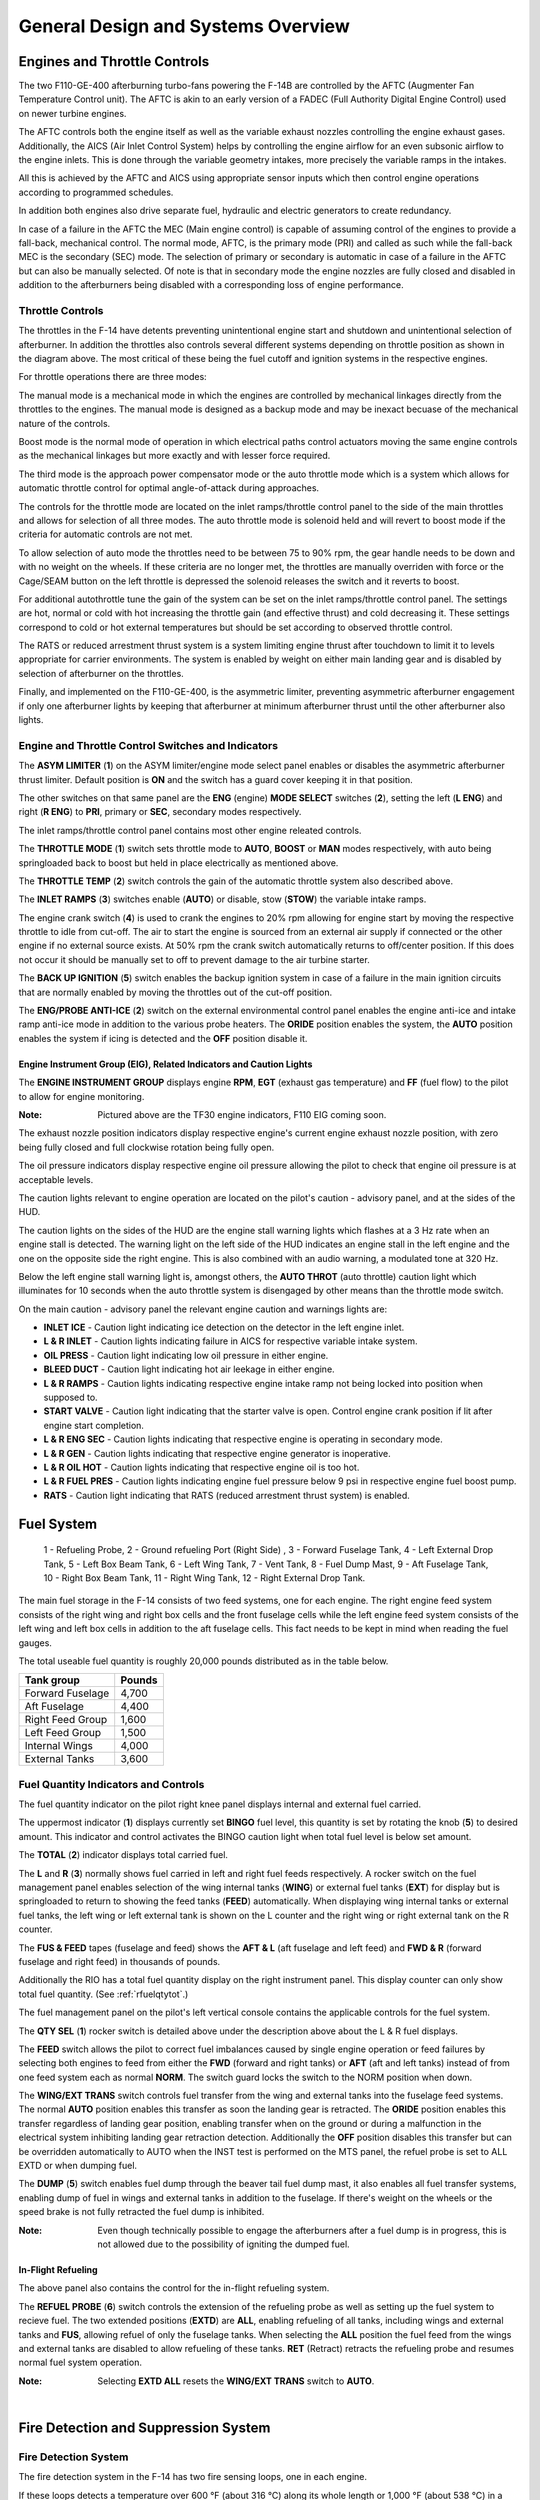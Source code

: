 General Design and Systems Overview
###################################

Engines and Throttle Controls
*****************************

The two F110-GE-400 afterburning turbo-fans powering the F-14B are controlled by the AFTC (Augmenter Fan Temperature Control unit).
The AFTC is akin to an early version of a FADEC (Full Authority Digital Engine Control) used on newer turbine engines.

The AFTC controls both the engine itself as well as the variable exhaust nozzles controlling the engine exhaust gases.
Additionally, the AICS (Air Inlet Control System) helps by controlling the engine airflow for an even subsonic airflow to the engine inlets.
This is done through the variable geometry intakes, more precisely the variable ramps in the intakes.

All this is achieved by the AFTC and AICS using appropriate sensor inputs which then control engine operations according to programmed schedules.

In addition both engines also drive separate fuel, hydraulic and electric generators to create redundancy.

In case of a failure in the AFTC the MEC (Main engine control) is capable of assuming control of the engines to provide a fall-back, mechanical control.
The normal mode, AFTC, is the primary mode (PRI) and called as such while the fall-back MEC is the secondary (SEC) mode.
The selection of primary or secondary is automatic in case of a failure in the AFTC but can also be manually selected.
Of note is that in secondary mode the engine nozzles are fully closed and disabled in addition to the afterburners being disabled with a corresponding loss of engine performance.


.. _throttlecontrols:

Throttle Controls
=================

.. image:: /images/general/engine/throttles-schem.png

The throttles in the F-14 have detents preventing unintentional engine start and shutdown and unintentional selection of afterburner.
In addition the throttles also controls several different systems depending on throttle position as shown in the diagram above.
The most critical of these being the fuel cutoff and ignition systems in the respective engines.

For throttle operations there are three modes:

The manual mode is a mechanical mode in which the engines are controlled by mechanical linkages directly from the throttles to the engines.
The manual mode is designed as a backup mode and may be inexact becuase of the mechanical nature of the controls.

Boost mode is the normal mode of operation in which electrical paths control actuators moving the same engine controls as the mechanical linkages but more exactly and with lesser force required.

The third mode is the approach power compensator mode or the auto throttle mode which is a system which allows for automatic throttle control for optimal angle-of-attack during approaches.

The controls for the throttle mode are located on the inlet ramps/throttle control panel to the side of the main throttles and allows for selection of all three modes.
The auto throttle mode is solenoid held and will revert to boost mode if the criteria for automatic controls are not met.

To allow selection of auto mode the throttles need to be between 75 to 90% rpm, the gear handle needs to be down and with no weight on the wheels.
If these criteria are no longer met, the throttles are manually overriden with force or the Cage/SEAM button on the left throttle is depressed the solenoid releases the switch and it reverts to boost.

For additional autothrottle tune the gain of the system can be set on the inlet ramps/throttle control panel. The settings are hot, normal or cold with hot increasing the throttle gain (and effective thrust) and cold decreasing it.
These settings correspond to cold or hot external temperatures but should be set according to observed throttle control.

The RATS or reduced arrestment thrust system is a system limiting engine thrust after touchdown to limit it to levels appropriate for carrier environments.
The system is enabled by weight on either main landing gear and is disabled by selection of afterburner on the throttles.

Finally, and implemented on the F110-GE-400, is the asymmetric limiter, preventing asymmetric afterburner engagement if only one afterburner lights by keeping that afterburner at minimum afterburner thrust until the other afterburner also lights.


Engine and Throttle Control Switches and Indicators
===================================================

.. image:: /images/general/engine/asym.png

The **ASYM LIMITER** (**1**) on the ASYM limiter/engine mode select panel enables or disables the asymmetric afterburner thrust limiter. Default position is **ON** and the switch has a guard cover keeping it in that position.

The other switches on that same panel are the **ENG** (engine) **MODE SELECT** switches (**2**), setting the left (**L ENG**) and right (**R ENG**) to **PRI**, primary or **SEC**, secondary modes respectively.

.. image:: /images/general/engine/inlet.png

The inlet ramps/throttle control panel contains most other engine releated controls.

The **THROTTLE MODE** (**1**) switch sets throttle mode to **AUTO**, **BOOST** or **MAN** modes respectively, with auto being springloaded back to boost but held in place electrically as mentioned above.

The **THROTTLE TEMP** (**2**) switch controls the gain of the automatic throttle system also described above.

The **INLET RAMPS** (**3**) switches enable (**AUTO**) or disable, stow (**STOW**) the variable intake ramps.

The engine crank switch (**4**) is used to crank the engines to 20% rpm allowing for engine start by moving the respective throttle to idle from cut-off.
The air to start the engine is sourced from an external air supply if connected or the other engine if no external source exists.
At 50% rpm the crank switch automatically returns to off/center position. If this does not occur it should be manually set to off to prevent damage to the air turbine starter.

The **BACK UP IGNITION** (**5**) switch enables the backup ignition system in case of a failure in the main ignition circuits that are normally enabled by moving the throttles out of the cut-off position.

.. image:: /images/general/engine/externalenvironment.png

The **ENG/PROBE ANTI-ICE** (**2**) switch on the external environmental control panel enables the engine anti-ice and intake ramp anti-ice mode in addition to the various probe heaters.
The **ORIDE** position enables the system, the **AUTO** position enables the system if icing is detected and the **OFF** position disable it.


Engine Instrument Group (EIG), Related Indicators and Caution Lights
--------------------------------------------------------------------

.. image:: /images/general/engine/instrument-group.png

The **ENGINE INSTRUMENT GROUP** displays engine **RPM**, **EGT** (exhaust gas temperature) and **FF** (fuel flow) to the pilot to allow for engine monitoring.

:Note: Pictured above are the TF30 engine indicators, F110 EIG coming soon.

.. image:: /images/general/engine/exhaust.png

The exhaust nozzle position indicators display respective engine's current engine exhaust nozzle position, with zero being fully closed and full clockwise rotation being fully open.

.. image:: /images/general/engine/oil.png

The oil pressure indicators display respective engine oil pressure allowing the pilot to check that engine oil pressure is at acceptable levels.

The caution lights relevant to engine operation are located on the pilot's caution - advisory panel,  and at the sides of the HUD.

The caution lights on the sides of the HUD are the engine stall warning lights which flashes at a 3 Hz rate when an engine stall is detected.
The warning light on the left side of the HUD indicates an engine stall in the left engine and the one on the opposite side the right engine.
This is also combined with an audio warning, a modulated tone at 320 Hz.

Below the left engine stall warning light is, amongst others, the **AUTO THROT** (auto throttle) caution light which illuminates for 10 seconds when the auto throttle system is disengaged by other means than the throttle mode switch.

On the main caution - advisory panel the relevant engine caution and warnings lights are:

* **INLET ICE** - Caution light indicating ice detection on the detector in the left engine inlet.
* **L & R INLET** - Caution lights indicating failure in AICS for respective variable intake system.
* **OIL PRESS** - Caution light indicating low oil pressure in either engine.
* **BLEED DUCT** - Caution light indicating hot air leekage in either engine.
* **L & R RAMPS** - Caution lights indicating respective engine intake ramp not being locked into position when supposed to.
* **START VALVE** - Caution light indicating that the starter valve is open. Control engine crank position if lit after engine start completion.
* **L & R ENG SEC** - Caution lights indicating that respective engine is operating in secondary mode.
* **L & R GEN** - Caution lights indicating that respective engine generator is inoperative.
* **L & R OIL HOT** - Caution lights indicating that respective engine oil is too hot.
* **L & R FUEL PRES** - Caution lights indicating engine fuel pressure below 9 psi in respective engine fuel boost pump.
* **RATS** - Caution light indicating that RATS (reduced arrestment thrust system) is enabled.


Fuel System
***********

.. figure:: /images/general/fuel/tanks.png

   1 - Refueling Probe, 2 - Ground refueling Port (Right Side) , 3 - Forward Fuselage Tank, 4 - Left External Drop Tank, 5 - Left Box Beam Tank, 6 - Left Wing Tank, 7 - Vent Tank, 8 - Fuel Dump Mast,
   9 - Aft Fuselage Tank, 10 - Right Box Beam Tank, 11 - Right Wing Tank, 12 - Right External Drop Tank. 

The main fuel storage in the F-14 consists of two feed systems, one for each engine.
The right engine feed system consists of the right wing and right box cells and the front fuselage cells while the left engine feed system consists of the left wing and left box cells in addition to the aft fuselage cells.
This fact needs to be kept in mind when reading the fuel gauges.

The total useable fuel quantity is roughly 20,000 pounds distributed as in the table below.

+------------------+--------+
| Tank group       | Pounds |
+==================+========+
| Forward Fuselage | 4,700  |
+------------------+--------+
| Aft Fuselage     | 4,400  |
+------------------+--------+
| Right Feed Group | 1,600  |
+------------------+--------+
| Left Feed Group  | 1,500  |
+------------------+--------+
| Internal Wings   | 4,000  |
+------------------+--------+
| External Tanks   | 3,600  |
+------------------+--------+


Fuel Quantity Indicators and Controls
=====================================

.. image:: /images/general/fuel/fuelquantity.png

The fuel quantity indicator on the pilot right knee panel displays internal and external fuel carried.

The uppermost indicator (**1**) displays currently set **BINGO** fuel level, this quantity is set by rotating the knob (**5**) to desired amount.
This indicator and control activates the BINGO caution light when total fuel level is below set amount.

The **TOTAL** (**2**) indicator displays total carried fuel.

The **L** and **R** (**3**) normally shows fuel carried in left and right fuel feeds respectively.
A rocker switch on the fuel management panel enables selection of the wing internal tanks (**WING**) or external fuel tanks (**EXT**) for display but is springloaded to return to showing the feed tanks (**FEED**) automatically.
When displaying wing internal tanks or external fuel tanks, the left wing or left external tank is shown on the L counter and the right wing or right external tank on the R counter.

The **FUS & FEED** tapes (fuselage and feed) shows the **AFT & L** (aft fuselage and left feed) and **FWD & R** (forward fuselage and right feed) in thousands of pounds.

Additionally the RIO has a total fuel quantity display on the right instrument panel. This display counter can only show total fuel quantity. (See :ref:`rfuelqtytot`.)

.. image:: /images/general/fuel/fuel.png

The fuel management panel on the pilot's left vertical console contains the applicable controls for the fuel system.

The **QTY SEL** (**1**) rocker switch is detailed above under the description above about the L & R fuel displays.

The **FEED** switch allows the pilot to correct fuel imbalances caused by single engine operation or feed failures by selecting both engines to feed from either the **FWD** (forward and right tanks) or **AFT** (aft and left tanks) instead of from one feed system each as normal **NORM**.
The switch guard locks the switch to the NORM position when down.

The **WING/EXT TRANS** switch controls fuel transfer from the wing and external tanks into the fuselage feed systems.
The normal **AUTO** position enables this transfer as soon the landing gear is retracted.
The **ORIDE** position enables this transfer regardless of landing gear position, enabling transfer when on the ground or during a malfunction in the electrical system inhibiting landing gear retraction detection.
Additionally the **OFF** position disables this transfer but can be overridden automatically to AUTO when the INST test is performed on the MTS panel, the refuel probe is set to ALL EXTD or when dumping fuel.

The **DUMP** (**5**) switch enables fuel dump through the beaver tail fuel dump mast, it also enables all fuel transfer systems, enabling dump of fuel in wings and external tanks in addition to the fuselage.
If there's weight on the wheels or the speed brake is not fully retracted the fuel dump is inhibited.

:Note: Even though technically possible to engage the afterburners after a fuel dump is in progress, this is not allowed due to the possibility of igniting the dumped fuel.


In-Flight Refueling
--------------------

The above panel also contains the control for the in-flight refueling system.

The **REFUEL PROBE** (**6**) switch controls the extension of the refueling probe as well as setting up the fuel system to recieve fuel.
The two extended positions (**EXTD**) are **ALL**, enabling refueling of all tanks, including wings and external tanks and **FUS**, allowing refuel of only the fuselage tanks.
When selecting the **ALL** position the fuel feed from the wings and external tanks are disabled to allow refueling of these tanks.
**RET** (Retract) retracts the refueling probe and resumes normal fuel system operation.

:Note: Selecting **EXTD ALL** resets the **WING/EXT TRANS** switch to **AUTO**.

.. raw:: html

    <iframe id="jabbers" align="middle" width="560" height="315" src="https://www.youtube.com/embed/f4y2oZ-7rM8" frameborder="0" allow="accelerometer; autoplay; encrypted-media; gyroscope; picture-in-picture" allowfullscreen></iframe>

|


Fire Detection and Suppression System
*************************************

Fire Detection System
=====================

The fire detection system in the F-14 has two fire sensing loops, one in each engine.

If these loops detects a temperature over 600 °F (about 316 °C) along its whole length or 1,000 °F (about 538 °C) in a single 6-inch section it triggers the fire detection circuits.
The left detection loop illuminates the left fire warning light on the ACM panel and the right detection loop illuminates the right fire warning light, see :ref:`ACMpanel`.

In addition there are also sensors designed to detect hot air leaks in the engines and illuminate the BLEED DUCT caution light on the pilot caution - advisory indicator (see :ref:`CAindicator`) if temperatures above 575 °F (about 302 °C) are detected.


Fire Suppression System
=======================

+-----------------------------------------------+-----------------------------------------------+
|   .. image:: /images/general/fire/left.png    |   .. image:: /images/general/fire/right.png   |
|      :width: 300 px                           |      :width: 300 px                           |
|      :height: 175 px                          |      :height: 175 px                          |
+-----------------------------------------------+-----------------------------------------------+

The fire suppression system in the F-14 contains two bottles filled with a fire suppression agent capable of being discharged into one engine selected by the pilot.
Though the system contains two bottles, both are discharged at the same time making the system a one-shot system, capable of extinguishing only one engine.

As the effectiveness of the agent depends on it remaining in the engine until the fire is out the effectiveness is greater at lower airspeed as it takes longer for the agent to be blown clear of the engine.
The agent itself is a low toxicity agent, designed to do as little damage to the engine as possible while still being an effective fire surpessant.

To activate the system the pilot pulls the **FUEL SHUT OFF** handle (pictured above) corresponding to the alight engine and pushes the fire extinguisher button behind that handle.
The pull-out of the handle shuts off the fuel to the connected engine and the button behind it releases the fire suppression agent into that engine.

Two advisory lights are connected to this system, each one indicating low pressure in one of the fire suppression agent bottles.
The **ENG FIRE EXT** indicates low pressure in the main bottle and the **AUX FIRE EXT** the same in the auxiliary bottle.
Both are located on the pilot caution - advisory indicator, see :ref:`CAindicator`.

The advisory lights will both illuminate after a successfull application of the system and will also indicate if an error drains the pressure in the bottles.


Fire Detection and Suppression System Test
==========================================

Both systems can be tested by selection of the **FIRE DET/EXT** position on the master test panel switch. (see :ref:`MTPanel`) 
This will illuminate both fire warning lights on the ACM panel if their respective loop is functional and the **GO** light on the master test panel will illuminate if the suppression system is functional.
If the **NO GO** or no lights illuminate there's a problem in either the suppression system or the test circuitry.


Electrical Power System
***********************

All main electrical power in the F-14 is generated from the two engine driven AC generators.
The generators connected to the gearboxes on the engines are each capable of generating enough power to individually drive all aircraft systems.

As for DC power generation the F-14 has two transformer-rectifiers supplying 28 V DC, and again each one is individually capable of driving all aircraft DC appliances.

The F-14 has an external power receptacle for AC power just aft of the nosegear, capable of driving aircraft AC and DC (through the transformer-rectifiers).
External power is automatically disconnected from the aircraft power system when one of the internal generators come online.


Emergency Power
===============

The F-14 has an emergency generator driven by the combined hydraulic system generating a limited supply of AC and DC power.
If the system loses main power the emergency generator takes over supply of flight critical systems within 1 second.


Controls and Indicators
=======================

.. image:: /images/general/electrical/generator.png

The controls for the electrical systems are located on the master generator control panel.

The **MASTER GEN** (**1**) switches control connection of the main generators to the electrical buses. 
The **NORM** position on the switches connect the individual generators to the buses.
The **OFF/RESET** position disconnects the generator and also resets any protection circuits that might have cut in because of the power supply being outside normal limits.
The **TEST** position starts the generator but do not connect it to the electrical buses making it possible to test the generator without affecting other aircraft systems.
The switch is locked to the on position and needs to be lifted to move it to the OFF/RESET position from NORM.

The **EMERG** (**2**) switch controls the emergency generator.
In the **NORM** position the emergency generator is automatically connected to the essential buses if the main generators fail.
The **OFF/RESET** position deactivates the emergency generator and also resets the associated protection circuits if tripped.
The switch is guarded to the NORM position and that guard needs to be opened to move the switch to OFF/RESET.

Associated caution and advisory lights are located on the pilot :ref:`CAindicator`.
The **L GEN** and **R GEN** lights, when illuminated, indicate that the respective generator is not functioning correctly.
Either because of a fault or because the engine driving the generator not running. 

The **TRANS/RECT** advisory light indicates that only one or none of the transformer-rectifiers are functioning.

The emergency generator can be tested by selection of **EMERG GEN** on the **MASTER TEST** switch on the :ref:`MTpanel`.
Completion of the test is indicated by the **GO** light illuminating. In case of a fault the **NO GO** light illuminates.


Circuit Breakers
================

The circuit breakers in the F-14 are located on the pilot's right and left knee panels and behind the RIO's seat on his left and right sides.
The breakers protect aircraft systems from overcurrent by popping out and isolating the system drawing too much current.
This is indicated by a white line becoming visible on the breaker as it pops out. The breaker can be reset by pushing it in and it can also be pulled out manually.

These breakers will be detailed here when implemented in DCS.


Hydraulic System
****************

The F-14 has two separate hydraulic systems, the flight hydraulic system and the combined hydraulic system.

Both systems are driven by hydraulic pumps connected to each engine, the flight hydraulic system from the right engine and the combined hydraulic system from the left engine.
Both systems are pressurised to around 3,000 psi when operating normally.

Flight control surfaces are supplied by both systems while the combined system also supplies pressure to secondary systems such as the flaps, landing gear and the refueling probe.
This is so that both systems can drive the control surfaces independently from each other in case of a failure in the other.

Additionally, the hydraulic systems related to systems not necessary while airborne can be isolated by a switch next to the landing gear handle.
This is so that damage to those systems won't affect the combined system pressure and cause fluid loss.
The systems that can be isolated are the landing gear, wheel brakes and refueling probe.
This switch is mechanically locked to not isolating these systems by the landing gear handle when it's in the down position.

If only one of the hydraulic pumps fail it's possible to pressurize that system from the other pump via the hydraulic transfer pump.
This pump is an omni-directional hydraulically driven pump that can supply either system from the other and will maintain a pressure between 2,400 and 2,600 psi if the driving system is at around 3,000 psi.
If one system pressure falls below 500 psi the pump will be secured to prevent pump damage and preserve pressure in the working system.
The pump can also be manually disengaged by the pilot.

In case of failure of both hydraulic pumps the flight hydraulic system can be driven by an electrical pump, called the emergency flight hydraulic pump.
This pump is capable of independently driving the tail control surfaces, enabling the aircraft to return home and land even without pressure in either main hydraulic system.
The electric pump is automatically enabled if both main systems drop below 2,100 psi and shut off if either reaches 2,400 psi again.
The automatic pump activation activates the system in the low mode but it can also manually be selected to either low or high operation.
The control surfaces will have a reduced deflection rate if driven by this pump, more so in low than high.

There is also a hand driven hydraulic pump that can be used to pressurize the refueling probe and wheel brake accumulator if there's otherwise no pressure in the combined system.
This is mainly for unpowered ground operation but can be used as a backup in the air.


Controls and Indicators
=======================

.. image:: /images/general/hydraulic/hydraulic.png

The **HYD PRESS**, hydraulic pressure indicator, contains two gauges indicating **COMB**, combined, and **FLT**, flight system hydraulic pressure in thousands of psi.
The scales have markings for the nominal 3,000 psi pressure when the pumps are operating normally.

Below the gauges are flags indicating hydraulic pressure availability to the spoilers **SPOIL** and the operation of the **EMER FLT**, emergency flight hydraulic pump.
The **HI** flag indicates on if the emergency flight hydraulic pump is operating in high and the **LOW** if it's operating in low.

.. image:: /images/general/hydraulic/brakepressure.png

The **BRAKE PRESSURE** gauge shows available pressure in the brake accumulators.
**PARK** indicating parking brake pressure and the **AUX** indicating wheel brake pressure.
The green area represents a pressure from about 2,150 psi to 3,000 psi and the red a pressure below that.

.. image:: /images/general/hydraulic/hydraulictransferpump.png

The **HYD TRANSFER PUMP**, hydraulic transfer pump switch is located on its own panel on the pilot's right side console.
The switch allows for manual shut-off of the pump (**SHUTOFF**) but is normally in the **NORMAL** position allowing the pump to activate automatically if either hydraulic pump fails.
The switch is guarded to the NORMAL position.

The emergency flight hydraulic pump is controlled by a guarded switch on the :ref:`MTpanel`.
The guarded position, **(AUTO)LOW** allows the pump to automatically activate as detailed above and the two other positions, **HIGH** and **LOW** can manually activate those modes when the guard is up.

On the :ref:`CAindicator` the only relevant caution light is the **HYD PRESS** light indicating that either main hydraulic system pressure is below 2,100 psi.
It turns off when both systems are again above 2,400 psi.


Wing-Sweep System
*****************

.. figure:: /images/general/wingsweep/sweepschedule.png

   Wing-sweep schedule as function of Mach number and related flap interlocks.

The wing-sweep system controls the geometry of the F-14's wings, allowing the wings to move from a 20° to a 68° position in the air.
While on the deck an oversweep of 75° is also possible reducing the F-14's wing span to 33 feet (about 10 meters).

The wings are moved by hydromechanical screwjack actuators which are interconnected mechanically, making sure they're synchronized.
As long as both main hydraulic systems are functioning the maximum wing-sweep change rate is about 15°/s.
This can be affected negatively by negative g or large amounts of positive g.

In normal operation the CADC, Central Air Data Computer, controls the wing position as a function of current Mach via the wing-sweep program,
this is known as the **AUTO** mode. The pilot can also select a wing position aft of the wing-sweep program manually or choose the **BOMB** mode that sets the
wings to 55° or further aft depending on the program. Simply put, the CADC wing-sweep program determines the max forward position of the wings.
All this is done electrically via two independent channels (for redundancy) to the wing-sweep actuators.

Currently commanded wing position, CADC program wing position and actual wing position can be seen on the wing-sweep indicator next to the ACM panel.


.. _wingsweepemerg:

Emergency Mode
==============

While the normal mode controls the wing-sweep electrically, to supplement this it's also possible to control the wing-sweep mechanically via the emergency mode.
This is done via the emergency wing-sweep handle on the right side of the throttle.
That handle is connected mechanically to the hydraulic valves in the wing-sweep system, providing a physical back-up control.

Normally this handle is moved with the electronic wing-sweep program by a servo located beneath it, making sure it's at the actual wing position.
To disengage the electric system and enable the emergency mode the guard over the handle is opened and then the handle is extended for additional leverage.
Then the handle can be forced out of the spider-detent normally connecting it to the electrical servo and then used to manually set the wing position.

In this mode the pilot has to make sure to follow the following schedule to avoid damage to the wings:

+------------------------+---------------------------+
| Speed (Indicated Mach) | Max Forward Wing Position |
+========================+===========================+
| 0.4                    | 20°                       |
+------------------------+---------------------------+
| 0.7                    | 25°                       |
+------------------------+---------------------------+
| 0.8                    | 50°                       |
+------------------------+---------------------------+
| 0.9                    | 60°                       |
+------------------------+---------------------------+
| 1.0                    | 68°                       |
+------------------------+---------------------------+

To return to the normal mode of operation, the handle should be pushed into the desired position and pressed down and the guard closed.
The **MASTER RESET** button on the fuel management panel should then be depressed and the wing-sweep system set to the same position as the handle.
The servo will then drive to the commanded position and re-engage the handle to the spider detent, resuming normal operation.


Oversweep
----------

The emergency wing-sweep handle is also used to select the oversweep position of the wings.
The oversweep is only used while on the ground to reduce the wing span to make it easier to spot the aircraft on the carrier deck.
As the wing will sweep over the stabilizers on the tail the horizontal tail authority system is enabled to prevent the wings and stabilizers from damaging each other by restricting movement of the stabilizer.

To set the wings to oversweep the emergency wing-sweep handle should be moved to the 68° position and held in the extended position.
This will deflate the wing-seal airbags and activate the horizontal tail authority system, indicated by the **HZ TAIL AUTH** caution light illuminating.
When the **HZ TAIL AUTH** caution light goes out and the **OVER** flag on the wing-sweep indicator appears the oversweep interlocks are free and the handle can now be moved to the 75° position and stowed.

To move the wings out of oversweep the handle is pulled up and moved forwards of 68°. This will again illuminate the **HZ TAIL AUTH** caution light.
When the wings have physically exited the oversweep the caution light and the **OVER** flag will turn off.

As with normal emergency mode operation the handle should now be set to the same position as the spider detent and the **MASTER RESET** button depressed.


Controls and Indicators
=======================

The controls for the wing-sweep system are on the right throttle (electrical) and to the right of the right throttle (mechanical).
See the :ref:`throttle` and the :ref:`throttlequadrant`.

The wing-sweep hat on the right throttle is normally set to **AUTO** enabling CADC control of the wings, this is the upper position.
The down position sets the wing-sweep to the **BOMB** mode, 55° or aft.

The **AFT** and **FWD** (forward) positions enable manual movement aft of the CADC scheduled position.

The emergency wing-sweep handle on the throttle quadrant is used to control the mechanical emergency mode, see emergency mode above.

.. image:: /images/general/wingsweep/wingsweep.png

The wing-sweep indicator to the right of the ACM panel is used to indicate the current wing-sweep positions.
The pointer on the left side shows the CADC scheduled wing position.
The left tape shows the manually commanded position and the right tape shows the actual wing position.

The five windows on the right side show:

* **OFF** - System inoperable.
* **AUTO** - CADC controlling wing-sweep.
* **MAN** - Wings set manually with the control on the right throttle.
* **EMER** - Wings set with the emergency wing-sweep handle.
* **OVER** - Wings in oversweep.

The relevant warning and advisory lights are located on the :ref:`VDI` and the pilot :ref:`CAindicator`.

The **WING SWEEP** warning light on the right side of the VDI illuminates when both wing-sweep electrical channels are inoperable or the emergency mode is in use.
If it illuminates without the emergency mode being used that mode should then be used as the electrical system might not work.

The **WING SWEEP** caution light on the pilot caution - advisory indicator illuminates when at least one electrical wing-sweep channel is inoperable.


Wing-Sweep System Test
----------------------

The wing-sweep system can be tested on the ground in pre-flight without moving the wings using the :ref:`MTPanel`.

To conduct the test, set the wing-sweep mode to **AUTO** and push the **MASTER RESET** button.
Set the **MASTER TEST** switch to **WG SWP**

The CADC commanded position indicator on the wing-sweep indicator will now move to 44°.
The **WING SWEEP** and **FLAP** light will illuminate on the pilot :ref:`CAindicator` and the **REDUCE SPEED** warning light on the :ref:`VDI`.

:Note: The **WING SWEEP** advisory light will illuminate after 3 seconds into test, turn off and then illuminate again at 8 seconds.

When the CADC commanded position indicator moves forward to the 20° position the test is over and the above light will turn off.
The **MASTER TEST** switch can now be set to **OFF** and the test is complete. The test will take about 25 seconds to complete.

:Note: The **RUDDER AUTH** and/or **MACH TRIM** lights might illuminate and the control stick might move. This can be ignored.

:Note 2: The WG SWP test on the Master Test panel is not implemented yet.


.. _fcs:

Flight Control System
*********************

The flight control system on the F-14 Tomcat is driven by the two main hydraulic circuits, powered by pumps connected to each engine.

For longitudinal (pitch) control both tail stabilizers are deflected in unison, acting in the same way as traditional elevators.

Lateral (roll) control is produced by both the tail stabilizers and the spoilers working in unison.
To produce roll the stabilizers are deflected opposite each other to act as ailerons in combination with the spoilers on the side to which roll is commanded.

The rudders on the F-14 is a standard rudder configuration albeit in a two tail, two rudder configuration.

Control surface position is indicated on the :ref:`controlsurface` and can also be used to check trim position with controls at neutral.

:Note: Above 15 units AOA the rudders should be used for lateral (roll) control due to the different airflow along the aircraft control surfaces.

.. raw:: html

    <iframe id="jabbers" align="middle" width="560" height="315" src="https://www.youtube.com/embed/b5opjCygZug" frameborder="0" allow="accelerometer; autoplay; encrypted-media; gyroscope; picture-in-picture" allowfullscreen></iframe>

|
    
Trim
====

Longitudinal and lateral trim is accomplished via the trim hat on the :ref:`stick`. This changes the stick neutral position, thus trimming the aircraft.
Rudder trim is accomplished via the **RUDDER TRIM** switch on the :ref:`inletrampsthrottle`, changing the neutral rudder position.

The Mach Trim and ITS (Integrated Trim System) automatically trims to compensate for changes in longitudinal trim.
The Mach Trim system compensates for transonic and supersonic trim changes and the ITS for trim changes due to flap and speedbrake position changes.


AFCS Automatic Flight Control System
====================================

The AFCS or Automatic Flight Control System provides additional aircraft stability (SAS or Stability Augmentation System) via automatic control surface commands generated from AFCS sensors.
The AFCS is controlled by switches on the :ref:`afcs` and pitch, roll and yaw can each be set individually.

The pitch and roll switches are springloaded to off but normally held to on by solenoids meaning that if the system is turned off or inoperable the switches return to off.
The yaw switch is purely mechanical.

Roll SAS should not be used for situations involving flight at AOA above 15 units and should therefore be set to off for combat maneuvers.

If the autopilot emergency disengage paddle on the control stick is held down the pitch and roll channels will be set to off.

Autopilot
---------

Apart from stability augmentation the AFCS is also used to provide autopilot functionality.
To use the autopilot all three stabilisation channels must be enabled.

The controls for the autopilot system are situated on the :ref:`afcs`.

Autopilot modes available are attitude hold, heading hold, ground track, altitude hold, vector/pcd (precision course direction) and acl (automatic carrier landing).

By setting the autopilot **ENGAGE** switch to on the attitude hold is engaged, maintaining current aircraft attitude.
Limited to within 30° pitch and 60° roll angles and the aircraft will be automatically moved within this range.
Current attitude can be changed with the control stick and will be held when the stick is released.

The **ENGAGE** switch is also a prerequisite for all other autopilot modes.

The **HDG** position on the HDG switch enables heading hold, maneuver the aircraft to desired heading and with a bank angle of less than 5° to set heading.

The ground track mode is entered by setting the HDG switch to **GT**, wait for the **A/P REF** warning light on the left side of the :ref:`VDI` to illuminate and then press the nosewheel steering button on the control stick.
The **A/P REF** warning light will then turn off and the ground track mode will be enabled, setting the autopilot to follow a ground track by compensating for aircraft wind drift.

The altitude hold mode is set via the **ALT**, altitude switch and like the ground track mode the **A/P REF** warning light will illuminate until the nosewheel steering button is depressed, enabling the mode.

The Data Link Vector - Precision Course Direction mode is used to allow a Link 4 controller to remotely control the aircraft. This is not modelled in DCS.

Finally the ACL or Automatic Carrier Landing mode is used to conduct automatic carrier landings in conjunction with the Link 4 data link and the on-board radar beacon.
To enable the ACL, set the VEC/PCD switch to **ACL** which will cause the **A/P REF** warning light to illuminate.
When intercepting the ACL glideslope and with the **ACL READY** and **A/P CPLR** warning lights illuminated on the VDI, depress the nosewheel steering button on the control stick.
This engages the ACL and lets the data link control the aircraft. The **A/P REF** warning light will turn off.

The ACL can be used in conjunction with the APC (see :ref:`throttlecontrols`) for a fully automatic landing.
The ACL can be disengaged via the **PLM** button on the right throttle and the APC via the **CAGE/SEAM** button on the left throttle.

All the autopilot modes can be overriden by enough force on the control stick or by depression of the autopilot emergency disengagement paddle, automatically resetting all autopilot switches to off.


Spoilers
========

The spoilers located on the upper surfaces of the wings are used to control roll as detailed above under :ref:`fcs`,
for braking on the ground as part of the :ref:`askid` system and as a part of the DLC system (see next header).

The spoilers are only used forwards of 62° wing-sweep as further aft these conflict with the fuselage.

In case of a spoiler malfunction the spoiler symmetry protection logic disables all of the spoilers in the same section as the failed spoiler, either inboard or outboard spoilers.
If this occurs the **SPOILERS** caution light on the :ref:`CAindicator` illuminates.

To override this the switch corresponding to the relevant section on the :ref:`spoilfailover` can be set to override by lifting the guard and setting the switch to
**ORIDE** and then depressing the **MASTER RESET** button on the :ref:`fuelmgmtpanel`.

Spoiler position can be seen on the :ref:`controlsurface`.


DLC Direct Lift Control
-----------------------

The DLC or Direct Lift Control is used to control vertical glideslope position without pitch control inputs or engine throttle commands.
The DLC uses the two inboard spoiler sections in conjunction with small corrections on the tail stabilizers to control lift.

The DLC is engaged by depression of the DLC switch on the control stick with flaps and gear down.
This causes the inboard spoilers to extend to half and enables the DLC & maneuver flap command thumbwheel on the control stick to control them.

Rotation of the thumbwheel forwards extends the spoilers towards the max up position, decreasing lift and adjusting glideslope position downward.
Rotation of the thumbwheel aft retracts the spoilers towards the flush position, increasing lift and adjusting glideslope position upward.

Another depression of the DLC switch disengages the system.


Flaps and Slats
===============

The flaps and slats on the F-14 Tomcat can be used in two modes.

The normal flap and slat extension is controlled using the **FLAP** handle on the :ref:`throttlequadrant`.
The flaps can be set to anywhere between retracted and fully extended where the flaps will extend to 35° and the slats to 17°.
The auxiliary flaps, the innermost section, only have two positions, retracted and extended. They will extend fully when the **FLAP** handle is at more than 5° extension.

If a fault exists preventing retraction of flaps the **FLAP** handle should be moved to the **UP** position and then moved outboard and up to the **EMER UP** position, overriding faulty interlocks.

The other mode is the maneuver flap system in which the CADC uses the flaps and slats automatically to improve aircraft performance.
In this mode the flaps extends to 10° maximum and the slats to 7° maximum and the innermost flap section is disabled.

While normally automatic the maneuver flap system can be manually controlled using the DLC & maneuver flap command thumbwheel on the control stick.
Forward thumbwheel rotation retracts the flaps and slats and aft thumbwheel rotation extends them.

When sweeping the wings the flaps are limited by the wing-sweep position.
Aft of 21° sweep the auxiliary (inboard flaps) are disabled up. Aft of 50° all flaps are disabled up.
The slats are not inhibited by wing-sweep.

Position of the flaps and slats are indicated on the :ref:`wheelsflapsind`.

The **FLAP** light on the pilot :ref:`CAindicator` indicates a malfunction in the flap system with flaps at non symmetrical positions.
The **REDUCE SPEED** warning light on the left side of the :ref:`VDI` indicates flaps not retracted above 225 knots indicated airspeed.


Speedbrakes
============

The speedbrakes on the F-14 Tomcat consists of three sections on the tail located between the engines and these are powered by the combined hydrualic system.

The speedbrake controls are located on the right :ref:`throttle` and can be set to desired position depending on how long the switch is held to the extend position.
Retraction always fully retracts the speedbrakes.

To protect the speedbrakes they will start retracting above 400 knots and will continue to do so with increasing airspeed,
additionally selection of **MIL** power or above automatically retracts them.

As the speedbrakes disturb airflow around the tail the fuel dump is disabled with speedbrake extension as to not have the fuel hit the aircraft.

Position of the speedbrakes can be seen on the :ref:`wheelsflapsind`.


Landing Gear System
*******************

The F-14 Tomcat has a tricycle landing gear designed to be fully retractable as well as hardened enough to withstand the rigours of carrier traps.
The landing gear extension and retraction is powered by the combined hydraulic system as well as having an emergency extension system.
The emergency extension system has a nitrogen bottle that can be used to power a one-shot emergency extension.
With the emergency system triggered, the system needs to be reset by technicians on the ground to allow further normal retraction.

For additional information on controls and indicators see :ref:`gearcontrol` for controls and :ref:`wheelsflapsind` for the indicators.


Nosewheel Steering
==================

The nosewheel steering system on the F-14 can be activated with weight on wheels by depression of the nosewheel steering button on the :ref:`stick`.
The activation of this system is indicated via the **NWS ENGA** caution light on the left side of the HUD, see :ref:`wheelswarn`.

Disengagement of this system occurs automatically with weight off wheels (take-off), electrical supply failure or lowering of the launch bar.
It's also possible to deactivate the system by depression of the nosewheel steering button.

The nosewheel, with the system engaged, is controlled via the rudder pedals.
It's capable of a deflection of up to 70° meaning that it will turn tightly enough that the inner wheel will in fact move backwards.


Wheelbrakes
=========== 

The wheelbrakes can be applied either via the rudder pedals by pressing on the upper part of them, rotating them forwards.
The other application is via the parking brake handle located on the :ref:`gearcontrol` panel.

The rudder pedals can be used to apply the brakes gradually while the parking brakes are either on or off.

Normally both systems are supplied from the combined hydraulic system but if that system becomes depressurised the brake system automatically switches to the backup accumulators.
The :ref:`brakepressind` shows current pressure in the emergency accumulators.

If fully charged the auxiliary accumulator allows for about 13 to 14 wheelbrake applications from the pedals and the parking brake accumulator 3 parking brake applications minimum.
These accumulators can be recharged via the :ref:`hydhandpump`.

The **BRAKES** warning light on the left side of the HUD indicates either parking brake applied, antiskid system fail or that the brakes are operating in the emergency mode (only when the pedals are depressed).


.. _askid:

Antiskid
---------

The antiskid system modulates the wheelbrakes to prevent skidding while on the ground.
When armed in the air the system prevents braking until both main wheels are on the ground and the wheels have spun up.
Also the system is not operational below 15 knots.

The antiskid system switch also controls the spoiler brake system that deploys the spoilers as brakes when the throttles are set to **IDLE** while on the ground.

:Note: The antiskid should be disabled during taxi as below 15 knots the system may disturb normal braking even though the antiskid feature not being operational at those speeds.

The **ANTI SKID SPOILER BK** switch on the :ref:`fuelmgmtpanel` panel controls the system.
**OFF** disables the system, **BOTH** enables antiskid and the spoiler brake system and **SPOILER BK** enables only the spoiler brake system.


Catapult Launch and Arresting Gear
**********************************

Nosegear Catapult System
========================

The nosegear of the F-14 contains the system allowing for catapult assisted takeoff during carrier based operations.

The three components mounted in or on the nosegear are the nosewheel kneel functionality, the launch bar and the holdback fitting.

To enable the system the aircraft is kneeled using the **NOSE STRUT** switch on the :ref:`gearcontrol`.
This is done by holding the switch to the **KNEEL** position until downward movement stops.

This drains hydraulic fluid from the shock absorber, compressing the nosegear strut 14 inches.
When compressed this also releases the lock on the launch bar which can then be lowered manually by the deck crew or by turning the nosegear more than 10° from center.

:Note: In DCS the launch bar is automatically lowered with nosegear kneel.

The aircraft can then be guided onto the catapult and connected to the shuttle, in DCS via default keybind **U**.
The holdback bar is currently not modelled in DCS.

:Note: Deselection of nosewheel steering should be done before final movement onto the shuttle and hookup to avoid missalignment.

The final command to launch the aircraft, after proper procedures, is then to salute the "shooter" or officer in command of catapult launch, default keybind **Left Shift + U** in DCS.

After the catapult stroke, when the launch bar is released from the shuttle, stored hydraulic energy is released to impart a positive pitch moment to the aircraft.
This also automatically raises the launch bar into its stowed position.

Indication of the launch bar status is available on the :ref:`CAindicator` via the **LAUNCH BAR** advisory light.
The advisory light is on with weight on wheels when the launch bar is not up and locked and turns off if throttles are advanced to **MIL** to enable a lights out for launch criteria.
With weight off wheels the **LAUNCH BAR** advisory light is on if the nose strut hasn't fully extended, launch bar is not up and locked or nosewheel hasn't centered correctly.
This inhibits nosegear retraction.

The :ref:`launchbarabort` contains the **LAUNCH BAR** switch used to disengage the launch bar in case of an aborted launch.
This functionality is currently not implemented in DCS, unhooking the launch bar is currently accomplished by another depression of the hookup key, default key **U**.


Arresting Gear
==============

The arresting hook located on the underside of the tail of the F-14 is used for arrested landings during carrier operations.

To system uses hydraulic power from both flight and combined hydraulic systems and is controlled electrically, thus requiring electrical power as well.

Operation of the system is via the arresting **HOOK** handle on the :ref:`arrhook`.
**UP** raises the arresting hook and **DN**, down, lowers it to 37° allowing it to catch the wire during a correctly executed carrier "trap".
The transition light next to the arresting **HOOK** handle illuminates whenever the arresting hook position does not correspond with handle position.

If on board failures do not allow for normal hook lowering it's possible to use a mechanical backup to deploy the hook.
To activate the mechanical backup, pull the handle out and rotate it 90° counterclockwise.
This releases the mechanical uplock and drain the hydraulic pressure keeping the hook up, thus lowering it.

If electrical power and hydraulic power are restored, it's then possible to retract the hook by rotating the handle 90° clockwise and pushing the handle back in and then setting it in the default **UP** position.

:Note: Hook position also affects the AoA indexer and approach lights, making them flash with gear down if hook is not also down. This feature can be disabled using the **HOOK BYPASS** switch on the :ref:`mlightctrlpanel`.


ECS Environmental Control System
********************************

The ECS or environmental control system controls and supplies temperature- and pressure-regulated air to cockpit systems and cooling for electronic equipment and weapons.

The air used is sourced from the engines, one or both, or if needed from the emergency ram air door on the fuselage inboard of the right glove.

Systems using ECS air in the cockpit are cockpit pressurization and canopy seals, anti-g suit inflation, aircrew suit ventilation, seat cushion ventilation and windshield anti-ice and defogging.

Other systems using ECS air outside of the cockpit are pressurization of external drop tanks, wing airbag seals, electronics cooling and cooling of the AN/AWG-9 radar and AIM-54 missiles via an air/liquid heat exchanger.


Air Source and Cockpit Air Controls
===================================

Air source for the ECS is set using the controls on the :ref:`airconctrlpanel`.

The **L ENG** set air source to left engine, **R ENG** to right engine and **BOTH** to both engines which is also the normal position while in use.

**RAM** and **OFF** both enable the emergency ram door but **OFF** turns off pressurization and heating.

During normal operation temperature in the cockpit is controlled using the **TEMP** switch and thumbwheel on that same panel.
The thumbwheel sets the temperature which is automatic regardless of airspeed and altitude if the **TEMP** switch is set to **AUTO**.
If that switch is set to **MAN**, manual, it will vary depending on airspeed and altitude.

The **CABIN PRESS** switch controls the cockpit safety valve, controlling whether the cockpit is pressurized or not.
If set to **NORM** cockpit pressure is at 8,000 feet up to 23,000 feet and after that 5 psi higher than the atmosphere outside.
**DUMP** depressurizes the cockpit by opening the cockpit safety valve.

The **RAM AIR** switch is used to modulate cockpit air supply temperature when the ram air door is in use by opening and closing the emergency ram air door.
This is as in this mode that air is mixed directly with hot bleed air from the engines.
**INCR**, increase, opens the ram door, decreasing temperature and **DECR** closes the door and increases temperature. Springloaded to center.

:Note: Selection of **RAM** or **OFF** inhibits gun firing.

Current cabin air pressure altitude can be seen on the :ref:`cabpressalt` in front of the pilot control stick.

The **CABIN PRESS** caution light is present on the RIO :ref:`cauadvpanel`, indicating less than 5 psi absolute pressure or above 27,000 feet cockpit pressure.
On the same panel is also the **COOLING AIR** advisory light which indicates overheat in the electronics cooling system, indicative of a failure in the ECS which might damage the electronics.

The anti-g suit pressurisation can be tested via the :ref:`gvalve` for the pilot and :ref:`rgvalve` for the RIO.
The airflow through the suit, or seats if no suits are worn, are controlled by the **VENT AIRFLOW** thumbwheel on the pilot :ref:`oxygen` and RIO :ref:`roxyvent` respectively.


Windshield Anti-Ice and Defogging
=================================

Windshield anti-ice and defogging is controlled via the :ref:`extenvctrlpanel` and :ref:`candefogairlev`.

The **WSHLD**, windshield, switch on the external environment panel provides hot bleed air on the outside of the windshield to clear ice and rain on the glass.
**AIR** enables airflow over windshield, **OFF** disables it.

The :ref:`candefogairlev` (for pilot) and :ref:`rcandefogairlev` (for RIO) sets amount of air through the canopy air diffusers to be used to defog the canopy.
Lever set fully to **CANOPY DEFOG** selects all cockpit air to be through the canopy diffusers while lever fully at **CABIN AIR** redirects 30% through the canopy diffusers and the rest to the cockpit diffusers.

The **WSHLD HOT** advisory light on the pilot :ref:`CAindicator` illuminates when the windshield is warmer than 300° F (149° C). This automatically closes the valve and stops warm air to the windshield until cooled down.


AN/AWG-9 and AIM-54 Cooling
===========================

The AN/AWG-9 radar and AIM-54 missiles are liquid cooled via independent liquid/air heat exchangers cooled by ECS air.

The :ref:`liqcool` controls these cooling systems and should be set to **AWG-9** to enable only the AN/AWG-9 cooler if no AIM-54 Phoenix missiles are carried.
If AIM-54 missiles are loaded **AWG-9/AIM-54** should instead be set to enable both systems. **OFF** turns off both systems and should not be set with systems in use as they will overheat.

The RIO :ref:`cauadvpanel` contains advisory lights for these systems.
The **AWG-9 COND** advisory light indicates overheat in the AN/AWG-9 cooling system, continuing use of the AN/AWG-9 might damage it.
The **MSL COND** advisory light indicates overheat in the AIM-54 cooling system or operation of the WCS with AIM-54s loaded and liquid cooling switch not set to **AWG-9/AIM-54**.


External ECS Air Supply
=======================

For operation of systems requiring cooling on the ground or on deck it's possible to connect an external ECS air source to cool them.

The normally used source isn't able to provide cooling for all systems at the same time though and thus what is to be cooled needs to be set.
This is controlled by the **GND CLG** switch on the :ref:`iffant` panel at the RIO right side console.
**OBC/CABIN** provides the external ECS air to the cabin and all air cooled electronics. This setting disables the AN/AWG-9 transmitter due to inadequate cooling.
**AWG-9/AIM-54** provides the external ECS air to the AN/AWG-9 and AIM-54 heat exchangers and to related electronics.
**OFF** turns off external ECS air supply and is the normal mode used when the engines are running.

:Note: Any setting on the **GND CLG** other than **OFF** should not be used when the engines are running.

:Note2: For the Heatblur F-14B in DCS the external ECS air supply is connected via the same command as the engine starter air.


Oxygen System
*************

The F-14 carries one or two 10-liter liquid oxygen bottles providing oxygen to the crew when needed.

The oxygen supply is controlled on the pilot :ref:`oxygen` and RIO :ref:`roxyvent` respectively.
Both panels contain an **OXYGEN** switch that sets oxygen supply to **ON** or **OFF**.

Liquid oxygen remaining is shown on the :ref:`liqoxyqtyind` on the pilot's right side console.
The gauge shows remaining liters of liquid oxygen up to 20 liters. (If two bottles are installed)
The indicator is electrically driven and if it receives no power an **OFF** flag will be visible and it will display 0 liters remaining.

Additionally the RIO :ref:`cauadvpanel` has the **OXY LOW** caution light which illuminates when the liquid oxygen quantity is below 2 liters.

During the **INST** test on the ref:`MTPanel` the liquid oxygen meter shows 2 liters and the **OXY LOW** caution light illuminates.


Flight Instruments
******************

Apart from the VDIG (HUD and VDI) the F-14 is equipped with: 

* two :ref:`stbyattind` (and :ref:`rstbyattind`)
* two :ref:`pspeedmachind` (and :ref:`rspeedmachind`)
* two :ref:`pservopneualt` (and :ref:`rservopneualt`)
* a :ref:`vertvelind`
* a turn and slip indicator (on the :ref:`ACMpanel`)
* an :ref:`acc`
* a :ref:`pstbycomp`
* and two mechanical clocks (:ref:`pclock` and :ref:`rclock`).

The types that have two installed have one installed on the RIO instrument panel as well as the pilot one.

All of these instruments that need electrical power are connected to the essential buses meaning that they can be powered by the emergency generator if the main ones fail.

For more info on the instruments see their respective cockpit panel descriptions linked above.


Canopy
******

The rear-hinged F-14 canopy is operated hydraulically and pneumatically.
Controls are present in both pilot and RIO cockpits.

See :ref:`pcanopylever` or :ref:`rcanopylever` for the controls.

The **CANOPY** caution light on both the pilot :ref:`CAindicator` and the rio :ref:`cauadvpanel` illuminates if the canopy is not in the down and locked, secured position.


Ejection System
***************

The F-14 Tomcat is equipped with dual Martin-Baker GRU-7A rocket-assisted ejection seats, one for the pilot, one for the RIO.
The ejection system is a zero/zero system, capable of successfully ejecting the crewmembers at zero airspeed, stationary, on the ground.

As the F-14 is a two seat aircraft it has additional controls apart from the ejection handles and arming systems, namely the ejection command lever.
This lever, which is located in the RIO cockpit, selects if the RIO ejects the pilot as well when he ejects.

The lever is situated beside the sensor control panel, see :ref:`ejectcmdlev`.
When set to **PILOT**, the pilot ejects both crewmembers, while the RIO ejects only himself.
When set to **MCO** both crewmembers eject both crewmembers.

The system does not allow pilot-only ejection because it would be undesirable for the RIO to remain in the aircraft alone.

The pilot has indication of what position the ejection command lever is at on the :ref:`gearcontrol`, the **EJECT CMD** flip-flop indicator showing **PILOT** when the lever is in pilot and **MCO** when in MCO.

If the canopy does not jettison when initiating the ejection sequence it's possible to manually jettison it using the :ref:`pcanjett` in the pilot cockpit or the :ref:`rcanjett` in the RIO cockpit.
If the canopy inhibited ejection after ejection initiation, jettisoning the canopy will most likely restart it.
If ejection is needed during a flat spin, it's also recommended to manually jettison the canopy and allow it to clear before initiating the ejection sequence as the canopy might need longer to clear during a flat spin.


Lighting System
***************

The F-14 Tomcat lighting system consists of the internal and the external lights.

The internal lights are the red instrument panel and console lights, red and white floodlights and a moveable utility light at both crew stations.

The external lights are the position lights, the anticollision lights, the formation lights, the taxi light, the approach lights and the refueling probe light.


Internal Lighting
=================

The red instrument panel and console lights are the normally used lights during nighttime, they back-light all instruments and controls allowing their use while impacting night vision minimally.

The floodlights allow for additional lighting of the cockpit panels but care should be taken to avoid affecting night vision.

The utility lights are movable and can be used to illuminate a specific spot and as a map or reading light.

Controls for the internal lights are on the :ref:`mlightctrlpanel` in pilot cockpit and :ref:`intlight` in the RIO cockpit, each controlling their own cockpit lighting.

:Note: The utility light function is not modelled in DCS but the flashlight function, default keybind Left Alt + L, which moves with the cursor can be used, providing a similar function.


External Lighting
=================

The position lights on the F-14 are located on the left wing tip (red), right wing tip (green), top aft of left vertical stabilizer (white) and upper and lower lights on the wing gloves on each side (red on left glove and green on right).
The glove lights are additional lights supplementing the wing tip lights. When the wings are swept forward of 25° the wing tip lights are active and when aft of 25° the glove lights are active instead.

With the gear down, wings forward of 25° and the position lights in steady mode both the glove and wingtip position lights are lit.
When the anticollision lights are on the the position lights can only operate in the steady mode, otherwise they can be set to flash.

The anticollision lights are located on the chin pod or TCS pod, top front of the left vertical stabilizer and top aft of the right vertical stabilizer.
The anticollision lights are all red flashing lights. The chin pod mounted lower light only operates while the nosegear wheel door is closed.

The formation lights are dim green lights used for formation flight which can be dimmed gradually.
They are located on the aircraft nose (behind the radome), the wing tips, on the fuselage aft of the wings and on the top edge of the vertical stabilizers. All are duplicated on both sides of the aircraft.

The taxi light is a fixed headlight located on the nosewheel strut. It's automatically turned off with gear retraction if set to on.

The approach lights are also located on the nosewheel strut and replicate the AoA indexer for the LSOs during carrier traps.

The refueling probe light is used to illuminate the refueling probe and is automatically enabled with probe extension.

All external light controls are located on the :ref:`mlightctrlpanel` except for the exterior lights switch on the left throttle (see :ref:`throttle`) which disables or enables all external lights apart from the approach lights.


Jettison System
***************

The Jettison system has four modes of operation: emergency, ACM, selective and auxiliary.


**Emergency Jettison**

The emergency jettison is selected via the **EMERG STORES JETT** on the :ref:`gearcontrol`.
Selection causes the **EMERG JETT** caution light to illuminate on the pilot :ref:`CAindicator`.

The emergency jettison requires only no weight on wheels indicated (no master arm) and ejects all stores except for Sidewinders.


**ACM Jettison**

The ACM jettison is selected via the **ACM JETT** button under the ACM cover/switch on the :ref:`ACMpanel`.

The ACM jettison, like the emergency jettison, requires no master arm but instead requires that the landing gear lever is up.
Unlike the emergency jettison the ACM jettison only ejects those stations selected by the RIO on the :ref:`armpanel` (set to **SEL** or **B** for stations 1 and 8).


**Selective Jettison**

The selective jettison is set and executed by the RIO on the :ref:`armpanel`.
This mode of jettisoning requires the landing gear handle to be in the up position and the master arm to be on.

The procedure for jettison in selective mode is to set the desired station switches to **SEL** and hold the **SEL JETT** switch to **JETT**.


**Auxiliary Jettison**

The auxiliary jettison mode is a backup mode to use when the other modes have failed.
Like the selective jettison mode it requires the landing gear handle to be up and the master arm to be on.

This mode can only eject air-to-ground stores and ejects them by actuating the normal release hooks.
This means that the aircraft needs to fly straight and level as the stores are not ejected forcefully but instead just released and cleared using gravity.

:Note: No jettison mode can jettison ITERs or stores loaded on those, they need to be dropped like normal, with or without the fuzes armed.


CADC Central Air Data Computer
******************************

The Central Air Data Computer or CADC is the computer acting as the spider in the web for most aircraft flight sensors and relaying this information to all systems needing them.
In addition it also controls the wing-sweep via the wing-sweep schedule and also controls the flaps and slats as they are limited by that same schedule.


AN/AWG-9 Weapon Control System (WCS)
************************************

The AN/AWG-9 weapons control system (WCS) is an integrated system containing the F-14's main sensors and computer providing detection, tracking and engagement of targets in the air-to-air and air-to-ground roles.


Detail Data Display (DDD) and Panel
===================================
.. image:: /images/general/awg-9/dddpanel.png

The DDD is the main control panel and display for the radar part of the AN/AWG-9 system. It contains all the controls for the radar except the scan volume and stabilization controls which are on the sensor control panel.


**TGTS, MLC, AGC and PARAMP Switches**

The upper left part of the DDD panel contains four switches (**1-4**) controling amplification, mainlobe clutter (MLC) suppression and target size parameters.

The **TGTS** (targets) switch selects expected target size which is used by the WCS to calculate missile launch zones and set parameters for target tracking in the radar. The selected position of this switch might negatively affect target tracking and engagement if set incorrectly.

The **MLC** switch controls how the system supresses the MLC in the radar system while in pulse doppler mode. The OUT position disables the system while the IN position enables it. The AUTO position automatically enables the MLC filter if the antenna look-up angle is greater than 3°.

The **AGC** switch controls the automatic gain control and is used in the pulse doppler modes to allow control of the time constant used for the AGC. Normally (NORM position) the AGC uses a longer time constant to calculate a mean value used for amplification. If the radar is operating in a jammed environment or heavy clutter is present the AGC can be set to use a faster time constant to mitigate these factors but this setting can also make the radar less sensitive to real targets.

The **PARAMP**, parametric amplifier switch allows for manual control of the parametric amplifier which is used to amplify weaker targets in all radar modes. Normally the WCS controls when to use the PARAMP depending on range but if tracking an unusually strong target it can be used to disable PARAMP to lessen the effect from background noise. If set to off manually it lessens the detection range by approximately 35%.

:Note: AGC and PARAMP switches currently not implemented.


**AWG-9 Range Selection and Tracking Indication**

In the upper central part of the DDD panel are located the controls and indicators for setting the radar range in the search modes.
Below these are also present the indicators for radar tracking while in the single target track (STT) modes.

The six round buttons (**8**), which are labelled **5, 10, 20, 50, 100 and 200**, are used to set desired radar range in pulse modes and IFF range, they also set the scale on the pilot target range displays.
The buttons are mutually exclusive as only one range can be selected at a time.
In pulse search this setting affects the PRF of the radar and the scale on the DDD and if set to 20nm or greater range it also enables pulse compression.

The **range display drum** (**7**) indicates currently displayed scale on the DDD for the pulse modes and is blank when using pulse-doppler.
It can also show ±10 for when using the IFF interrogator in the STT modes.

Below these are the four radar track indicator lights which are used to indicate how the radar tracks the target in STT.

* The **ANT TRK**, antenna track, light indicates that the radar is tracking the target angle (direction) in azimuth and elevation.
* The **RDROT**, radar on target, light indicates that the target is in the range or rate gate and is being tracked in range or rate.
* The **JAT**, jam angle track, indicates that the antenna is tracking a jamming source's angle in azimuth and elevation.
* The **IROT**, IR on target, light indicates that target angle in azimuth and elevation is being tracked via the TCS, the name is inherited from the earlier IRST system of early -A F-14s.


**IR AUDIO Controls**


The **IR AUDIO** controls (**10-12**) in the upper right part of the DDD panel were used with the IR sensor but as this is replaced by the TCS in the F-14B these are non-functional.


**Radar and Missile Frequency Selectors**

The thumbwheels in the upper rightmost part of the DDD panel are used to control the AN/AWG-9 radar emitter's frequency (**13**) and the missile control channel used with the AIM-7 and AIM-54 (14).
Adjustment of these might be needed to avoid interference from other AN/AWG-9 equipped aircraft or other external sources.
The WCS reads the missile channel for the AIM-7 as the missiles are prepared as they need to be tuned and changing the channel after this will not affect a change unless the preparation sequence is restarted.

:Note: Non-functional in DCS currently.


**Radar Mode Selectors**

In the lower right part of the DDD panel are located the controls for display mode and radar mode and its indicator drum.
The display mode buttons (**15**) selects what mode is currently selected for display on the DDD.
The **RDR**, radar, mode is the normally selected mode.
The **IR** mode is non-functional as the IR system is not installed.
The **IFF** button enables the IFF interrogator in one of its two operational modes, for more detail see the IFF section in the General design and systems overview chapter.

The radar mode buttons (**16**) selects the operational mode of the AN/AWG-9 radar.
The two STT buttons, pulse-doppler single target track (**PD STT**) and pulse single target track (**P STT**), enables selection of an STT mode if available and relevant.
These are used to automatically attempt an STT lockon onto a hooked TID target or to transfer between these two STT modes.
The pulse doppler search button (**PD SRCH**) selects the PD SEARCH mode of the radar.
The range-while-search button (**RWS**) selects the RWS mode of the radar.
The two track-while-scan buttons (**TWS AUTO** and **TWS MAN**) selects their respective TWS modes for use in the radar.
The pulse search button (**PULSE SRCH**) selects the pulse search mode of the radar.

The **indicator drum** (**17**) shows currently selected radar mode.
Apart from TWS MAN, TWS AUTO, RWS which refers to their respective modes it can also show MRL (manual rapid lockon), A-G (air-to-ground), VSL (vertical scan lockon), OPTTRK (TCS track), PLM (pilot lockon mode), PULSE (for both pulse search and pulse STT), PD (for both pulse dopple search and PD STT) and PAL (pilot automatic lockon mode).


**Aspect and Vc Switches**

On opposite sides of the DDD itself are located the ASPECT and VC switches.
The **Vc** switch (**18**) controls the rate scale on the DDD in the pulse doppler search modes.
X-4 sets the scale to 800 knots opening to 4,000 knots closing, NORM sets the scale to 200 knots opening to 1,000 knots closing and VID sets the scale to 50 knots opening to 250 knots closing.

The **ASPECT** switch (**21**) controls two different things depending on radar mode.
In the pulse doppler search modes it controls the rate processing windows of the radar, NOSE sets 600 knots opening to 1,800 knots closing,
BEAM sets 1,200 knots closing to 1,200 knots opening and TAIL sets 1,800 knots opening to 600 knots closing.
In the short pulse STT modes the switch sets the system tracking mode to the corresponding echo edge or centroid to counteract countermeasures like chaff and specific jammer modes.


**Elevation Indicator**

The elevation indicator scale, **EL**, (**22**) is used to indicate the sensor elevations.
The left (**RDR**) needle indicates current actual radar elevation. This indicator will move with the antenna in the radar search modes.

If the HCU is set to RDR the right (IR/TV/EC) needle indicates the currently set elevation center of the antenna scan pattern.
This is usefull in STT as it enables the RIO to set the antenna elevation center to use when you eventually revert to search.

If the HCU is set to IR/TV the right needle instead displays current TCS elevation.


**Counter-Countermeasure Mode Controls**

In the lower leftmost corner are located the three counter-countermeasure mode buttons. These controls functionality to counter different jammers affecting the system. (Not currently implemented)


**Radar and DDD Control Knobs**

Spread out on the DDD panel are eight different knobs controlling differing functions on the DDD and radar.
On the upper left side of the DDD is located the **PULSE VIDEO** control knob (**5**) which controls the video intensity on the DDD for the pulse modes.
It affects only the DDD display, not the radar itself.

On the upper right side of the DDD is located the **BRIGHT** control knob (**9**) which adjusts a polarized filter which allows for mechanical control of the brightness of the DDD, mainly used in low light conditions.

On the lower left side of the DDD is located the **PULSE GAIN** control knob (**20**) which controls the radar gain in the pulse modes.
This control affects the gain of the radar directly. Normally left in the detent at the fully clockwise position which allows the WCS to control it automatically.

On the lower right side of the DDD is located the **ERASE** control knob (**19**) which controls the strength of the erase beam on the DDD.
The erase beam is what erases the indications continually on the DDD and thus affects how long the after-image of the detected targets will remain.

On the left side of the DDD panel are located the PD THRLD (**26**), JAM/JET (**24**) and ACM THRLD (**25**) control knobs.
The pulse-doppler threshold knobs (**PD THRLD**) controls the threshold at which an echo is regarded as a contact, displayed on the DDD and tracked on the TID in RWS and TWS.
The **CLEAR** knob controls the clear region threshold (upper half of the DDD) and the **CLUTTER** knob controls the clutter region (lower half of the DDD).
Normally left in the clockwise NORM detents, letting the WCS automatically control them.

The **JAM/JET** control knob selects the threshold of what jamming intensity signal strength is needed to regard an emitter as a jammer and make it indicate a jammer strobe on the TID.
The **ACM THRLD** sets the threshold for what to regard as a target at ACM ranges. Normally left in the counter-clockwise detent, letting the WCS automatically control it.

:Note: JAM/JET and ACM THRLD not currently implemented in DCS.

.. raw:: latex

    \newpage

**Detail Data Display**

.. table::
    :widths: auto
    
    +--------------------------------------------------------------------------------------------+
    | Pulse                                                                                      |
    +-----------------------------------------------+--------------------------------------------+
    | .. image:: /images/general/awg-9/PSEARCH.png  | .. image:: /images/general/awg-9/PSTT.png  |
    +-----------------------------------------------+--------------------------------------------+
    | Pulse-Doppler                                                                              |
    +-----------------------------------------------+--------------------------------------------+
    | .. image:: /images/general/awg-9/PDSEARCH.png | .. image:: /images/general/awg-9/PDSTT.png |
    +-----------------------------------------------+--------------------------------------------+


The **DDD** screen itself shows either only radar return data or radar returns combined with symbology depending on radar mode.

In the pulse search mode the display shows only radar returns and the a visual representation of the radar sweep and erase sweep. The screen shows range vs azimuth in this mode.
In pulse doppler modes the AGC TRACE is added on the bottom showing supposed jamming intensity of the detected targets. The screen shows rate vs azimuth in these modes.

In the two STT modes the display shows, in addition to the return from the target, the tracking gates (either range or range rate gate),
a closing rate indication on the right side and the attack symbology if in air-to-air mode and a missile is selected.

In pulse STT the target is displayed at the correct azimuth and range while in pulse doppler STT the target is shifted to the left side of the display and a generated target symbol is at the correct azimuth instead.
In pulse doppler STT the AGC TRACE is added as well to give an indication of jamming strength.
For information about the attack symbology see the VDIG section.

:Note: AGC TRACE not yet implemented.

When the IFF interrogator is activated it superimposes the IFF information on top of the normal radar picture if in pulse search.
In pulse doppler search the DDD switches to range vs azimuth at the previously set range scale while the IFF information is shown
and in PD STT, if the target is hooked on the TID the DDD switches to a ±10 scale centered on the target while the IFF returns are shown.


.. _TID:

Tactical Information Display (TID) and Associated Controls
==========================================================
.. image:: /images/general/awg-9/tid.png

The TID is the main data display for the WCS. It displays a tactical picture to the RIO which is used to identify and select targets for the long range weapons on the F-14 Tomcat.
Think of it as a top down map showing the relative coordinates of all presented tracks and symbols, but without a representation of the ground/surface features (map).
It is also used in secondary roles as a display for entering data into the WCS, for navigation, for INS alignment and for the on board checkout, OBC.


**TID Display Control Knobs**

On the upper edge of the TID are two display control knobs (**2 & 4**). The left one controls the contrast of the TCS display and the right one controls the overall brightness of the TID.
Both settings will depend on user preference and ambient lighting.


**INS and Navigational Controls**

On the upper left corner of the TID is the status display for the INS (**1**), used to indicate status of the INS and its alignment.

To the sides of the TID are located two selector knobs.
The one on the left side (**12**) controls and selects the INS or AHRS mode to use. It also allows for INS alignment.

On the right side is the selector knob (**6**) controlling the source used when destination steering is selected by the pilot.
Selects between the different waypoints stored in the WCS. MAN position is used only for aircraft with TARPS mounted.

Adjacent to this selector is a readout drum on the upper right edge of the TID (**5**).
It's used to indicate the type of steering information currently displayed to the pilot.

Possible steering type shown are: destination (DEST), data link command heading (D/L), azimuth lead collision steering (LD CLSN), collision steering (CLSN),
lead pursuit steering (LD PURST), pursuit steering (PURST), TACAN radial (TACAN) and manually set commanded heading (MAN).


**TID Data Readout Drum**

Above the TID is located the data readout indicator drum (**3**). It's used to indicate the source of the data displayed on the TID text readouts.
Possible readouts are: the different waypoints in the navigational system (WAY PT, ST, FIX PT, IP and HB), own aircraft (OWN A/C), first priority target (TGT 1) and SYMBOL.

Symbol indicates that the readout displays data for a hooked symbol on the TID which doesn't have its own indicator text on the drum.
The drum can also show a blank face to indicate the data source as one not having its own indicator text and which has no symbol on the TID.


**TRACK HOLD and CLSN buttons**

Below the selector knobs on the sides of the TID are two buttons with indicator lights, one on each side. The lights illuminates green to indicate selection.

On the left side is the **TRACK HOLD** button (**11**) which enables the track hold function. Normally targets on the TID in TWS mode are retained 14 seconds after last observation.
The track hold function extends this two 2 minutes for all tracks. If disabled it reverts to the standard 14 second period, whereafter the targets will be dropped if no new observations occur.

On the right side is the **CLSN** button (**7**) enabling collision steering to currently tracked target or centroid if in TWS.
This selection overrides the current steering information presented to the pilot with the collision steering, only exception being if the pilot selects the ACM.


**TID Control Panel**

Below the TID is the TID control panel (**8**). It contains 8 buttons selecting what symbology to show on the TID, these illuminates green when active. It also contains two selector knobs controlling display scale and TID mode.
The buttons are:

.. table::
    :class: longtable
    
    +-------------------+--------------------------------------------------------------------------------------------------------------------------------------------------------------------------------------------------------------------------------------------------+
    | Control/Indicator | Function                                                                                                                                                                                                                                         |
    +===================+==================================================================================================================================================================================================================================================+
    | RID DISABLE       | Not implemented.                                                                                                                                                                                                                                 |
    +-------------------+--------------------------------------------------------------------------------------------------------------------------------------------------------------------------------------------------------------------------------------------------+
    | ALT NUM           | | Altitude numerals, enables display of track altitudes on the left side of track symbols.                                                                                                                                                       |
    |                   | | Shows a single digit representing ten-thousands of feet, 1 as an example indicating an altitude of between 5 000 and 15 000 feet.                                                                                                              |
    +-------------------+--------------------------------------------------------------------------------------------------------------------------------------------------------------------------------------------------------------------------------------------------+
    | SYM ELEM          | | Symbology elements, enables display of all supplementary symbology of tracks and waypoints.                                                                                                                                                    |
    |                   | | If deselected all tracks and waypoints are represented only as dots on the TID.                                                                                                                                                                |
    +-------------------+--------------------------------------------------------------------------------------------------------------------------------------------------------------------------------------------------------------------------------------------------+
    | DATA LINK         | Enables display of data link tracks.                                                                                                                                                                                                             |
    +-------------------+--------------------------------------------------------------------------------------------------------------------------------------------------------------------------------------------------------------------------------------------------+
    | JAM STROBE        | | Enables display of jam strobes on the TID.                                                                                                                                                                                                     |
    |                   | | Jamming targets exceeding the JAM/JET setting on the DDD are shown if enabled. Not yet implemented.                                                                                                                                            |
    +-------------------+--------------------------------------------------------------------------------------------------------------------------------------------------------------------------------------------------------------------------------------------------+
    | NON-ATTK          | | Non-attack, enables or disables display of targets which aren't possible to engage.                                                                                                                                                            |
    |                   | | Friendly targets being an example.                                                                                                                                                                                                             |
    +-------------------+--------------------------------------------------------------------------------------------------------------------------------------------------------------------------------------------------------------------------------------------------+
    | VEL VECTOR        | Velocity vector, enables display of velocity vectors on tracks.                                                                                                                                                                                  |
    +-------------------+--------------------------------------------------------------------------------------------------------------------------------------------------------------------------------------------------------------------------------------------------+
    | LAUNCH ZONE       | | Enables display of weapon launch zones depending on selected missile type.                                                                                                                                                                     |
    |                   | | These replace the velocity vectors on relevant targets. This function is automatically enabled by the WCS 60 seconds prior to a target entering maximum launch range.                                                                          |
    +-------------------+--------------------------------------------------------------------------------------------------------------------------------------------------------------------------------------------------------------------------------------------------+

The left selector knob on the panel controls displayed TID mode (**10**).
**GND STAB** (ground stabilized) mode stabilizes the display to the ground meaning that the display is fixed while own aircraft moves on the display. True north is used as up on the display.
**A/C STAB** (aircraft stabilized) mode stabilizes the display to own aircraft meaning that the diplay moves along with own aircraft which stays put on the display. Own aircraft heading is used as up on the display.
**ATTK** (attack) functions in the same manner as A/C STAB but superimposes the attack steering symbology.
**TV** selects the TCS for display on the TID. Disables normal tactical presentation on the TID and on the HSD.

The right selector knob controls the scale on the TID, setting the display diameter to the selected range (**9**).
Available ranges are 25, 50, 100, 200 and 400 nautical miles, the greater ranges being useful to show data link information outside of own radar range.


TID Data Readouts
-----------------

.. image:: /images/general/awg-9/tidindicators.png

+--------------------------+------------------------------------------------------------------------------------------------------------------------------------------------------------------------------------------------------------------------------------------------------+
| Indicator                | Function                                                                                                                                                                                                                                             |
+==========================+======================================================================================================================================================================================================================================================+
| Buffer Register          | Shows data that the RIO is currently entering into the WCS. Comparable to a scratchpad in newer aircraft. Functionality further expanded upon in the CAP section.                                                                                    |
+--------------------------+------------------------------------------------------------------------------------------------------------------------------------------------------------------------------------------------------------------------------------------------------+
| Data Readouts            | Readouts showing data selected for readout from the WCS. Can be, as examples, data from hooked tracks or own aircraft. Functionality further expanded upon in the CAP section.                                                                       |
+--------------------------+------------------------------------------------------------------------------------------------------------------------------------------------------------------------------------------------------------------------------------------------------+
| Computer Run Indicators  | Readouts showing WCS program cycles running. Should continuously cycle numbers, if not this indicates a freeze or lockup in the WCS computer.                                                                                                        |
+--------------------------+------------------------------------------------------------------------------------------------------------------------------------------------------------------------------------------------------------------------------------------------------+
| Antenna Elevation        | Shows current AN/AWG-9 radar antenna elevation if in STT or scan pattern elevation center if in a search mode.                                                                                                                                       |
+--------------------------+------------------------------------------------------------------------------------------------------------------------------------------------------------------------------------------------------------------------------------------------------+
| Scan Pattern Limits      | Shows altitude limits of currently selected scan pattern at set TID display range in thousands of feet.                                                                                                                                              |
+--------------------------+------------------------------------------------------------------------------------------------------------------------------------------------------------------------------------------------------------------------------------------------------+
| Navigation Status        | Shows current status of the navigation system, IM for INS, AH for AHRS and an alternating MV if the manual magnetic variation differs from calculated magnetic variation.                                                                            |
+--------------------------+------------------------------------------------------------------------------------------------------------------------------------------------------------------------------------------------------------------------------------------------------+
| Target Closing Rate      | Shows STT target or TWS hooked target closing rate to the closest whole tenth of knots. A plus sign indicates that the track is closing and a minus that the track is opening the distance to own aircraft.                                          |
+--------------------------+------------------------------------------------------------------------------------------------------------------------------------------------------------------------------------------------------------------------------------------------------+
| Selected Weapon          | Indicates currently selected air-to-air weapon. G for gun, SW for sidewinder, SP for sparrow and PH for phoenix. SP and PH also indicates number of missiles of the selected type that are ready for launch. Display is blank in air-to-ground mode. |
+--------------------------+------------------------------------------------------------------------------------------------------------------------------------------------------------------------------------------------------------------------------------------------------+

.. raw:: latex

    \newpage


.. _TIDSYMB:

TID Symbology
-------------

+-------------------------------------------------------------+------------------------------------------------------+------------------------------------------------------------------------------------------------------------------------------------------------------------------------------------------------------------------------------------------------------------------------------------------------------------------------------+
| Element                                                     | Shape                                                | Function                                                                                                                                                                                                                                                                                                                     |
+=============================================================+======================================================+==============================================================================================================================================================================================================================================================================================================================+
| Center Dot                                                  | .. image:: /images/general/awg-9/tidsymbology/1.png  | Marks coordinates of symbol, basic component of all symbols representing a coordinate.                                                                                                                                                                                                                                       |
|                                                             |    :width: 10 px                                     |                                                                                                                                                                                                                                                                                                                              |
|                                                             |    :align: center                                    |                                                                                                                                                                                                                                                                                                                              |
+-------------------------------------------------------------+------------------------------------------------------+------------------------------------------------------------------------------------------------------------------------------------------------------------------------------------------------------------------------------------------------------------------------------------------------------------------------------+
| Own Aircraft                                                | .. image:: /images/general/awg-9/tidsymbology/2.png  | Symbol representing own aircraft. Antenna scan limits, jamming strobes emanate from this symbol. Moves and has a velocity vector in ground stabilized mode. Stationary in aircraft stabilized and attack modes.                                                                                                              |
|                                                             |    :width: 50 px                                     | If the symbol moves outside of TID presentation a line is drawn from the center of the display to the edge of the display indicating direction of the own aircraft symbol. This can occur due to the TID offset function or due to the symbol moving on the display in the ground stabilized display mode.                   |
|                                                             |    :height: 50 px                                    |                                                                                                                                                                                                                                                                                                                              |
|                                                             |    :align: center                                    |                                                                                                                                                                                                                                                                                                                              |
+-------------------------------------------------------------+------------------------------------------------------+------------------------------------------------------------------------------------------------------------------------------------------------------------------------------------------------------------------------------------------------------------------------------------------------------------------------------+
| TID Cursor                                                  | .. image:: /images/general/awg-9/tidsymbology/26.png | | Circle used as a hook cursor. Controlled by the HCU when in TID mode.                                                                                                                                                                                                                                                      |
|                                                             |    :width: 50 px                                     | |                                                                                                                                                                                                                                                                                                                            |
|                                                             |    :height: 50 px                                    | | Half-action on the HCU enables display of the symbol and also enables the HCU stick to move the cursor.                                                                                                                                                                                                                    |
|                                                             |    :align: center                                    | | The cursor location is set by stick deflection. This means that a given deflection of the stick always represents the same location on the TID allowing the RIO to train muscle memory for higher symbol hook speeds.                                                                                                      |
|                                                             |                                                      | |                                                                                                                                                                                                                                                                                                                            |
|                                                             |                                                      | | Full-action on the HCU hooks (selects) the closest symbol if one is present within 0.125 inches of cursor center. The hooked symbol gets brighter to indicate hook. If no symbol is present at location the cursor is instead dropped at that location and brightens to indicate that a position hook has occured.         |
|                                                             |                                                      | |                                                                                                                                                                                                                                                                                                                            |
|                                                             |                                                      | | To re-enable cursor usage after a position hook (or to release position hook) half-action is selected and released.                                                                                                                                                                                                        |
+-------------------------------------------------------------+------------------------------------------------------+------------------------------------------------------------------------------------------------------------------------------------------------------------------------------------------------------------------------------------------------------------------------------------------------------------------------------+
| TWS Steering Centroid                                       | .. image:: /images/general/awg-9/tidsymbology/27.png | Steering centroid of TWS tracks selected by WCS for weapons engagement.                                                                                                                                                                                                                                                      |
|                                                             |    :width: 50 px                                     |                                                                                                                                                                                                                                                                                                                              |
|                                                             |    :height: 50 px                                    |                                                                                                                                                                                                                                                                                                                              |
|                                                             |    :align: center                                    |                                                                                                                                                                                                                                                                                                                              |
+-------------------------------------------------------------+------------------------------------------------------+------------------------------------------------------------------------------------------------------------------------------------------------------------------------------------------------------------------------------------------------------------------------------------------------------------------------------+
|                                                             | **Onboard Sensor Targets**                                                                                                                                                                                                                                                                                                                                                          |
+-------------------------------------------------------------+------------------------------------------------------+------------------------------------------------------------------------------------------------------------------------------------------------------------------------------------------------------------------------------------------------------------------------------------------------------------------------------+
| Unknown                                                     | .. image:: /images/general/awg-9/tidsymbology/3.png  | Unknown sensor track in RWS, TWS and STT modes.                                                                                                                                                                                                                                                                              |
|                                                             |    :width: 50 px                                     |                                                                                                                                                                                                                                                                                                                              |
|                                                             |    :height: 30 px                                    |                                                                                                                                                                                                                                                                                                                              |
|                                                             |    :align: center                                    |                                                                                                                                                                                                                                                                                                                              |
+-------------------------------------------------------------+------------------------------------------------------+------------------------------------------------------------------------------------------------------------------------------------------------------------------------------------------------------------------------------------------------------------------------------------------------------------------------------+
| Hostile                                                     | .. image:: /images/general/awg-9/tidsymbology/4.png  | Track in TWS and STT modes designated as hostile by RIO.                                                                                                                                                                                                                                                                     |
|                                                             |    :width: 50 px                                     |                                                                                                                                                                                                                                                                                                                              |
|                                                             |    :height: 30 px                                    |                                                                                                                                                                                                                                                                                                                              |
|                                                             |    :align: center                                    |                                                                                                                                                                                                                                                                                                                              |
+-------------------------------------------------------------+------------------------------------------------------+------------------------------------------------------------------------------------------------------------------------------------------------------------------------------------------------------------------------------------------------------------------------------------------------------------------------------+
| Friend                                                      | .. image:: /images/general/awg-9/tidsymbology/5.png  | Track in TWS and STT modes designated as friendly by RIO.                                                                                                                                                                                                                                                                    |
|                                                             |    :width: 50 px                                     |                                                                                                                                                                                                                                                                                                                              |
|                                                             |    :height: 30 px                                    |                                                                                                                                                                                                                                                                                                                              |
|                                                             |    :align: center                                    |                                                                                                                                                                                                                                                                                                                              |
+-------------------------------------------------------------+------------------------------------------------------+------------------------------------------------------------------------------------------------------------------------------------------------------------------------------------------------------------------------------------------------------------------------------------------------------------------------------+
| Angle-Tracked Radar Target                                  | .. image:: /images/general/awg-9/tidsymbology/6.png  | Radar target tracked only in angle (jamming target).                                                                                                                                                                                                                                                                         |
|                                                             |    :width: 25 px                                     |                                                                                                                                                                                                                                                                                                                              |
|                                                             |    :height: 40 px                                    |                                                                                                                                                                                                                                                                                                                              |
|                                                             |    :align: center                                    |                                                                                                                                                                                                                                                                                                                              |
+-------------------------------------------------------------+------------------------------------------------------+------------------------------------------------------------------------------------------------------------------------------------------------------------------------------------------------------------------------------------------------------------------------------------------------------------------------------+
| Angle-Tracked Radar Target with Altitude Difference Ranging | .. image:: /images/general/awg-9/tidsymbology/7.png  | Radar target being tracked in angle only and range being computed by altitude difference ranging.                                                                                                                                                                                                                            |
|                                                             |    :width: 50 px                                     |                                                                                                                                                                                                                                                                                                                              |
|                                                             |    :height: 50 px                                    |                                                                                                                                                                                                                                                                                                                              |
|                                                             |    :align: center                                    |                                                                                                                                                                                                                                                                                                                              |
+-------------------------------------------------------------+------------------------------------------------------+------------------------------------------------------------------------------------------------------------------------------------------------------------------------------------------------------------------------------------------------------------------------------------------------------------------------------+
| TCS-Angle Tracked Target                                    | .. image:: /images/general/awg-9/tidsymbology/10.png | Target being tracked in angle by TCS.                                                                                                                                                                                                                                                                                        |
|                                                             |    :width: 25 px                                     |                                                                                                                                                                                                                                                                                                                              |
|                                                             |    :height: 40 px                                    |                                                                                                                                                                                                                                                                                                                              |
|                                                             |    :align: center                                    |                                                                                                                                                                                                                                                                                                                              |
+-------------------------------------------------------------+------------------------------------------------------+------------------------------------------------------------------------------------------------------------------------------------------------------------------------------------------------------------------------------------------------------------------------------------------------------------------------------+
| TCS-Angle Tracked Target with Altitude Difference Ranging   | .. image:: /images/general/awg-9/tidsymbology/11.png | Target being tracked in angle by TCS and range being computed by angle difference ranging.                                                                                                                                                                                                                                   |
|                                                             |    :width: 50 px                                     |                                                                                                                                                                                                                                                                                                                              |
|                                                             |    :height: 50 px                                    |                                                                                                                                                                                                                                                                                                                              |
|                                                             |    :align: center                                    |                                                                                                                                                                                                                                                                                                                              |
+-------------------------------------------------------------+------------------------------------------------------+------------------------------------------------------------------------------------------------------------------------------------------------------------------------------------------------------------------------------------------------------------------------------------------------------------------------------+
|                                                             | **Data Link Targets**                                                                                                                                                                                                                                                                                                                                                               |
+-------------------------------------------------------------+------------------------------------------------------+------------------------------------------------------------------------------------------------------------------------------------------------------------------------------------------------------------------------------------------------------------------------------------------------------------------------------+
| Unknown                                                     | .. image:: /images/general/awg-9/tidsymbology/12.png | Data link track identified as unknown by source.                                                                                                                                                                                                                                                                             |
|                                                             |    :width: 50 px                                     |                                                                                                                                                                                                                                                                                                                              |
|                                                             |    :height: 30 px                                    |                                                                                                                                                                                                                                                                                                                              |
|                                                             |    :align: center                                    |                                                                                                                                                                                                                                                                                                                              |
+-------------------------------------------------------------+------------------------------------------------------+------------------------------------------------------------------------------------------------------------------------------------------------------------------------------------------------------------------------------------------------------------------------------------------------------------------------------+
| Hostile                                                     | .. image:: /images/general/awg-9/tidsymbology/13.png | Data link track identified as hostile by source.                                                                                                                                                                                                                                                                             |
|                                                             |    :width: 50 px                                     |                                                                                                                                                                                                                                                                                                                              |
|                                                             |    :height: 30 px                                    |                                                                                                                                                                                                                                                                                                                              |
|                                                             |    :align: center                                    |                                                                                                                                                                                                                                                                                                                              |
+-------------------------------------------------------------+------------------------------------------------------+------------------------------------------------------------------------------------------------------------------------------------------------------------------------------------------------------------------------------------------------------------------------------------------------------------------------------+
| Friend                                                      | .. image:: /images/general/awg-9/tidsymbology/14.png | Data link track identified as friendly by source.                                                                                                                                                                                                                                                                            |
|                                                             |    :width: 50 px                                     |                                                                                                                                                                                                                                                                                                                              |
|                                                             |    :height: 30 px                                    |                                                                                                                                                                                                                                                                                                                              |
|                                                             |    :align: center                                    |                                                                                                                                                                                                                                                                                                                              |
+-------------------------------------------------------------+------------------------------------------------------+------------------------------------------------------------------------------------------------------------------------------------------------------------------------------------------------------------------------------------------------------------------------------------------------------------------------------+
|                                                             | **Manually Entered Reference Points**                                                                                                                                                                                                                                                                                                                                               |
+-------------------------------------------------------------+------------------------------------------------------+------------------------------------------------------------------------------------------------------------------------------------------------------------------------------------------------------------------------------------------------------------------------------------------------------------------------------+
| Home base                                                   | .. image:: /images/general/awg-9/tidsymbology/15.png | Waypoint representing home base, carrier or airfield.                                                                                                                                                                                                                                                                        |
|                                                             |    :width: 50 px                                     |                                                                                                                                                                                                                                                                                                                              |
|                                                             |    :height: 50 px                                    |                                                                                                                                                                                                                                                                                                                              |
|                                                             |    :align: center                                    |                                                                                                                                                                                                                                                                                                                              |
+-------------------------------------------------------------+------------------------------------------------------+------------------------------------------------------------------------------------------------------------------------------------------------------------------------------------------------------------------------------------------------------------------------------------------------------------------------------+
| Waypoint                                                    | .. image:: /images/general/awg-9/tidsymbology/16.png | WCS navigational waypoint, supplanted by number indicating waypoint 1, 2 or 3.                                                                                                                                                                                                                                               |
|                                                             |    :width: 50 px                                     |                                                                                                                                                                                                                                                                                                                              |
|                                                             |    :height: 50 px                                    |                                                                                                                                                                                                                                                                                                                              |
|                                                             |    :align: center                                    |                                                                                                                                                                                                                                                                                                                              |
+-------------------------------------------------------------+------------------------------------------------------+------------------------------------------------------------------------------------------------------------------------------------------------------------------------------------------------------------------------------------------------------------------------------------------------------------------------------+
| Defended Point                                              | .. image:: /images/general/awg-9/tidsymbology/17.png | Waypoint used to show area to protect.                                                                                                                                                                                                                                                                                       |
|                                                             |    :width: 50 px                                     |                                                                                                                                                                                                                                                                                                                              |
|                                                             |    :height: 50 px                                    |                                                                                                                                                                                                                                                                                                                              |
|                                                             |    :align: center                                    |                                                                                                                                                                                                                                                                                                                              |
+-------------------------------------------------------------+------------------------------------------------------+------------------------------------------------------------------------------------------------------------------------------------------------------------------------------------------------------------------------------------------------------------------------------------------------------------------------------+
| Fix Point                                                   | .. image:: /images/general/awg-9/tidsymbology/18.png | Generic fix-point waypoint.                                                                                                                                                                                                                                                                                                  |
|                                                             |    :width: 50 px                                     |                                                                                                                                                                                                                                                                                                                              |
|                                                             |    :height: 50 px                                    |                                                                                                                                                                                                                                                                                                                              |
|                                                             |    :align: center                                    |                                                                                                                                                                                                                                                                                                                              |
+-------------------------------------------------------------+------------------------------------------------------+------------------------------------------------------------------------------------------------------------------------------------------------------------------------------------------------------------------------------------------------------------------------------------------------------------------------------+
| Hostile Area                                                | .. image:: /images/general/awg-9/tidsymbology/19.png | Waypoint indicating a hostile area.                                                                                                                                                                                                                                                                                          |
|                                                             |    :width: 50 px                                     |                                                                                                                                                                                                                                                                                                                              |
|                                                             |    :height: 50 px                                    |                                                                                                                                                                                                                                                                                                                              |
|                                                             |    :align: center                                    |                                                                                                                                                                                                                                                                                                                              |
+-------------------------------------------------------------+------------------------------------------------------+------------------------------------------------------------------------------------------------------------------------------------------------------------------------------------------------------------------------------------------------------------------------------------------------------------------------------+
| Surface Target                                              | .. image:: /images/general/awg-9/tidsymbology/20.png | Waypoint indicating a surface target.                                                                                                                                                                                                                                                                                        |
|                                                             |    :width: 50 px                                     |                                                                                                                                                                                                                                                                                                                              |
|                                                             |    :height: 50 px                                    |                                                                                                                                                                                                                                                                                                                              |
|                                                             |    :align: center                                    |                                                                                                                                                                                                                                                                                                                              |
+-------------------------------------------------------------+------------------------------------------------------+------------------------------------------------------------------------------------------------------------------------------------------------------------------------------------------------------------------------------------------------------------------------------------------------------------------------------+
| IP                                                          | .. image:: /images/general/awg-9/tidsymbology/21.png | Waypoint used for air-to-ground engagement, see :ref:`CIP`.                                                                                                                                                                                                                                                                  |
|                                                             |    :width: 50 px                                     |                                                                                                                                                                                                                                                                                                                              |
|                                                             |    :height: 50 px                                    |                                                                                                                                                                                                                                                                                                                              |
|                                                             |    :align: center                                    |                                                                                                                                                                                                                                                                                                                              |
+-------------------------------------------------------------+------------------------------------------------------+------------------------------------------------------------------------------------------------------------------------------------------------------------------------------------------------------------------------------------------------------------------------------------------------------------------------------+
|                                                             | **Data Link Reference Points**                                                                                                                                                                                                                                                                                                                                                      |
+-------------------------------------------------------------+------------------------------------------------------+------------------------------------------------------------------------------------------------------------------------------------------------------------------------------------------------------------------------------------------------------------------------------------------------------------------------------+
| Home Base                                                   | .. image:: /images/general/awg-9/tidsymbology/22.png | Data link waypoint representing home base.                                                                                                                                                                                                                                                                                   |
|                                                             |    :width: 50 px                                     |                                                                                                                                                                                                                                                                                                                              |
|                                                             |    :height: 50 px                                    |                                                                                                                                                                                                                                                                                                                              |
|                                                             |    :align: center                                    |                                                                                                                                                                                                                                                                                                                              |
+-------------------------------------------------------------+------------------------------------------------------+------------------------------------------------------------------------------------------------------------------------------------------------------------------------------------------------------------------------------------------------------------------------------------------------------------------------------+
| Waypoint                                                    | .. image:: /images/general/awg-9/tidsymbology/23.png | Data link generic waypoint.                                                                                                                                                                                                                                                                                                  |
|                                                             |    :width: 50 px                                     |                                                                                                                                                                                                                                                                                                                              |
|                                                             |    :height: 50 px                                    |                                                                                                                                                                                                                                                                                                                              |
|                                                             |    :align: center                                    |                                                                                                                                                                                                                                                                                                                              |
+-------------------------------------------------------------+------------------------------------------------------+------------------------------------------------------------------------------------------------------------------------------------------------------------------------------------------------------------------------------------------------------------------------------------------------------------------------------+
| Data Link Fix Point                                         | .. image:: /images/general/awg-9/tidsymbology/24.png | Data link waypoint representing a fixed point.                                                                                                                                                                                                                                                                               |
|                                                             |    :width: 50 px                                     |                                                                                                                                                                                                                                                                                                                              |
|                                                             |    :height: 50 px                                    |                                                                                                                                                                                                                                                                                                                              |
|                                                             |    :align: center                                    |                                                                                                                                                                                                                                                                                                                              |
+-------------------------------------------------------------+------------------------------------------------------+------------------------------------------------------------------------------------------------------------------------------------------------------------------------------------------------------------------------------------------------------------------------------------------------------------------------------+
| Surface Target                                              | .. image:: /images/general/awg-9/tidsymbology/25.png | Data link waypoint representing a surface target.                                                                                                                                                                                                                                                                            |
|                                                             |    :width: 50 px                                     |                                                                                                                                                                                                                                                                                                                              |
|                                                             |    :height: 50 px                                    |                                                                                                                                                                                                                                                                                                                              |
|                                                             |    :align: center                                    |                                                                                                                                                                                                                                                                                                                              |
+-------------------------------------------------------------+------------------------------------------------------+------------------------------------------------------------------------------------------------------------------------------------------------------------------------------------------------------------------------------------------------------------------------------------------------------------------------------+
|                                                             | **Position Symbol Modifiers**                                                                                                                                                                                                                                                                                                                                                       |
+-------------------------------------------------------------+------------------------------------------------------+------------------------------------------------------------------------------------------------------------------------------------------------------------------------------------------------------------------------------------------------------------------------------------------------------------------------------+
| Mandatory Attack                                            | .. image:: /images/general/awg-9/tidsymbology/28.png | Additional symbology on a TWS track (horizontal bar through center dot) selected as mandatory attack by the RIO. Only one target can be designated thusly and always receives an engagment priority number.                                                                                                                  |
|                                                             |    :width: 50 px                                     |                                                                                                                                                                                                                                                                                                                              |
|                                                             |    :height: 30 px                                    |                                                                                                                                                                                                                                                                                                                              |
|                                                             |    :align: center                                    |                                                                                                                                                                                                                                                                                                                              |
+-------------------------------------------------------------+------------------------------------------------------+------------------------------------------------------------------------------------------------------------------------------------------------------------------------------------------------------------------------------------------------------------------------------------------------------------------------------+
| Data link Destroy                                           | .. image:: /images/general/awg-9/tidsymbology/29.png | Additional symbology on a data link track (horizontal bar through center dot) designated to be destroyed by data link source. Does not affect target prioritization in WCS.                                                                                                                                                  |
|                                                             |    :width: 50 px                                     |                                                                                                                                                                                                                                                                                                                              |
|                                                             |    :height: 30 px                                    |                                                                                                                                                                                                                                                                                                                              |
|                                                             |    :align: center                                    |                                                                                                                                                                                                                                                                                                                              |
+-------------------------------------------------------------+------------------------------------------------------+------------------------------------------------------------------------------------------------------------------------------------------------------------------------------------------------------------------------------------------------------------------------------------------------------------------------------+
| Do Not Attack                                               | .. image:: /images/general/awg-9/tidsymbology/30.png | Additional symbology on a TWS or data link track (vertical bar through center dot) designated as do not attack (by RIO) or disengage (via data link). If set by RIO removes target from WCS target prioritization.                                                                                                           |
|                                                             |    :width: 50 px                                     |                                                                                                                                                                                                                                                                                                                              |
|                                                             |    :height: 50 px                                    |                                                                                                                                                                                                                                                                                                                              |
|                                                             |    :align: center                                    |                                                                                                                                                                                                                                                                                                                              |
+-------------------------------------------------------------+------------------------------------------------------+------------------------------------------------------------------------------------------------------------------------------------------------------------------------------------------------------------------------------------------------------------------------------------------------------------------------------+
| Multiple Targets                                            | .. image:: /images/general/awg-9/tidsymbology/31.png | Additional symbology on a TWS or data link track (horizontal bar on left side of symbol) indicating that the track represents multiple targets. Can be set manually by RIO or recieved via data link.                                                                                                                        |
|                                                             |    :width: 50 px                                     |                                                                                                                                                                                                                                                                                                                              |
|                                                             |    :height: 50 px                                    |                                                                                                                                                                                                                                                                                                                              |
|                                                             |    :align: center                                    |                                                                                                                                                                                                                                                                                                                              |
+-------------------------------------------------------------+------------------------------------------------------+------------------------------------------------------------------------------------------------------------------------------------------------------------------------------------------------------------------------------------------------------------------------------------------------------------------------------+
| Data Link Challenge                                         | .. image:: /images/general/awg-9/tidsymbology/32.png | Additional symbology on a data link track (small V with apex at center dot) representing data link command to visually identify target.                                                                                                                                                                                      |
|                                                             |    :width: 50 px                                     |                                                                                                                                                                                                                                                                                                                              |
|                                                             |    :height: 50 px                                    |                                                                                                                                                                                                                                                                                                                              |
|                                                             |    :align: center                                    |                                                                                                                                                                                                                                                                                                                              |
+-------------------------------------------------------------+------------------------------------------------------+------------------------------------------------------------------------------------------------------------------------------------------------------------------------------------------------------------------------------------------------------------------------------------------------------------------------------+
| Track Extrapolated                                          | .. image:: /images/general/awg-9/tidsymbology/33.png | Additional symbology on TWS or STT track (small X with center at center dot) indicating that no update to target has occured within 8 seconds. Track will be deleted after 14 seconds or 2 minutes if track hold function is enabled.                                                                                        |
|                                                             |    :width: 50 px                                     |                                                                                                                                                                                                                                                                                                                              |
|                                                             |    :height: 50 px                                    |                                                                                                                                                                                                                                                                                                                              |
|                                                             |    :align: center                                    |                                                                                                                                                                                                                                                                                                                              |
+-------------------------------------------------------------+------------------------------------------------------+------------------------------------------------------------------------------------------------------------------------------------------------------------------------------------------------------------------------------------------------------------------------------------------------------------------------------+
| Hooked Symbol                                               | Symbol brightens                                     | When a symbol is hooked by HCU or CAP functions it brightens to indicate hook.                                                                                                                                                                                                                                               |
+-------------------------------------------------------------+------------------------------------------------------+------------------------------------------------------------------------------------------------------------------------------------------------------------------------------------------------------------------------------------------------------------------------------------------------------------------------------+
| Target Under Missile Attack                                 | Target track symbol brightens                        | In TWS and STT symbols of tracks being engaged by own aircraft brightens during computed missile flight time plus 15 seconds to indicate missile engagement in progress.                                                                                                                                                     |
+-------------------------------------------------------------+------------------------------------------------------+------------------------------------------------------------------------------------------------------------------------------------------------------------------------------------------------------------------------------------------------------------------------------------------------------------------------------+
| Target in Optimum Missile Launch Zone                       | Target track symbol blinks                           | In TWS and STT symbols, launch zones and firing order numerics of target tracks blink when time to optimum missile range is less than 8 seconds.                                                                                                                                                                             |
+-------------------------------------------------------------+------------------------------------------------------+------------------------------------------------------------------------------------------------------------------------------------------------------------------------------------------------------------------------------------------------------------------------------------------------------------------------------+
| Altitude Numerics                                           | .. image:: /images/general/awg-9/tidsymbology/34.png | When altitude numerics are selected for display a number on the left side of the tracks indicate track altitude to nearest ten thousands of feet. The number four as an examples indicate an altitude between 35,000 and 45,000 feet. Available on radar and data link tracks.                                               |
|                                                             |    :width: 50 px                                     |                                                                                                                                                                                                                                                                                                                              |
|                                                             |    :height: 25 px                                    |                                                                                                                                                                                                                                                                                                                              |
|                                                             |    :align: center                                    |                                                                                                                                                                                                                                                                                                                              |
+-------------------------------------------------------------+------------------------------------------------------+------------------------------------------------------------------------------------------------------------------------------------------------------------------------------------------------------------------------------------------------------------------------------------------------------------------------------+
| Firing Order Numerics                                       | .. image:: /images/general/awg-9/tidsymbology/35.png | | Indicates AIM-54 phoenix target prioritization (1 to 6) in WCS when in the TWS mode. Next missile launch will target track with number 1 and remove the number from that track to advance the other 5 track numbers one step to prepare for next launch.                                                                   |
|                                                             |    :width: 50 px                                     | |                                                                                                                                                                                                                                                                                                                            |
|                                                             |    :align: center                                    | | Mandatory attack selection on a target forces the WCS to always include that target in the prioritization.                                                                                                                                                                                                                 |
|                                                             |    :height: 25 px                                    | |                                                                                                                                                                                                                                                                                                                            |
|                                                             |                                                      | | Next launch selection automatically sets hooked target as number one in the prioritization queue.                                                                                                                                                                                                                          |
+-------------------------------------------------------------+------------------------------------------------------+------------------------------------------------------------------------------------------------------------------------------------------------------------------------------------------------------------------------------------------------------------------------------------------------------------------------------+
| Time-to-Impact (TTI)                                        | .. image:: /images/general/awg-9/tidsymbology/47.png | After AIM-54 launch the firing order number on a track is replaced with the TTI or time-to-impact indication, showing WCS calculated time until missile intercepts the target track. When the AIM-54 active command is sent the TTI numbers flash to indicate this.                                                          |
|                                                             |    :width: 50 px                                     |                                                                                                                                                                                                                                                                                                                              |
|                                                             |    :height: 20 px                                    |                                                                                                                                                                                                                                                                                                                              |
|                                                             |    :align: center                                    |                                                                                                                                                                                                                                                                                                                              |
+-------------------------------------------------------------+------------------------------------------------------+------------------------------------------------------------------------------------------------------------------------------------------------------------------------------------------------------------------------------------------------------------------------------------------------------------------------------+
| Velocity Vector                                             | .. image:: /images/general/awg-9/tidsymbology/36.png | | Velocity vector emanating from center dot of tracks when velocity vector display is selected.                                                                                                                                                                                                                              |
|                                                             |    :width: 50 px                                     | |                                                                                                                                                                                                                                                                                                                            |
|                                                             |    :align: center                                    | | Vector direction represents track heading and length represents track speed so that the max indicated speed (1 800 knots) is 1.5 inches on the TID.                                                                                                                                                                        |
|                                                             |    :height: 30 px                                    | |                                                                                                                                                                                                                                                                                                                            |
|                                                             |                                                      | | In TID ground stabilized mode the vector direction represents track true heading and the vector length represents track ground speed.                                                                                                                                                                                      |
|                                                             |                                                      | |                                                                                                                                                                                                                                                                                                                            |
|                                                             |                                                      | | In TID aircraft stabilized and attack modes the vector direction represents track relative heading (to own aircraft) and the vector length represents track speed relative to own aircraft.                                                                                                                                |
+-------------------------------------------------------------+------------------------------------------------------+------------------------------------------------------------------------------------------------------------------------------------------------------------------------------------------------------------------------------------------------------------------------------------------------------------------------------+
| Launch Zone Vectors                                         | .. image:: /images/general/awg-9/tidsymbology/37.png | .. figure:: /images/general/awg-9/lzv.png                                                                                                                                                                                                                                                                                    |
|                                                             |    :width: 50 px                                     |    :width: 200 px                                                                                                                                                                                                                                                                                                            |
|                                                             |    :align: center                                    |    :align: center                                                                                                                                                                                                                                                                                                            |
|                                                             |    :height: 100 px                                   |                                                                                                                                                                                                                                                                                                                              |
|                                                             |                                                      |    TUMR (Time Until Minimum Range), TUOR (Time Until Optimum Range) and TUIR (Time Until In-Range/Maximum Range)                                                                                                                                                                                                             |
|                                                             |                                                      |                                                                                                                                                                                                                                                                                                                              |
|                                                             |                                                      | | The launch zone vectors are activated manually by the RIO or when time to maximum launch range is less than 60 seconds and replaces the normal track velocity vectors.                                                                                                                                                     |
|                                                             |                                                      | |                                                                                                                                                                                                                                                                                                                            |
|                                                             |                                                      | | The track symbol vector length in this mode represents the time-until-Rmin, with a maximum limit of 180 seconds (shown as a 1.5” long vector). When the time-until-Rmin becomes less than 180 seconds, the vector will start to shorten and move towards the center dot on the target (which represents Rmin).             |
|                                                             |                                                      |   If the vector becomes zero length, you are at AIM-54 Rmin.                                                                                                                                                                                                                                                                 |
|                                                             |                                                      | |                                                                                                                                                                                                                                                                                                                            |
|                                                             |                                                      | | Along this vector line is also a second dot, with the distance from end of the vector to that dot representing time-until-Rmax (a.k.a. time-until-in-range). That is, when the vector shortens to this dot (end of the vector reaches the dot), it indicates you are at Rmax (maximum range to target).                    |
|                                                             |                                                      |   The dot disappears when you are closer than Rmax to the target (i.e. time-until-Rmax, a.k.a. time-until-in-range is now essentially negative).                                                                                                                                                                             |
|                                                             |                                                      | |                                                                                                                                                                                                                                                                                                                            |
|                                                             |                                                      | | The intensified bar (box) along the launch zone vector represents the optimum missile launch range. When the vector end reaches the bar the time until in optimal range is 8 seconds.                                                                                                                                      |
+-------------------------------------------------------------+------------------------------------------------------+------------------------------------------------------------------------------------------------------------------------------------------------------------------------------------------------------------------------------------------------------------------------------------------------------------------------------+
| Jamming Strobe                                              | .. image:: /images/general/awg-9/tidsymbology/38.png | Line extending from own aircraft symbol to edge of TID to indicate a jammer exceeding the set JAM/JET threshold.                                                                                                                                                                                                             |
|                                                             |    :width: 50 px                                     |                                                                                                                                                                                                                                                                                                                              |
|                                                             |    :height: 50 px                                    |                                                                                                                                                                                                                                                                                                                              |
|                                                             |    :align: center                                    |                                                                                                                                                                                                                                                                                                                              |
+-------------------------------------------------------------+------------------------------------------------------+------------------------------------------------------------------------------------------------------------------------------------------------------------------------------------------------------------------------------------------------------------------------------------------------------------------------------+
| Radar Antenna Scan Pattern Azimuth Limits                   | .. image:: /images/general/awg-9/tidsymbology/39.png | | The limits of the radar scan pattern in azimuth is displayed as two dashed lines extending from own aircraft symbol. Each dash and space represent 20 nautical miles each in all radar modes.                                                                                                                              |
|                                                             |    :width: 50 px                                     | |                                                                                                                                                                                                                                                                                                                            |
|                                                             |    :align: center                                    | | In STT the two lines converge to a single tracking strobe to indicate that the antenna tracks a single target.                                                                                                                                                                                                             |
|                                                             |    :height: 40 px                                    |                                                                                                                                                                                                                                                                                                                              |
+-------------------------------------------------------------+------------------------------------------------------+------------------------------------------------------------------------------------------------------------------------------------------------------------------------------------------------------------------------------------------------------------------------------------------------------------------------------+
| Data Link Jamming Strobe                                    | .. image:: /images/general/awg-9/tidsymbology/40.png | Jamming strobe received via data link indicated by a line emanating from a data link point towards the jammers direction.                                                                                                                                                                                                    |
|                                                             |    :width: 50 px                                     |                                                                                                                                                                                                                                                                                                                              |
|                                                             |    :height: 50 px                                    |                                                                                                                                                                                                                                                                                                                              |
|                                                             |    :align: center                                    |                                                                                                                                                                                                                                                                                                                              |
+-------------------------------------------------------------+------------------------------------------------------+------------------------------------------------------------------------------------------------------------------------------------------------------------------------------------------------------------------------------------------------------------------------------------------------------------------------------+
| Data Link Pointer                                           | .. image:: /images/general/awg-9/tidsymbology/41.png | Brightened cursor (circle) around a data link track used to indicate data link operator concern about the specific track.                                                                                                                                                                                                    |
|                                                             |    :width: 50 px                                     |                                                                                                                                                                                                                                                                                                                              |
|                                                             |    :height: 50 px                                    |                                                                                                                                                                                                                                                                                                                              |
|                                                             |    :align: center                                    |                                                                                                                                                                                                                                                                                                                              |
+-------------------------------------------------------------+------------------------------------------------------+------------------------------------------------------------------------------------------------------------------------------------------------------------------------------------------------------------------------------------------------------------------------------------------------------------------------------+
| Data link Priority Kill                                     | .. image:: /images/general/awg-9/tidsymbology/42.png | Additional symbology on a data link track indicating a target that must be destroyed. Will not by itself affect WCS prioritization.                                                                                                                                                                                          |
|                                                             |    :width: 50 px                                     |                                                                                                                                                                                                                                                                                                                              |
|                                                             |    :height: 50 px                                    |                                                                                                                                                                                                                                                                                                                              |
|                                                             |    :align: center                                    |                                                                                                                                                                                                                                                                                                                              |
+-------------------------------------------------------------+------------------------------------------------------+------------------------------------------------------------------------------------------------------------------------------------------------------------------------------------------------------------------------------------------------------------------------------------------------------------------------------+
|                                                             | **Attack Display Symbols**                                                                                                                                                                                                                                                                                                                                                          |
+-------------------------------------------------------------+------------------------------------------------------+------------------------------------------------------------------------------------------------------------------------------------------------------------------------------------------------------------------------------------------------------------------------------------------------------------------------------+
| Artificial Horizon                                          | .. image:: /images/general/awg-9/tidsymbology/43.png | Artificial horizon on TID representing aircraft roll and pitch. Angle of the line represents roll and vertical deflection on display represents pitch.                                                                                                                                                                       |
|                                                             |    :width: 50 px                                     |                                                                                                                                                                                                                                                                                                                              |
|                                                             |    :height: 50 px                                    |                                                                                                                                                                                                                                                                                                                              |
|                                                             |    :align: center                                    |                                                                                                                                                                                                                                                                                                                              |
+-------------------------------------------------------------+------------------------------------------------------+------------------------------------------------------------------------------------------------------------------------------------------------------------------------------------------------------------------------------------------------------------------------------------------------------------------------------+
| Steering Guidance Symbol                                    | .. image:: /images/general/awg-9/tidsymbology/44.png | Symbol representing steering error from optimal missile launch direction. Should be placed by the pilot as near as possible to the center of the ASE circle and at launch should be inside of that same circle.                                                                                                              |
|                                                             |    :width: 50 px                                     |                                                                                                                                                                                                                                                                                                                              |
|                                                             |    :height: 50 px                                    |                                                                                                                                                                                                                                                                                                                              |
|                                                             |    :align: center                                    |                                                                                                                                                                                                                                                                                                                              |
+-------------------------------------------------------------+------------------------------------------------------+------------------------------------------------------------------------------------------------------------------------------------------------------------------------------------------------------------------------------------------------------------------------------------------------------------------------------+
| Allowable Steering Error Circle                             | .. image:: /images/general/awg-9/tidsymbology/45.png | ASE circle used to indicate the allowable steering error for missile launch. Size varies with attack geometry, mode and selected missile.                                                                                                                                                                                    |
|                                                             |    :width: 50 px                                     |                                                                                                                                                                                                                                                                                                                              |
|                                                             |    :height: 50 px                                    |                                                                                                                                                                                                                                                                                                                              |
|                                                             |    :align: center                                    |                                                                                                                                                                                                                                                                                                                              |
+-------------------------------------------------------------+------------------------------------------------------+------------------------------------------------------------------------------------------------------------------------------------------------------------------------------------------------------------------------------------------------------------------------------------------------------------------------------+
| Breakaway Indication                                        | .. image:: /images/general/awg-9/tidsymbology/27.png | Large cross appearing in the center of the TID when target range is less than minimum missile launch range.                                                                                                                                                                                                                  |
|                                                             |    :width: 50 px                                     |                                                                                                                                                                                                                                                                                                                              |
|                                                             |    :height: 50 px                                    |                                                                                                                                                                                                                                                                                                                              |
|                                                             |    :align: center                                    |                                                                                                                                                                                                                                                                                                                              |
+-------------------------------------------------------------+------------------------------------------------------+------------------------------------------------------------------------------------------------------------------------------------------------------------------------------------------------------------------------------------------------------------------------------------------------------------------------------+

:Note: Some of these symbols pertain to functions not yet implemented in DCS.


.. _NAVGRID:

Navigation Command and Control Grid (NAV GRID)
----------------------------------------------

.. image:: /images/general/navgrid/navgrid.png

The Navigation Command and Control Grid or **NAV GRID** was designed to enable easy navigation and CAP control from a common fixed reference point.
It enables TID readout of bearing and range from that set reference point, called **YY**.
While NAV GRID is active displayed range and bearing on the TID for hooks and own aircraft is indicated relative **YY**.
Additionally it also displays a grid extending from YY along a set threat axis.
The purpose of the grid itself is to allow for quick position reference while a precise readout is available for a hooked target.
This is where the name NAV GRID originates.

Lastly it also allows for display of something called **Voice Codes**. These are displayed for current hook alternating with the altitude readout on the TID if **ALT NUM** is selected for display.
It indicates bearing from **YY** in tens (15 reading as 150 as an example) followed by a letter indicating range. **A** would indicate 0-50nm while **B** indicates 50-100nm and so on for consecutive letters.

The standard NAV GRID display mode is **GND STAB** and this allows for the grid itself to be visible.
If **A/C STAB** or **ATTK** display modes are selected only the **Voice Code** display functionality is retained but it addition to the normal functionality the **Ownship Symbol** will always display its **Voice Code**. 

As default the grid origin, **YY**, is positioned at the edge of the TID extending outwards along the set threat axis.
The grid can be set to have between 1 and 6 sectors display, all being outlined meaning that the one sector display will have 2 lines delineating the limits and 6 having 7 lines.
The size of the sectors depend on the total grid coverage, which can be up to 180 degrees, which is then divided into the selected number of sectors.
Along the sector demarkation lines are drawn range indicator marks at 50nm intervals, the 50nm marks being shorter than the even 100nm markers.

The ground stab view as well as the grid can be offset as normal by the RIO via the HCU. To reset the offset, cycle to any aircraft stabilized mode and back to **GND STAB**.

While the original purpose of this functionality was intended for fleet defence use it works perfectly fine as a bulls-eye reference in DCS with **YY** set to the bulls-eye.
The only real limitation being the grid only displaying along the threat axis and not all around.


Operation
^^^^^^^^^

NAV GRID entry
""""""""""""""

+--------------------------------------------------------------------------------------------------------+--------------------------------------------------------------------------------------------------------------------------------------------------+
| 1.    Set the **TID MODE** knob to **GND STAB**                                                        |                                                                                                                                                  |
+--------------------------------------------------------------------------------------------------------+--------------------------------------------------------------------------------------------------------------------------------------------------+
| 2.    Select **D/L** category on the **CAP CATEGORY** knob.                                            |                                                                                                                                                  |
+--------------------------------------------------------------------------------------------------------+--------------------------------------------------------------------------------------------------------------------------------------------------+
| 3.    Select the **CAP MESSAGE** button corresponding to **NAV GRID**.                                 |                                                                                                                                                  |
+--------------------------------------------------------------------------------------------------------+--------------------------------------------------------------------------------------------------------------------------------------------------+
| 4.    Enter grid coverage angle using the **ALT/4** button on the CAP.                                 | Press **CLEAR**, **ALT/4** and enter desired grid coverage angle followed by **ENTER**.                                                          |
+--------------------------------------------------------------------------------------------------------+--------------------------------------------------------------------------------------------------------------------------------------------------+
| 5.    Enter numbers of grid sectors using the **NBR/2** button on the CAP.                             | Press **CLEAR**, **NBR/2** and enter desired numbers of sectors followed by **ENTER**.                                                           |
+--------------------------------------------------------------------------------------------------------+--------------------------------------------------------------------------------------------------------------------------------------------------+
| 6.    Enter **YY** location using the **LAT/1** and **LONG/6** or **RNG/5** and **BRG/0** CAP buttons. | Press **CLEAR**, **LAT/1** and enter desired latitude followed by **ENTER**.                                                                     |
|                                                                                                        |                                                                                                                                                  |
|                                                                                                        | Repeat for longitude using **LONG/6** or use **RNG/5** and **BRG/0** instead of both for **YY** location referenced from own aircraft position.  |
+--------------------------------------------------------------------------------------------------------+--------------------------------------------------------------------------------------------------------------------------------------------------+
| 7.    Enter the threat axis using the **HDG/8** CAP button.                                            | Press **CLEAR**, **HDG/8** and enter desired threat axis extending **from YY** followed by **ENTER**.                                            |
+--------------------------------------------------------------------------------------------------------+--------------------------------------------------------------------------------------------------------------------------------------------------+

:Note: First pressing **CLEAR** is to make sure to reset any previously selected readout so that a subsequent press of a prefix sets a new readout for display and data entry and not enters new data into a previous readout instead. This is further detailed under :ref:`CAP`.

:Note 2: Modification and display of the **NAV GRID** readouts are available **in NAV GRID** with no hook present, i.e. **OWN A/C** as hook.

:Note 3: Enter **NAV GRID** from the tactical display (**GND STAB**), do not attempt to enter it during alignment.


NAV GRID exit
"""""""""""""

To exit **NAV GRID** deselect the **CAP MESSAGE** button corresponding to **NAV GRID** under the **D/L** category on the **CAP**.


NAV GRID in DCS
^^^^^^^^^^^^^^^

When hot spawning in DCS **YY** will be set to mission bulls-eye for your faction and threat axis will be set from **YY** to first valid waypoint in the following order:
**HA**, **DP**, **ST**, **FP**, **3**, **2**, **1** and **HB** or own aircraft position at spawn if none of those waypoints are present.

When cold starting with Jester he has to be commanded to adjust these parameters via the Jester wheel. He can enter **YY** using the same methods available for waypoints as well as entering a waypoint's location as **YY**.

With a human RIO he/she will have to enter it manually.

.. raw:: html

    <iframe id="jabbers" align="middle" width="560" height="315" src="https://www.youtube.com/embed/KWsd5muVWxc" frameborder="0" allow="accelerometer; autoplay; encrypted-media; gyroscope; picture-in-picture" allowfullscreen></iframe>

|


Hand Control Unit (HCU)
=======================
.. image:: /images/general/awg-9/hcu.png

The hand control unit (HCU), stick and corresponding controls are the main input controlling the RIO WCS displays. It contains the power controls and indicators for the WCS and TCS in addition to the stick and it's controls.


**HCU Power Controls and Indicators**

The lights on the upper edge of the HCU are the IR/TV overtemp indicator (**2**), the power reset indicator (**4**) and the WCS power indicator (**6**).
The IR/TV power indicator light indicates TCS not ready when in the standby (STBY) and on positions, will remain on in the standby position and turn off in the on position when the TCS is ready for operation.
The power reset indicator light indicatets that one or more of the secondary power supplies are inoperative due to a power fault tripping it's protection circuit.
The WCS power indicator light indicates WCS in standby (STBY) or on but that the radar is not ready to transmit. During startup the light will turn off until the radar startup timer times out. To reset radar cycle to standby and back to on.

The **IR/TV** switch (**1**) in the upper left corner of the HCU controls the power to the TCS. Standby (STBY) starts system initiation but does not turn on the sensor. On enables sensor operation. The switch requires the WCS XMT to be in STBY or on to be enabled.
The **WCS XMT** switch (**7**) controls power to the WCS computer system and corresponding displays (DDD and TID) and inhibits or allows radar transmission.
Standby (STBY) enables power to all WCS systems, including displays, and begins the radar warmup sequence.
The displays requires 30 seconds warmup and the radar requires 3 minutes of warmup for operation. The on position enable radar transmission if weight on wheels is not present and radar timeout (warmup) is complete.

The two buttons in the upper middle of the HCU is the **LIGHT TEST** (**3**) and **PWR RESET** (**5**) buttons.
The LIGHT TEST button enables control of all WCS lights and indicators by enabling their lights.
The PWR RESET button resets the protection circuits of the secondary power supplies re-enabling them, also resets missile power.
Should only be used if the power reset indicator light is on, if the fault tripping the circuits remain the protection circuits and the indicator light will remain on.


**HCU Mode buttons**

The four lighted buttons on the left side (**12**) of the HCU stick are the HCU mode buttons which illuminates green to indicate which one is active, they are mutually exclusive.
The **IR/TV** button selects TCS mode, allowing the HCU stick and controls to control the TCS.
The **RDR** button selects radar mode, allowing the HCU stick and controls to control the radar acquisition cursor on the DDD allowing for transition from radar search modes to STT.
The **DDD CURSOR** button selects DDD cursor mode, allowing the HCU stick and controls to control the DDD cursor used to indicate ground coordinates when using the radar for ground mapping. This is used for radar navigational fixes or for selecting a position on the DDD radar display for use as a waypoint.
The **TID CURSOR** button selects TID cursor mode, allowing the HCU stick and controls to control the TID cursor used to hook (select) symbology on the TID for symbology control and data readout.


**HCU Control Stick**

The controls on the HCU stick are: the action trigger switch (**11**), elevation vernier control (**10**), the OFFSET button (**9**) and the MRL button (**8**).
The action trigger on the forward side of the stick has two detents, the half-action first detent and the full-action second detent. 
**Half-action** enables display of the cursor for the selected mode except when in TCS mode where it enables stick control of TCS elevation and azimuth. In the radar mode it additionally enables the super search acqusition mode in the radar (See chapter about radar transitional modes for more information).
**Full-action**, when enabled tells the TCS to lockon to a target in the TCS mode if a target is present in its acquisition gates. In the radar mode it tells the radar to attempt lockon to a target in the radar range/rate gates at the set azimuth. In the DDD and TID modes it marks the current cursor position or, in the case of the TID mode, tries to hook a symbol if present within 0.125 inches on the display.

The **elevation vernier** control is a thumbwheel on the left side of the stick used in the TCS and radar modes to fine tune sensor elevation ±4° for target acquisition, this elevation deflection is added to the normal sensor elevation control.
The **OFFSET** button on the top of the stick is used to offset any of the TID tactical displays, moving the own aircraft symbol to the TID cursor spot hook (if present) and the rest of the symbology relative to that. This function is reset and all the symbols are moved to the original positions by cycling the TID display mode selector to another mode and back.
The **MRL** button on the right side of the stick is used to enable the manual rapid lockon mode (MRL) for target acquisition. See :ref:`MRL` for more information.

The **stick** itself functions differently depending on selected HCU mode.
In all cases the stick is only enabled with the action trigger depressed and all modes control sensor or cursor position absolutely meaning that a given deflection of the stick always moves the sensor or cursor to the same position.
In the TCS mode X (up/down) controls TCS elevation and Y (left/right) controls TCS azimuth.
In the radar mode X controls the range or rate of the radar acquisition gate on the DDD and Y controls the gate in azimuth in a similar fashion.
In the two cursor modes X controls up/down of the cursor on the respective screen and Y controls left/right of the same.

.. _CAP:

Computer Address Panel (CAP)
============================
.. image:: /images/general/awg-9/cap.png

The computer address panel (CAP) is the RIO's main interface for controlling and entering/reading data into/from the WCS computer.


**Numeric Keypad** (**3**)

The upper part of the CAP contains a numeric keypad with additional buttons flor clearing input (CLEAR), entering input (ENTER) and two buttons for selecting S/W and N/E prefixes for coordinates.
Some of the number keys has an additional function selecting a prefix for data display and/or entry.
The keys containing functions and what those are:

+-----+------------------------------------------------------------+
| Key | Function                                                   |
+=====+============================================================+
| 1   | LAT - Latitude, selects latitude for display and entry.    |
+-----+------------------------------------------------------------+
| 2   | NBR - Number, used for IFT and BITs.                       |
+-----+------------------------------------------------------------+
| 3   | SPD - Speed, selects speed for display and entry.          |
+-----+------------------------------------------------------------+
| 4   | ALT - Altitude, selects altitude for display and entry.    |
+-----+------------------------------------------------------------+
| 5   | RNG - Range, selects range for display and entry.          |
+-----+------------------------------------------------------------+
| 6   | LONG - Longitude, selects longitude for display and entry. |
+-----+------------------------------------------------------------+
| 8   | HDG - Heading, selects heading for display and entry.      |
+-----+------------------------------------------------------------+
| 0   | BRG - Bearing, selects bearing for display and entry.      |
+-----+------------------------------------------------------------+

Some of these keys also makes a corresponding other data be displayed on the TID readouts but entry only affects the selected prefix. As an example LAT also makes the readout display LONG but entry affects LAT only, SPD and HDG are another example of the same thing.


**CAP Message Matrix Indicator Drum and buttons**

The middle/lower part of the panel contains the message buttons and indicator drum and its CATEGORY selector knob. Its functionality is somewhat akin to the buttons on a MFD in a more modern system except that instead of a screen the drum is used to display the current functionality of the buttons.

The current functionality of the buttons are chosen by selecting a category on the CATEGORY selector knob, movement of the selector turns the display drum to indicate selected category's button functionality.
When a function or symbol hook is in use the corresponding message button illuminates to indicate activation.

The matrixes and corresponding functionality of the different categories are as follows:


.. table:: **BIT** (Built in Test)
   :widths: 30 70

   +--------------------------------------------------+----------------------------------------------------------------------------------------------------------------------------------------------------------------------------------------------------------------------------+
   | .. image:: /images/general/awg-9/capdrum/bit.png | The BIT category contains message button functions pertaining to BIT initiation of different aircraft systems. These might be functions normally run during OBC during startup or separate tests only available from here. |
   |                                                  |                                                                                                                                                                                                                            |
   |                                                  | This will be detailed in a separate chapter about on board tests and BIT when implemented, not currently implemented in this simulation.                                                                                   |
   +--------------------------------------------------+----------------------------------------------------------------------------------------------------------------------------------------------------------------------------------------------------------------------------+


.. table:: **SPL** (Special)
   :widths: 30 70
   
   +--------------------------------------------------+-----------------------------------------------------------------------------------------------------------------------------------------------------------------------------------------------------------------------------------------------------------------------+
   | .. image:: /images/general/awg-9/capdrum/spl.png | The SPL category contains various message button functions not contained under the other categories. Currently only the **IP TO TGT** function is implemented and used for the Computer Initial Point air to ground mode, see :ref:`CIP`                              |
   |                                                  |                                                                                                                                                                                                                                                                       |
   |                                                  | It also contains a button for manually initiating the OBC routine (**OBC BIT**), a button for displaying latest OBC results (**MAINT DISP**) and a button for clearing the latest OBC results (**OBC DISPL**). These and the other functions are not yet implemented. |
   +--------------------------------------------------+-----------------------------------------------------------------------------------------------------------------------------------------------------------------------------------------------------------------------------------------------------------------------+


.. table:: **NAV** (Navigation)
   :widths: 30 70
   
   +--------------------------------------------------+---------------------------------------------------------------------------------------------------------------------------------------------------------------------------------------------------------------------------------------------------------------------------------------------------------------------------------------------------------------------------+
   |                                                  | The NAV category contains message button functions used for navigational fixes and updating data used by for INS operation and alignment.                                                                                                                                                                                                                                 |
   |                                                  |                                                                                                                                                                                                                                                                                                                                                                           |
   |                                                  | The **OWN A/C** (own aircraft) button selects own aircraft for data readout and entry, the same as hooking the own aircraft symbol on the TID. Its used to enter data critical for INS alignment like aircraft coordinates and altitude (and heading and speed if on a moving carrier) and can also be used for readout of the various data available about own aircraft. |
   |                                                  |                                                                                                                                                                                                                                                                                                                                                                           |
   |                                                  | The **STORED HDG ALIGN** button is used to store and indicate if a stored heading align is available. It also allows deselection of the function resulting in a normal alignment.                                                                                                                                                                                         |
   | .. image:: /images/general/awg-9/capdrum/nav.png |                                                                                                                                                                                                                                                                                                                                                                           |
   |                                                  | The **WIND SPD HDG** button selects entry and display of wind data, can also be used to enter wind speed and heading manually for backup navigation.                                                                                                                                                                                                                      |
   |                                                  |                                                                                                                                                                                                                                                                                                                                                                           |
   |                                                  | The **MAG VAR (HDG)** button is used to display and enter magnetic variation used by the navigational system.                                                                                                                                                                                                                                                             |
   |                                                  |                                                                                                                                                                                                                                                                                                                                                                           |
   |                                                  | The four FIX buttons, **TACAN FIX**, **RDR FIX** (radar), **VIS FIX** (visual) and **FIX ENABLE** are used to update aircraft position to correct for INS drift. Basic function is the selection of type of fix followed by **FIX ENABLE** to enter it into the system. Full procedures for these fixes can be found in the navigational section in this chapter.         |
   |                                                  |                                                                                                                                                                                                                                                                                                                                                                           |
   |                                                  | The two TARPS buttons are non-functional in a non TARPS aircraft.                                                                                                                                                                                                                                                                                                         |
   +--------------------------------------------------+---------------------------------------------------------------------------------------------------------------------------------------------------------------------------------------------------------------------------------------------------------------------------------------------------------------------------------------------------------------------------+


.. table:: **TAC DATA** (Tactical Data)
   :widths: 30 70

   +------------------------------------------------------+--------------------------------------------------------------------------------------------------------------------------------------------------------------------------------------------------------------------------------------------------------------------------------------+
   |                                                      | The TAC DATA category contains message button functionality allowing for hook/selection of the different waypoints available in the WCS navigational system. The same hook can be made via HCU hook on the TID. Hooking the waypoints enables them to be updated via the CAP keypad. |
   | .. image:: /images/general/awg-9/capdrum/tacdata.png |                                                                                                                                                                                                                                                                                      |
   |                                                      | The **PT TO PT** button is non-functional.                                                                                                                                                                                                                                           |
   +------------------------------------------------------+--------------------------------------------------------------------------------------------------------------------------------------------------------------------------------------------------------------------------------------------------------------------------------------+


.. table:: **DATA LINK**
   :widths: 30 70
   
   +-------------------------------------------------+--------------------------------------------------------------------------------------------------------------------------------------------------------------------------------------------------------------------------------------------------------------+
   |                                                 | The DATA LINK category contains message button functionality for RIO data link responses to data link controller commands. The **WILCO** (will comply), **CANTCO** (can not comply) tells the controller if own aircraft can or can not comply to a command. |
   |                                                 | **POINT** enables the RIO to mark a hooked track sent to the controller for special attention. **ENGAGE** likewise indicates own intention to engage a hooked track.                                                                                         |
   |                                                 |                                                                                                                                                                                                                                                              |
   |                                                 | The **NAV GRID** button enables the NAV GRID functionality on the TID, see :ref:`NAVGRID`                                                                                                                                                                    |
   | .. image:: /images/general/awg-9/capdrum/dl.png |                                                                                                                                                                                                                                                              |
   |                                                 | The **TID AVIA** button enables the AVIA display on the TID. Not yet implemented.                                                                                                                                                                            |
   |                                                 |                                                                                                                                                                                                                                                              |
   |                                                 | The **F/F NAV UPDATE** allows for Link-4C fighter to fighter navigational updates. See the navigation chapter.                                                                                                                                               |
   |                                                 |                                                                                                                                                                                                                                                              |
   |                                                 | Remaining buttons are non-functional.                                                                                                                                                                                                                        |
   +-------------------------------------------------+--------------------------------------------------------------------------------------------------------------------------------------------------------------------------------------------------------------------------------------------------------------+


.. table:: **TARGET DATA**
   :widths: 30 70
   
   +------------------------------------------------------+-----------------------------------------------------------------------------------------------------------------------------------------------------------------------------------------------------------------------------------------------------------------------------------------------------------------------------------------+
   |                                                      | The TARGET DATA category contains message button functionality used to modify hooked track symbols. The **FRIEND**, **UNK** (Unknown), **HOST** (Hostile) and **MULT TGT** (Multiple Target) message functions are used to mark a hooked symbol as the respective category (multiple target can be set in addition to the other three). |
   |                                                      |                                                                                                                                                                                                                                                                                                                                         |
   |                                                      | The **DO NOT ATTK** button sets a target as a do not attack target, removing it from the WCS firing order.                                                                                                                                                                                                                              |
   |                                                      |                                                                                                                                                                                                                                                                                                                                         |
   |                                                      | The **DATA TRANS** (Data Transfer) function enables a hooked jam strobe to be correlated with another hooked track symbol. This is used to allow the WCS to better use both data sources to track the target. The strobe needs to be hooked before the symbol. Currently not implemented.                                               |
   | .. image:: /images/general/awg-9/capdrum/tgtdata.png |                                                                                                                                                                                                                                                                                                                                         |
   |                                                      | **TEST TGT** (Test Target) calls up a simulated test target in the WCS for test purposes. Currently not implemented.                                                                                                                                                                                                                    |
   |                                                      |                                                                                                                                                                                                                                                                                                                                         |
   |                                                      | The **SYM DELETE** (Symbol Delete) allows the RIO to manually drop/remove a track or waypoint from the TID if no longer relevant. Own aircraft and data link track symbols can not be removed.                                                                                                                                          |
   |                                                      |                                                                                                                                                                                                                                                                                                                                         |
   |                                                      | **IFT AUX LAUNCH** and **GND MAP** are non-functional.                                                                                                                                                                                                                                                                                  |
   +------------------------------------------------------+-----------------------------------------------------------------------------------------------------------------------------------------------------------------------------------------------------------------------------------------------------------------------------------------------------------------------------------------+


**Program Restart Button**

Below the message readout and buttons are two final buttons on the panel. The **PRGM RESTRT** (Program Restart) button resets the currently running program in case of a computer hang-up. A computer hang-up is indicated when the computer run indicator digits on the TID stops cycling.
The last button is the **TUNE DSBL** button which is non-functional in this F-14 version.


Data Readout/Entry Procedure
----------------------------

Data readout and entry on the TID always follows the following sequence:
Selection of symbol/function -> Prefix selection for display -> Data entry.

Selection of desired symbol or function can be achieved either via **TID hook** or via the **CAP MESSAGE** buttons available under the different categories on the **CAP DRUM**.

Most data readout prefixes displays multiple readouts, as an example calling up either latitude and longitude shows both and calling up range also displays bearing and vice versa but the selected prefix is the on used for data entry.

To select another prefix for data readout without reselecting the message function the **CLEAR** key on the CAP is used, this resets the readout and allows for selection of a new prefix.
As it's possible that depression of a prefix button is read as a data entry if a prefix is already selected it's normally recommended to reset using **CLEAR** before reselecting a new prefix.
This makes the recommended sequence: Selection of symbol/function -> **CLEAR** -> Prefix selection for display -> Data entry.

To enter new data into selected prefix the RIO enters desired data after the prefix selection, checks it is correct and then enters it with the **ENTER** key.
The TID readout is then updated with the new data. To clear the data without entering it, instead use the **CLEAR** key.


Sensor Control Panel
====================
.. image:: /images/general/awg-9/radarircontrol.png

The sensor control panel contains the main controls for the AN/AWG-9 radar antenna scan patterns. It also contains various TCS controls, a control allowing the RIO to slave the radar to the TCS and vice versa and controls for the airborne video tape recorder (AVTR).


**Antenna Search Pattern Selection**

The upper half of panel contains controls for the radar antenna scan pattern.
The **STAB** (stabilization) switch controls whether the radar antenna scan pattern is stabilized relative to the horizon (IN) or not. If in OUT instead meaning that the scan pattern is relative to the F-14 aircraft armament datum line (ADL).
The WCS computer can override this setting if necessary.
The **AZ CTR** (azimuth control) and **EL CTR** (elevation control) knobs sets the elevation and azimuth centerpoint of the antenna scan pattern.
The **azimuth control** moves the azimuth scan center within 65° degrees of the aircraft centerline, this is disabled if azimuth scan width is set to ±65° as it already scans the whole available azimuth range.
Do not move the scan pattern so that it scans outside of 65° from aircraft centerline as this might damage the antenna as it might hit the antenna azimuth stops.
The **elevation control** moves the elevation position of the bottom bar of the elevation scan pattern relative to zero elevation. It can move from -76° to +54°.
Both control knobs have marked centerpoints, being aircraft centerline and zero elevation respectively.

The **AZ SCAN** (azimuth scan) and **EL BARS** (elevation bars) selector knobs controls the size of the antenna scan pattern.
The AZ SCAN selector knob has four settings, ±10°, ±20°, ±40° and ±65°.
The EL BARS selector knob also has four settings, 1, 2, 4 or 8 bars. 1 bar being 2.3°, 2 bars 3.6°, 4 bars 6.3° and 8 bars 11.5°. The reason for the elevation coverage not equalling one bar times the number of bars being that the bars overlap slightly.

The last radar control on the panel is the **VSL** switch. Momentary selection of VSL HIGH or LOW activates the vertical scan lockon acquisition mode (VSL). (See :ref:`VSL`)


**TCS Controls**

On the right side of the panel the **SLAVE** switch controls which sensor is slaved to the other or none slaved at all. In the center position the sensors move individually from each other.
In RDR the radar is slaved to the TCS line of sight while a TCS track is present. In TCS the TCS is slaved to the radar line of sight if a an STT or JAT exists. Both modes can be used to allow a sensor to guide a sensor to lock onto whatever the other sensor is currently tracking.

The **TCS TRIM** knobs controls TCS calibration in azimuth (AZ) and elevation (EL). This is used to calibrate the TCS line of sight to be equal to the radar line of sight.
Normally this is done by locking a target in STT, setting slave to TCS and then fine-tuning the calibration knobs until the TCS looks directly at the locked target.

The last two switches controlling the TCS are the ACQ (acquisition) and FOV (field of view) switches.
The **ACQ** switch controls how the TCS locks onto targets. AUTO SRCH means the TCS will move by itself in a limited search pattern trying to find a target. MAN (manual) means the TCS only locks onto targets if commanded to by the HCU in TCS mode and AUTO means the TCS automatically tries to lock onto targets entering its field of view.
The **FOV** switch sets whether the WIDE or NAR (narrow) field of view is used by the TCS.

The lower part of the panel contains controls for the airborne video tape recorder (AVTR) controlling and indicating power mode and time remaining on tape. This is currently not modelled in DCS.


AN/AWG-9 Radar
==============

The AN/AWG-9 radar in the F-14 is an all-weather, multi-mode pulse doppler radar using the X-band (X-band being 8-12 GHz). It was designed specifically to be a long range radar system capable of guiding up to 6 AIM-54 Phoenix missiles using its track while scan mode.
One originally envisioned scenario was its use as a long range fleet defender intercepting russian bombers and attack aircraft threatening the fleet. During the F-14's later service life this mission transitioned more towards the anti-fighter side, a mission for which it was very well adapted.

The AN/AWG-9 radar has two basic operational modes, pulse and pulse doppler, each with its own pros and cons.
Below is a table listing function, weapons capability, expected range and target data available.

+--------------------------------------+---------------------------------------------------------------------------+-----------------------------------------------------------------------+--------------------+
| Mode                                 | Function                                                                  | Weapons capability                                                    | Detection-range    |
+===============+======================+===========================================================================+=======================================================================+====================+
| Pulse         | Pulse Search         | Medium range search and detection, secondary air-to-ground.               | Boresight missiles.                                                   | 60nm               |
|               +----------------------+---------------------------------------------------------------------------+-----------------------------------------------------------------------+--------------------+
|               | Pulse STT            | Short to medium range single target track and missile launch.             | Gun and missiles, AIM-7 in CW and AIM-54 in active launch.            | 50nm               |
+---------------+----------------------+---------------------------------------------------------------------------+-----------------------------------------------------------------------+--------------------+
| Pulse doppler | Pulse Doppler Search | Long range search and detection.                                          | Boresight missiles.                                                   | 110nm              |
|               +----------------------+---------------------------------------------------------------------------+                                                                       +--------------------+
|               | Range While Search   | Long range search, detection and ranging.                                 |                                                                       | 90nm               |
|               +----------------------+---------------------------------------------------------------------------+-----------------------------------------------------------------------+--------------------+
|               | Track While Search   | Long range search, detection, multiple target track and missile guidance. | AIM-54, multiple target capability.                                   | 90nm               |
|               +----------------------+---------------------------------------------------------------------------+-----------------------------------------------------------------------+--------------------+
|               | Pulse Doppler STT    | Long range single target track and missile guidance.                      | Gun and all missiles. AIM-7 in PD and CW and AIM-54 in PD and active. | 90nm               |
+---------------+----------------------+---------------------------------------------------------------------------+-----------------------------------------------------------------------+--------------------+

:Note: Detection-range approximation for a 5m²-target.

.. raw:: html

    <iframe id="jabbers" align="middle" width="560" height="315" src="https://www.youtube.com/embed/r4-Dd4ss2Rc" frameborder="0" allow="accelerometer; autoplay; encrypted-media; gyroscope; picture-in-picture" allowfullscreen></iframe>

|


Pulse Mode
----------

In the pulse mode of operation the AN/AWG-9 does not use pulse doppler filtering which means that it can be used to detect targets at all aspects and also be used for rudimentary ground mapping.
On the pro side this means that the radar in this mode cannot be notched as it does not need to have a relative speed to register the target.
The downside however is that the radar does not have an easy way of differentiate between unwanted ground reflections and real targets meaning that aircraft can hide in the ground clutter near the ground.
Because of this and the increased difficulty from trying to differentiate real targets from the general background noise without doppler filtering means that the range in the pulse modes are less than in the pulse doppler modes.

The radar has two pulse modes, pulse search and pulse single target track (P STT).


Pulse Search
^^^^^^^^^^^^
.. image:: /images/general/awg-9/PSEARCH.png

Pulse search is used to search for and find airborne targets at range.

It is possible to use this radar mode as a basic ground mapper as well which can be useful for navigation and navigational fixes and can also be used in a pinch to detect larger surface targets like ships. Keep in mind though that the radar is not built with this as its main function and that a real air-to-ground radar will outperform it handily.

In this mode the radar cannot by itself differentiate targets and generate tracks meaning that the WCS will not generate track files and display anything on the TID. This also means that pulse search is not capable of guiding missiles.

The DDD in this mode will display a radar image indicating the azimuth and range of targets at selected scale and it is possible to transition to P STT using the RDR mode with the HCU stick.
It is possible to select ground or aircraft stabilized modes of operation using the STAB switch on the sensor control panel.


Pulse Single Target Track (P STT)
^^^^^^^^^^^^^^^^^^^^^^^^^^^^^^^^^
.. image:: /images/general/awg-9/PSTT.png

Pulse STT is used to track a single target, like pulse search mode it is not susceptible to notching but it is to ground clutter.
The fact that the STT modes use gates to track the target, in this case range gates, means that it is less susceptible to ground clutter but a target close enough to the ground that the ground return enters the range gates would be likely to shake the lock.

As it is only in the pulse doppler modes that the missile guidance commands can be sent pulse STT is limited to launching AIM-7s in CW mode and AIM-54s in active launch mode limiting their ranges.
At short ranges, ACM ranges, it is possible to use the ASPECT switch to set what aspect of the target to track, this is just to counter different types of countermeasures. As an example, if set to NOSE the radar will be less susceptible to chaff as the radar weights its track towards the targets leading edge (nose) away from the chaff being launched behind the target.

A successful track is indicated by the ANT TRK and RDROT indicator lights on the DDD, meaning that the antenna is tracking the target and that the target is within the range gates.
If the target is jamming with sufficient strength, negating a range track, the radar will transition to a jam angle track instead, indicated by the JAT indicator light on the DDD illuminating instead of the RDROT.
When range tracking is again possible at closer ranges the radar will transition to that instead.

The DDD in this mode will be similar to the pulse search mode but the antenna will be locked onto the target and not scan. Additionally the DDD will show the range gates around the target, a closing rate symbol at the right scale and applicable attack symbology if a valid missile is selected.


Pulse Doppler Mode
------------------

In pulse doppler mode the AN/AWG-9 uses doppler filters to filter out unwanted returns, enhancing target detection and thus increasing detection range.
The pros of this mode being that, as said, targets can be detected at greater ranges, ground returns mostly eliminated and missile guidance commands be sent to AIM-7 and AIM-54 missiles.
The AIM-54 both in TWS and STT and the AIM-7 in STT only.
The biggest con of this mode being that it is susceptible to notching as a target returning zero relative speed will be filtered out.

The pulse doppler modes of the AN/AWG-9 are, pulse doppler search, range while scan, track while scan and pulse doppler STT.
The three search modes have a common DDD display, the main difference being that pulse doppler search has a slightly better range as the other two modes need to process FM-ranging to enable range indication of tracked targets.

.. image:: /images/general/awg-9/PDSEARCH.png

The DDD in the pulse doppler search modes displays returns at azimuth versus rate (closing speed) meaning that by reading only the DDD the RIO can only discern target closing speed and azimuth.
The display indicates observed closure rate vs the ground (with own airspeed subtracted) as opposed to relative closure rate.
While this means that a target directly ahead, moving directly towards the radar, will show true target airspeed this speed varies with target aspect and radar antenna azimuth.
This reason for this is that the radar itself only reads relative airspeed which is then modified by subtracting own airspeed for display on the DDD.

At the bottom edge of the DDD the AGC-trace is displayed indicating radar return intensity enabling the RIO to discern jamming targets by their return strength. The jamming targets are shown as jamming strobes on the TID if they exceed the set jamming threshold (set by the JAM/JET knob on the DDD).

The scale shown on the DDD (what rate region is shown) can be set by the Vc switch on the DDD panel. X-4 sets the scale to 800 knots opening to 4 000 knots closing, NORM sets the scale to 200 knots opening to 1 000 knots closing and VID sets the scale to 50 knots opening to 250 knots closing.
The operating range of the doppler filters can also be configured by the ASPECT switch on the same panel, NOSE sets 600 knots opening to 1 800 knots closing, BEAM sets 1200 knots closing to 1200 knots opening and TAIL sets 1 800 knots opening to 600 knots closing.
This allows the RIO to optime the doppler filters for a known target closing speed and this affects the whole radar processing unlike the Vc switch which only affects the DDD.

Because of the way the radar operates the doppler filters it will have two blind ranges. The main lobe clutter (MLC) region which contains most of the ground returns, those returning with zero groundspeed is one of them and is 266 knots wide, centered around own aircraft groundspeed  (133 knots slower and 133 knots faster).
This is the reason that the radar can be notched as a target with the same relative groundspeed as the ground will also be filtered out. This is however only true for look-down conditions as when the radar antenna looks up into the sky this filter isn't necessary and can be turned off.
If the MLC switch on the DDD panel is in AUTO the radar will automatically turn off the MLC filter if looking more than 3 degrees above the horizon. It can also be turned off manually by the RIO but if the antenna looks down this can make the displays unusable in RWS and TWS as all of the ground returns will be sent to the computer for tracking.
In whichever case, with the MLC filter off, the target cannot notch the AN/AWG-9 if it is above the radar.

The second filter, and second blind spot, of the radar is the zero doppler filter. This blind area is centered around a closure rate of negative own groundspeed, meaning a target moving away from own aircraft at the same speed as own aircraft.
This blind area is a hardware limitation as it is a doppler radar mode it cannot detect targets without a doppler shift. The resulting blind area is 200 knots wide, meaning that a chased target moving at a speed of within 100 knots (+/-) of own groundspeed will be invisible to the radar.
This means that when chasing a fleeing target it may very well be necessary to use the pulse modes instead.

Both filters vary with azimuth as own airspeed relative to target varies with aspect. Relative airspeed from a target at 45° will be less than a target at 0° as own speed vector will be pointing away from it slightly.
This is the reason for the mainlobe clutter trace presenting a curve on the DDD as the observed speed of the returning ground returns will vary with azimuth.

.. figure:: /images/general/awg-9/pd.png

   Target groundspeed 900 knots, own airspeed 1200 knots. See table below for details, line of sight rate is the sum of target and own aircraft relative rate.

+-----+------------+-----------------------------------------------------------+--------------------------------------+
|     | Look Angle | Line of Sight Rate                                        | Target Heading                       |
+=====+============+===========================================================+======================================+
| 1   | 60°        | 1490                                                      | 180°                                 |
+-----+------------+-----------------------------------------------------------+--------------------------------------+
| 2   | 45°        | 1500                                                      | 120°                                 |
+-----+------------+-----------------------------------------------------------+--------------------------------------+
| 3   | 30°        | 1428                                                      | 100°                                 |
+-----+------------+-----------------------------------------------------------+--------------------------------------+
| 4   | 0°         | 1200                                                      | 90°                                  |
+-----+------------+-----------------------------------------------------------+--------------------------------------+
| 5   | 30°        | 672                                                       | 80°                                  |
+-----+------------+-----------------------------------------------------------+--------------------------------------+
| 6   | 45°        | 210                                                       | 60°                                  |
+-----+------------+-----------------------------------------------------------+--------------------------------------+
| 7   | 60°        | -300                                                      | 0°                                   |
+-----+------------+-----------------------------------------------------------+--------------------------------------+

:Note: Position 4 has the target in a flanking or "notching" position making it dissappear inside the MLC filter or MLC ground return. In a look up situation with the MLC filter disabled the target would still be visible.

Additionally all pulse doppler search modes use ground stabilization exclusively and thus the STAB switch is inoperative.


Pulse Doppler Search
^^^^^^^^^^^^^^^^^^^^

The pulse doppler search mode is used mainly as a kind of early warning mode.
It is the search mode with the greatest detection range but it can display no range to the RIO, only closure rate.
For this reason the TID can display no track information.


Range While Search (RWS)
^^^^^^^^^^^^^^^^^^^^^^^^

In range while search a frequency measuring ranging mode is added (FM ranging) to allow the radar to measure range of tracked targets in addition to closure rate. This additional processing does however mean that the effective range of the radar is somewhat lesser.
The display on the DDD is the same as in pulse doppler search, the TID however also shows tracks in this mode showing the targets as tracks momentarily as they're scanned and displaying their position and altitude.
The targets are shown for a maximum of two seconds or until the antenna again scans the same bar at the same azimuth at which time it is removed unless detected again.
Maximum number of concurrently shown tracks are 48.


.. _TWS:

Track While Scan (TWS)
^^^^^^^^^^^^^^^^^^^^^^

The track while scan mode uses the same FM ranging as RWS with the same reduction in range compared to pulse doppler search and the DDD display is also the same.
The main difference that the computer establishes track files and tracks up to 24 targets concurrently of which 18 can be shown on the TID at any given time.

As the computer routine calculating these tracks need a set track refresh time of 2 seconds this limits available azimuth scan area and bar settings to either 20° 4 bars or 40° 2 bars.
When entering TWS the computer automatically selects the ±20° 4 bar scan disregarding the RIO set scan volumes unless those are set to ±40° 2 bars in which case that is used instead.

The TWS mode is also the only mode enabling guidance of the AIM-54 at multiple targets (up to six), and as soon as engagable targets are detected the computer starts assigning them a missile priority number according to optimal missile firing sequence.

The TWS has two submodes available, TWS Auto and TWS Manual, which one is used is selected by the RIO with the corresponding button on the DDD panel.
What differs between the two is that in TWS auto the computer takes control of used scan volume and scan pattern azimuth and elevation as soon as target tracks are present.
The WCS computer automatically tries to optimise the scan volume and direction so that tracking of the prioritized targets is maximised.
If not selected before launch the WCS overrides as soon as the first AIM-54 is launched and selects TWS Auto.

In TWS the pilot is guided to the computed centroid of the tracked targets via the navigational cues and this centroid is also displayed on the TID as a small x-shaped cross.

For additional information about TWS symbology and missile guidance see :ref:`TWSATTK` and :ref:`TIDSYMB`.

:Note: The TWS AUTO mode is currently not implemented, will be added during EA.


Pulse Doppler Single Target Track (PD STT)
^^^^^^^^^^^^^^^^^^^^^^^^^^^^^^^^^^^^^^^^^^
.. image:: /images/general/awg-9/PDSTT.png

The pulse doppler STT works and looks much like the pulse STT mode. It does however have the same advantages and disadvantages compared to pulse STT as the other pulse doppler modes compared to the pulse modes.
This means that while much better at tracking a target close to the ground it is however vulnerable to notching.

The DDD display for pulse dopple STT looks like pulse STT display except that the target return and antenna azimuth display is moved to the left side of the screen and a generated synthetic target marker is displayed at the correct azimuth instead.
This is so that the targets range can be displayed by the synthetic target unlike the other pulse doppler modes which only shows closure rate.
The other symbology on the DDD in this mode are the same as in pulse STT.

Unlike in pulse STT however the AN/AWG-9 can send missile guidance commands in pulse doppler STT enabling launch of AIM-7 and AIM-54 in pulse doppler mode.
This is the mode with the greatest launch ranges for those missiles with the disadvantage, in the case of the AIM-54, of only being able to engage one target at a time.


Transitional Modes
------------------

The transitional modes are the ones used to transition into the single target tracks from the search modes, ACM modes, via TCS or between the two STT modes.


HCU Stick in Radar Mode
^^^^^^^^^^^^^^^^^^^^^^^

When using the AN/AWG-9 radar in the different search modes it's possible to manually use the HCU stick with radar mode selected to select a target on the DDD for STT lock.

Pressing the HCU trigger to half-action while in radar mode displays the acquisition gates on the DDD and enables the supersearch mode in the radar.
In supersearch mode the antenna does a ±10° search pattern at the selected amount of bars around the acquisition gates.

The acquisition gates can then be steered over the detected position of the target with the HCU, left/right used to steer azimuth and up/down used to steer range or rate depending on if pulse or pulse doppler is used.
The antenna elevation is then fine-tuned using the elevation vernier on the HCU until the target return is visible within the acquisition gates.
At that time the RIO can then select full-action on the HCU trigger, commanding the radar to attempt a lockon at the commanded azimuth, range/rate and elevation.

If successfully executed the radar then transitions into the respective STT mode and the correct indicators on the DDD illuminates. Pulse STT is used if transitioning from pulse search and pulse doppler STT if transitioning from any of the pulse doppler search modes.


TWS STT Acquisition
^^^^^^^^^^^^^^^^^^^

In TWS it is possible to attempt an STT lockon by hooking a track on the TID and then selecting either pulse STT or pulse doppler STT on the DDD panel.
The WCS computer then commands the antenna in supersearch to the hooked tracks azimuth, range/rate and elevation and attemps a lockon if a target is detected.

Unlike in a manual HCU acquisition this process is completely automated but its success rate is also less than a manual transition.


ACM Modes
^^^^^^^^^

The AN/AWG-9 has three distinct ACM acquisition modes. Pilot lockon mode (PLM), vertical scan lockon (VSL) and manual rapid lockon (MRL).

The ACM modes are listed in priority order, the different modes overriding other modes lower in the prioritization.
This means that PLM always overrides VSL and lower modes and VSL overrides PAL and lower modes but not PLM and so on.

All of the modes can be exited by the RIO selecting half-action and release on the HCU except PLM which will be in effect until the pilot releases the PLM button.

.. raw:: html

    <iframe id="jabbers" align="middle" width="560" height="315" src="https://www.youtube.com/embed/Ujk4hL_EnUc" frameborder="0" allow="accelerometer; autoplay; encrypted-media; gyroscope; picture-in-picture" allowfullscreen></iframe>

|


Pilot Lockon Mode (PLM)
"""""""""""""""""""""""
.. image:: /images/general/awg-9/plm.png

The PLM is the ACM mode with the highest priority, it always overrides any other radar mode and is enabled when the pilot presses the PLM button on the front of the right throttle.
Depression of that button commands the antenna to the armament datum line (ADL) and causese it to lock onto the first target seen out to 5 NM.

Thus the procedure to use PLM is for the pilot to fly the ADL marker on the hud over the target and then press and hold the PLM button until lockon occurs.
The PLM continues until a target is detected and transition to pulse STT occurs or the PLM button is released making the radar transition to pulse search instead. 


.. _VSL:

Vertical Scan Lockon (VSL)
""""""""""""""""""""""""""
.. image:: /images/general/awg-9/vsl.png
   :height: 800
   :width: 500


The VSL mode is enabled by the pilot or the RIO and is used to acquire a target at own aircrafts current heading from an elevation of -15° to +55°.
The RIO can use the VSL switch on the sensor control panel in the RIO cockpit. Two submodes are available by placing the switch into either VSL HI (high) or VSL LO (low) and releasing it back to center.
The pilot can enable VSL HI or LO by selecting UP or DN respectively on the target designate switch when not in A/G mode.

This commands the antenna to start a volume 5° wide in a circular fashion. If VSL HI is commanded the vertical area covered is from +15° to +55° and if VSL LO is commanded the area covered is from -15° to +25°.
VSL is indicated on the HUD by the diamond moving with antenna line of sight indicating its current position.

When a target is detected within 5 NM the radar transitions into pulse STT, otherwise it continues in VSL until another mode is selected.


Pilot Automatic Lockon (PAL)
""""""""""""""""""""""""""""

PAL is enabled by the pilot selecting DES on the target designate switch when not in A/G mode.

PAL commands the antenna to a 8-bar ±20° scan pattern locking onto the first target detected out to 15 NM.
This mode is indicated by the diamond on the HUD following current antenna line of sight.


.. _MRL:

Manual Rapid Lockon (MRL)
"""""""""""""""""""""""""
.. image:: /images/general/awg-9/mrl.png
   :width: 400
   :height: 300

The manual rapid lockon (MRL) mode allows the RIO to quickly acquire a target within the antenna limits out to 5 NM.
When the MRL button on the right side of the HCU stick is depressed it commands the radar to start a one-bar supersearch pattern out to 5 NM.

The HCU stick controls the supersearch pattern in azimuth and elevation (left/right controlling azimuth and up/down controlling elevation).
The DDD displays a normal supersearch pattern in 5 NM scale and additionally two tick marks are shown at the edge of the scan pattern indicating current elevation.

When the target is visible the RIO commands full-action to acquire the target and transfer to pulse STT.
If only half-action is commanded  after entering into MRL and then released the radar transfers back to pulse search.


TCS Slave Radar Acquisition
^^^^^^^^^^^^^^^^^^^^^^^^^^^

The TCS can be used to track a target in angle while still using the radar for range and rate.
When selecting the radar to be slaved to the TCS line of sight via the sensor control panel (SLAVE in the RDR position) the radar will still be active but pointing in the direction of the TCS line of sight while the TCS has an active track instead of scanning.

From this state it is possible to command half-action and then position the acquisition gates at the target video and then command full-action.
This will result in either pulse doppler slaved or pulse slaved mode depending on previous radar mode. It is also possible to switch using the P STT and PD STT button on the DDD panel.

The resulting submode entered is equivalent to an STT mode where the TCS is instead used to track the targets angle rather than the radar itself.
The radar is still used to track range and rate, on the DDD the IROT lights instead of the ANT ROT, IROT relating to ir tracking which has been replaced by the TCS in the F-14B.

This mode can be used to guide missiles, active and cw modes if in pulse and in PD if in pulse doppler.
If the SLAVE switch is set to INDEP from this mode the system reverts to true pulse STT or pulse doppler STT depending on current mode.


Transition Between the Two STT Modes
^^^^^^^^^^^^^^^^^^^^^^^^^^^^^^^^^^^^

If necessary it is possible to transition between pulse STT and pulse doppler STT by pressing the corresponding button.
If the transition fails the radar reverts to the respective search mode of the commanded STT mode. (pulse search if pulse STT was selected and vice versa.)


Transition Back to Search
-------------------------

If the RIO wishes to transition back to a search mode he commands half-action and releases it causing the radar to return to pulse search if in pulse STT and pulse doppler search if in pulse doppler STT.

If the radar loses target lock in STT and can not reacquire it reverts to the respective search mode as when the RIO transitions manually via half-action.

VSL and MRL can also be reset and returned to search the same way but PLM being priorised means that only way to deselect PLM is either target lockon and transition to pulse STT or the pilot selecting the PLM button again telling the radar to return to pulse search.


AN/APX-76 IFF Interrogator
**************************

The AN/APX-76 IFF (Identification Friend or Foe) interrogator is integrated into the AN/AWG-9 operation.
Then interrogator antenna itself is located on the AN/AWG-9 antenna gimbal platform.

An IFF system works by sending out an interrogation pulse and then listening for returns from cooperating transponders.
In addition to the unencrypted civilian mode the AN/APX-76 is capable of interrogating in the encrypted military mode 4.
This ensures that targets replying to mode 4 interrogations are indeed friendly.

The AN/APX-76 can be used both in search radar modes and in STT radar modes.
To enable interrogation the IFF switch is depressed on the :ref:`dddp` which then activates the interrogator for as long as the button is held up to 10 seconds max.

When enabled IFF received IFF returns are then overlaid on the normal AN/AWG-9 radar returns on the DDD.
A friendly target will be indicated with two bars, one above and one below the normal radar return.
As the AN/APX-76 is a separate radar, secondary mode, radar apart from the AWG-9 the IFF can sometimes also detect targets not detected by the AWG-9.
In this case the IFF return will not have a radar echo inside it.

In the search mode this is overlaid over each target replying and in STT over the STT target.
Additionally, if the STT target is hooked on the TID the DDD will switch from normal range display to a ±10 NM display to enable display of multiple returns in case of closely grouped targets.

.. raw:: html

    <iframe id="jabbers" align="middle" width="560" height="315" src="https://www.youtube.com/embed/YG7sWweg2RQ" frameborder="0" allow="accelerometer; autoplay; encrypted-media; gyroscope; picture-in-picture" allowfullscreen></iframe>

|


Television Camera Set (TCS)
***************************

.. figure:: /images/general/tcs/tcs.png

     U.S. Navy photo by Photographer's Mate Airman Justin S. Osborne. (030418-N-0382O-591)

The television camera set, or TCS, was constructed as a replacement for the IRST which was present in the first F-14As produced.
When the IRST was found to have insufficient capability it was decided to replace it with the TCS giving the F-14 a long range visual identification capability.

The TCS is located underneath and behind the radar radome, just in front of the nose gear well.
It contains an aircraft stabilized high resolution (for it's time) closed circuit television camera.
The sensor has two fields of view (FOV), narrow (NFOV) which is 0.44° or 10X magnification and wide (WFOV) which is 1.42° or 4X magnification.
The gimbal limits are +/- 15° except upwards which is limited to +11° and the TCS is capable of independent contrast lock or being slaved to the AN/AWG-9 radar.

The TCS is controlled by the RIO using the sensor control panel, DDD, TID and the HCU. Video from the sensor can be displayed on the TID and the VDI in the front seat.
Also, the video can be recorded using the airborne video tape recorder for later review. (Not currently implemented in DCS.)


TCS Controls and Symbology
==========================

The controls for the TCS are located in the RIO cockpit at the sensor control panel, the DDD and the HCU/TID. The pilot display control panel contains a switch allowing display of TCS video on the VDI.


Sensor Control Panel
--------------------

.. image:: /images/general/tcs/scp.png

The controls on the sensor control panel for the TCS are; the TCS trim knobs, the SLAVE switch, the field of view, FOV, switch and the acquire, ACQ, switch.

The **TCS TRIM** knobs controls TCS sensor line of sight, LOS, calibration relative the AN/AWG-9 radar LOS.
If needed these can be used to trim the TCS so that the two sensors LOS correlate.
They have a ±2° range of motion and the easiest way to check and calibrate the TCS is to lock up a friendly target in STT and adjust the knobs until the TCS LOS is correctly aimed at the locked target.

The **SLAVE** switch controls which sensor is controlled by the other. If set to **RDR** the radar is slaved to the TCS as long as an optical track exists.
If set to **INDEP** each sensor operates independently of the other.
And if set to **TCS** the TCS is slaved to radar LOS as long as an STT track exists.

The **FOV**, field of view switch controls what FOV is used in the TCS. **WIDE** sets the 1.42°, 4X magnification FOV and **NAR** sets the narrow 0.44°, 10X magnification FOV. 

Lastly the **ACQ**, acquire switch controls the acquisition mode in use in the TCS.
**AUTO SRCH** enables an automatic acquisition mode with a search pattern, enabling acquisition of the closest target even if outside current FOV.
**MAN** selects purely manual acquisition with the HCU where the target needs to be pointed at directly.
**AUTO** sets an automatic acquisition mode without a search pattern making the TCS snap to a target as long as it's inside the TCS FOV.


DDD
---

.. image:: /images/general/tcs/ddd.png

The DDD contains two indicators pertaining to the TCS.

The **DDD EL** meter shows current elevation of the TCS sensor LOS as long as the IR/TV mode is selected on the HCU.

The **IROT** light indicates the presence of a TCS track. The IROT acronym is inherited from the IRST which the TCS replaced.


HCU/TID
-------

.. image:: /images/general/tcs/hcu.png

The HCU contains the power switch and indicator for the TCS as well as a button enabling selection for using the HCU to control the TCS while the TID itself has a control knob enabling display of the TCS video on the TID as well as a brightness and contrast control for the video on the TID.

The **IR/TV power** switch is located on the top left corner on the HCU panel and controls power to the TCS.
**OFF** disables all power to the TCS.
**STBY** enables power to the cooling fans and heaters in the TCS.
**IR/TV** supplies power to all systems in the TCS, allow 1-2 minutes for the TCS to spin up and deliver video. TCS symbology on the TID on the other hand will be available directly.
There is also no need to select the STBY position first, setting the switch to IR/TV directly works fine.

The indication light next to the power switch indicates a TCS over temperature condition is lit. If present the TCS should be powered off to prevent damage to the system.

The **IR/TV** button next to the HCU stick enables HCU stick control of the TCS sensor, half-action to manually control sensor LOS and full-action to command target acquisition.

On the TID display control the **TID MODE** switch set to **TV** enables display of the TCS video on the TID. Note that this disables the TID repeat on the HSD.

Finally the **CONTRAST** and **BRIGHTNESS** knobs on the upper part of the TID can be used to control the TCS video shown on the TID.


Symbology
---------

.. image:: /images/general/tcs/symbology.png

On the TID in non TV mode a TCS track is indicated by a 1.5" strobe at TCS LOS azimuth with a hollow circle at the end.

The symbology on the video feed from the TCS has indicators for the FOV and two crosshairs indicating TCS LOS relative own aircraft, **GACH**, and AN/AWG-9 radar LOS relative TCS LOS, **RACH**.
Additionally the track window is indicated by 4 small squares representing each corner of that window.

The field of view lines are shown when in the wide FOV indicating the size of the area visible when switching to the narrow FOV.
They consist of two parallell lines together creating the sides of an imaginary box indicating the narrow FOV size.

The gimbal angle crosshairs or **GACH**, which is a solid cross, indicate deflection of the TCS LOS from the aircraft datum line, ADL.
GACH crosshair in center indicates TCS LOS along ADL and deflection towards the edges indicate deflection towards the gimbal limits with the video edges being maximum deflection.

**RACH** or radar angle crosshairs, a dashed crosshair, indicate radar antenna LOS when inside the current TCS FOV. When the sensors are slaved to one another RACH and GACH will coincide creating a single solid crosshair.

The track window indicates the area that the TCS contrast tracker is currently locked on to if it has acquired a target.
When not in an active track these squares collapse into the center of the display being 2% of the screen width when in manual mode and 5% when in an auto mode.


TCS Operation
=============

All acquisition modes of the TCS has in common that they can be controlled using the HCU in IR/TV mode.
Selection of the IR/TV button on the HCU enables this mode and also sets the DDD EL meter (right indicator) to show current TCS sensor LOS elevation.
Half-action enables the HCU to directly control the LOS of the TCS and full-action commands target acquisition using the selected acquistion mode.

For manual, **MAN**, TCS acquisition mode this means that the HCU must be used in half-action to position the tracking window indication over the target and then selecting full-action.
If successfully acquired the track window will then expand to encompass the target and tracking will begin.

In automatic, **AUTO** acquisition mode half-action works the same but when selecting full-action for acquisition the TCS will instead automatically try to lock on to the target closest to the center in the current FOV.
Automatic search, **AUTO SRCH** mode further enhances this by enabling a search pattern around the commanded FOV (by moving the sensor LOS) acquiring the first found target.

When using the TCS slave to radar option the two auto modes will automatically try to lock on to the STT target as soon as it exists and the TCS has been slewed to that target, enabling a fully automatic track of a target locked in STT.
Additionally as soon as a track is acquired from an STT lock the TCS will compare its own LOS to the radar LOS to check if the correct target has been locked, if the two LOS differs by more than a couple of degrees during a 3 second window a new acquisition will be attempted.
The manual mode will also slave to radar LOS but will not lock on, instead just following the radar LOS.

To unlock a tracked target when not being slaved to radar, select half-action and release.

For information about RDR slaved to TCS check relevant header under AN/AWG-9 in this chapter.


LANTIRN
*******

.. figure:: /images/general/lantirn/lantirn.png

    U.S. Navy photo by Photographer's Mate 2nd Class Felix Garza Jr. (030325-N-4142G-009)
    
Description
===========

The LANTIRN or Low Altitude Navigation and Targeting Infrared for Night began life as combined targeting and navigation pods designed for the F-15E and F-16.
When the US Navy became interested in using the F-14 Tomcat in the A/G role Martin Marietta (now Lockheed Martin) began its own program
to show that the LANTIRN could quickly be adapted for F-14 use.

As the pod was adapted for the F-14 the secondary navigational pod was deleted, keeping only the targeting pod.
The pod was wired up to its own control panel as the F-14 didn't have the required 1553-bus for complete integration.
The control panel was patched into the TCS -> TID video feed allowing it to select either the TCS or the LANTIRN for display on the TID and VDI.

While the pod can read waypoints and selected weapon from the WCS, the pod has its own GPS receiver and is otherwise self-contained and controlled only via its own control panel.
Additionally it also has its own weapons release guidance removing the need to boresight the pod to the aircraft, a time-consuming task.

The FLIR sensor itself has three different zoom levels or fields of view (FoV).
The Wide FoV limits are 5.9° and allows a maximum slew rate of 8.5°/s.
The Narrow FoV limits are 1.7° and allows a maximum slew rate of 1.8°/s.
The last mode, the Expanded FoV is a digital zoom of the Narrow FoV, meaning that the resolution will be worse in this mode.
The FoV limits for the Expanded FoV are 0.8° with a max slew rate of 0.7°/s.


Controls and Displays
=====================
    
All the controls for the LANTIRN are situated on its own control panel mounted on the RIO's left side console when the pod is present,
including the switch controlling what video feed the TID and VDI display in the TV mode.
    
.. raw:: latex

    \newpage
    
LANTIRN Video Elements
----------------------

The FLIR (Forward Looking InfraRed) video-feed from the LANTIRN has superimposed data readout for the crew's use.
This video-feed can be viewed both on the TID (in TV-mode) and on the VDI (also in TV-mode) when the FLIR feed is selected on the control panel.

Amongst other things the displays show own aircraft position, target position as well as targeting cues to the crew.
When using the LANTIRN for A/G attack these readouts are also used as targeting and release cues.

.. image:: /images/general/lantirn/FLIR.png

Own aircraft data is shown in the upper left corner (**1**), showing position, altitude, groundspeed and pitch angle (dive).

On the left side (**2**) the pod displays whether it's using white hot or black hot (WHOT and BHOT) 
as well as if the AGC (Automatic Gain Control) or MGC (Manual Gain Control) is in use.

The lower left datablock (**3**) shows pod information, SR is slant range (line of sight range),
AZ and EL is pod line of sight azimuth and elevation relative aircraft ADL (with AZ having L or R for left or right of aircraft heading).
Below that is current UTC time and then IBIT codes below that.

:Note: IBIT codes are not implemented currently and the clock will show local time.

The lower middle (**4**) shows current pod mode (A/A or A/G) and track mode (AREA, POINT or Q designations) on the left side.
The right side shows currently selected weapon and laser code while above and in the center an L is shown when the laser is armed
and flashing when firing the laser.

The lower right (**5**) shows data for currently selected Q (slewpoint) except for QSNO, QADL and QHUD,
TTG being time to go until on top of currently selected Q,
the rows below that, bearing and range to Q, ELEV indicating elevation in feet of Q
and lastly, below that, Q location.

**6** is the crosshairs showing tracked position, in this case we have a bounding box, indicating currently tracked target in point mode.
The two widest zoom modes will have boxes showing the field of view for the next, narrower, mode.
Additionally there's a small white square (FLIR pointing cue) moving around showing the current pod line of sight relative to aircraft from a top down perspective.
In this case it's right next to the upside down ^, top center, indicating that the pod is looking ahead of the aircraft.
If the square is centered the pod is looking straight down and below center it indicates the pod looking aft.

Finally, **7** is the steering guidance towards the selected Q, the top one being commanded heading and the vertical one on the right the bomb release cue.

The commanded heading shows current aircraft heading above the inverted ^, with the commanded heading being displayed as a relative bearing either
L (Left) or R (Right) of current aircraft heading below the line. The commanded heading is also indicated by a vertical line bisecting the horizontal one.

The right, bomb release cue, is only shown if the selected Q is QDES and shows a vertical line along which a release cue travels downwards.
This release cue is only visible with a valid weapon selection (bomb) and when it reaches the two tick marks, that's the cue to release.
Below the line is the indicated TREL (Time to Release) in seconds, changing to TIMP (Time to Impact) after release.

Around this all is the masking curve, indicating at what angles the pod will be masked by own aircraft (looking into the aircraft hull).
This is relative to the FLIR pointing cue, when the cue moves outside the masking curve the sensor will be blocked by the hull.

.. raw:: latex

    \newpage

Control Panel
-------------

The control panel contains all the controls for the pod, including the control stick.

.. image:: /images/general/lantirn/panel.png

The power switch for the LANTIRN pod is located top left (**1**) with **OFF** disabling power to the system,
**IMU** (blocked in above image) powering only the LANTIRN IMU and **POD** powering the whole system.

:Note: IMU selection has no current DCS function.

The **MODE** switch (**2**) switches the POD sensor between **STBY** (Standby) and **OPER** (Operational).

The **LASER ARMED** (**3**) light illuminates when the laser is armed while the **LASER** switch (**4**) arms it. (ARM and SAFE positions available.)

Down right is the **VIDEO** switch (**5**) which controls what video is fed to the TID and VDI, FLIR selecting LANTIRN FLIR video and TCS selecting TCS video.

The four grouped indicator lights (**6**) indicate various error states in the LANTIRN system and the **IBIT** button (**7**) initiates the IBIT (Initialized Built-In-Test).

:Note: The IBIT and fault indicators are not currently implemented in DCS.

.. raw:: latex

    \newpage

Control Stick
-------------

The control stick for the LANTIRN operates the LANTIRN's sensor itself, note though that the stick itself does not move,
the buttons and hats on the stick are used to control the pod.

.. image:: /images/general/lantirn/stick.png

The left four-way hat, S3, (**1**) allows selection of QWp- and QWp+ (left/right) in addition to Point Track (up) and Area Track (down) modes.

The center slew hat (**2**) is used to slew the sensor line of sight itself and depression of this hat switches between white hot (WHOT) and black hot (BHOT) sensor modes.

The right four-way hat, S4, (**3**) allows for selection of QADL/QHUD (up), QDES (right) and QSNO (down) in addition to declutter level which is cycled by momentary depression of the hat.
The left slider additionally changes the right hat function as detailed further down.

The red button on top (**4**) is used to cycle between the three fields of view (zoom levels) of the IR sensor.

The two-way hat on the side (**5**) selects either the A/G or A/A modes of operation for the pod.

Located on the left side of the stick head is a two way slider (**6**), springloaded to return to center. This switch changes the function of the right four-way hat.

Sliding it forwards allows for selection of manual gain while releasing and sliding it forwards again reselects automatic gain.
Change of the manual gain with manual gain already selected can be done by sliding the switch forwards and holding it for 2 seconds.
With this mode active up/down on the right hat increases and decreases the gain while left/right decreases and increases level.

Sliding the switch aft momentarily allows selection of used laser code, while sliding it aft and holding allows for focus control.
When set to laser code change, the right four-way hat selects digit to change with left/right and increases and decreases the selected digit with up/down.
In focus control up/down increases and decreases focus.

Located on the front of the stick (**7**) is a two-stage trigger, first detent manually lasing while the second detent fires the laser and designates QDES at current sensor position.

Lastly on the front side of the stick (**8**) is the latched laser fire button. Selecting it fires the laser for 60 seconds which can be overriden by the pressing and releasing the first trigger detent.
A renewed press on the laser latch button resets the latched laser fire timer to 60 seconds, beginning a new 60 second countdown.


Operation
=========

Startup
-------

To start the LANTIRN from cold, set the power switch to POD.
This will start the LANTIRN power up sequence which takes 8 minutes, when ready this will be indicated by the MODE switch showing STBY.

When at STBY, depression of the MODE button switches the system to OPER (Operational), enabling the LANTIRN sensor after a 30 second initialization.

Lastly, to allow display of LANTIRN FLIR video, select FLIR on the VIDEO switch.


Sensor Modes and Operation
--------------------------

The LANTIRN has two "master" modes, A/A and A/G. Both work similarly but are optimized for different type of targets.
Additionally the A/G mode allows for bomb release guidance.

The pod has two main ways of controlling the sensor line of sight, either via contrast lock (image following) or via being slaved to a Q designation.

The Area and Point Track modes are the two contrast lock modes in which the LANTIRN locks onto contrast differences in the LANTIRN FLIR video itself.
This in itself only allows for angle tracking which give unprecise ranging using own aircraft position and pod line of sight to calculate target position.
It does however allow the system to track moving targets.

The last tracking mode has the sensor slewed to a stored location/direction, called a Q.
The directional Qs do not allow for guidance to a location while the location Qs do.

QSNO and QADL/QHUD are directional.
QSNO slaves the sensor to the ground 15 NM directly in front of the aircraft along own aircraft heading.
QADL and QHUD slave the sensor to either ADL (in A/A) or the aircraft wings symbol on the HUD (in A/G).

The location Qs have two sources, QWp- and QWp+ on the stick's left hat can be used to cycle through the WCS waypoints,
allowing the RIO to slew to the different waypoints for navigation and target localization.

The other source is via pod designation.
By selecting the second detent on the LANTIRN trigger the current sensor track or location is lased and a new location stored using that data.
This is called the QDES and is used to designate targets for engagement as well as allowing the RIO to select a new location for navigational reference on the fly.
The QDES can not however be automatically transferred to the WCS, but the RIO can enter it manually using the target location information in the pod video feed.

The lower right datablock is enabled for the location Qs only but will remain even when the pod is slewed away in area or point track modes.
As soon as another Q is selected however, it will update to that location instead or be removed if a directional Q is selected.


A/G Target Engagement and Designation
-------------------------------------

The LANTIRN steering cues for ground target engagment are automatically enabled when the LANTIRN is slewed to QDES or a new QDES is designated.
The QDES itself will remain even if a new Q is selected and as long as it exists, the steering cues will point towards QDES even if slewed to another point.
This is important to keep in mind as it is easy to think that the steering commands is to the current sensor location instead of the QDES.

The laser designation itself can however point to a different location than the QDES as the laser always point to the current track.
This can be used to quickly change back to a target marked by the QDES if desired and when lasing a moving target a QDES should be set
at an estimated target location at impact (estimated manually) and then the point track mode or manual slew can be used to designate the actual target more precisely.

To change laser code, move the stick left side slider aft and release, this will change right hat (S4) into laser code mode.
The currently selected digit will blink and the S4 hat can then be used to set the digits. Left/right change what digit to set and up/down change the value of the digit.
Renewed selection of aft on the left slider will then exit the laser code mode. 

If the right, S4, hat is depressed while in laser mode the automatic lase mode will be enabled, indicated by the M (for manual) left of the digits changing to an A (autolase).
Repeat to switch back to manual mode. While activated, the autolase mode will begin firing the laser at 10 seconds TIMP until TIMP zero +4 seconds.

The bomb release cue is only visible with a valid weapon (bomb) selected and the selected bomb is read from the weapon selector wheel on the RIO armament panel via the WCS.
The actual bomb release can be accomplished using the computer pilot or computer target modes but the manual mode is recommended.
In manual mode the pilot follows the cues in the LANTIRN video feed on the VDI and releases the bomb when cued by the LANTIRN.


AN/ALR-67 RWR
*************

Description
===========

The AN/ALR-67 radar warning receiver (RWR) is designed to inform and alert the F-14B crew about radar emitters in their general area.
It's also designed to help the crew defend themselves from hostile threats by indicate radar tracking and engagement by radar guided weapons.

The AN/ALR-67 was integrated into the F-14B Tomcat as part of the A+/B programme and at first as a standalone system.
The RWR is however connected to the AN/ALQ-126 allowing it to send info on threat emitters to the jammer and also display jammed targets on its own display.
It can also trigger preprogrammed countermeasure programs set up in the AN/ALE-39 system.

On later F-14B aircraft incorporating the PTID upgrade the AN/ALR-67 was also integrated into the MDIG diplays system, allowing for a more detailed threat display on the ECMD.

The AN/ALR-67 on the F-14B has four small spiral high-band antennas, four wideband high-band quadrant receivers and a low-band array.
Connected to these antennas is a narrowband superheterodyne receiver analysing the received signals and indicating emitters and threats to both pilot and RIO using two displays, one at each seat and by audio signals played to the ICS of both crewmen.


Controls
========
.. image:: /images/general/alr-67/control.png

The AN/ALR-67 RWR is controlled by a control panel on the RIO right side horizontal panel.

The PWR (power) switch control power to the RWR and should be set to ON to operate the system.

The VOL (volume) control knob sets RIO audio level for the RWR sound indications. The pilot has a corresponding control on his Volume/TACAN command panel.

The TEST switch has two selectable modes and is springloaded to center when not held. Momentary selection of the BIT position initiates the AN/ALR-67 built in test and if the switch is held in the SPL (special) position while on the first BIT page displays the special BIT status page as long as it's held in that position.

The MODE switch also has two selectable modes used while held in the respective position, springloaded to return to center when not held. When not activated enables normal operational mode, OFST enables the offset mode when held and LMT the limit mode when held.
The offset mode is indicated by an O in the status ring on the display and separates overlapping threat symbols sacrificing azimuth accuracy to instead show all threats clearly.
The limit mode is indicated by an L in the status ring  on the display and limits the display to only show the threat symbols of the six highest prioritized threats.

The DISPLAY TYPE selector sets what threat display priority to use on the RWR displays.

NORM - Normal is indicated by a N in the status ring on the display and shows threat symbology according to the loaded threat library.

AI - Airborne interceptor is indicated by an I in the status ring on the display and prioritizes all airborne interceptor threats above all other threats.

AAA - Anti-aircraft artillery is indicated by an A in the status ring on the display and prioritizes all anti-aircraft artillery threats above all other threats.

UNK - Unknown is indicated by a U in the status ring on the display and prioritizes all unknown threats above all other threats.

FRIEND - Friendly is indicated by an F in the status ring on the display and allows for the same prioritization as in normal but also displays known friendly emitters.


Displays
========
.. image:: /images/general/alr-67/display.png

The RWR display is identical at both positions in the cockpit and uses three bands (circles) on the display to indicate the threat level of the displayed threat symbols.

The outermost, critical band displays threat symbols belonging to emitters representing an imminent threat to own aircraft, either a locked on tracking radar or a radar detected to be actively engaging own aircraft.
A threat symbol belonging to a track detected as actively engaging own aircraft is enhanced by flashing of its symbol.

The middle, lethal band displays threat symbols belonging to emitters representing threat systems deemed within lethal range of own aircraft but not actively tracking or engaging it.

The inner, non-lethal band displays threat symbols belonging to emitters not representing a system capable of engaging own aircraft or systems capable of but not deemed within range to engage it.

The circle inside the threat bands is the system status circle, indicating various system modes in use or the presence of failures.
The upper left quadrant displays what display type is set (N, I, A, U or F),
the upper right quadrant showing an L if limited display mode is used
and the lower half indicating either the use of the offset display mode by indicating an O, the presence of a BIT failure by showing B or that the system is thermally overloaded (too warm) by showing a T.

On the lower right side is a knob controlling display intensity on display it's attached to.

:Note: The ordering of the three threat bands has changed at least once since the introduction of the AN/ALR-67, as the modelled F-14B represents one of the earlier versions we've chosen the present order.


Warning Lights
==============
+----------------------------------------------------+--------------------------------------------------+
| .. image:: /images/general/alr-67/pilotcaution.png | .. image:: /images/general/alr-67/riocaution.png |
|    :width: 150 px                                  |    :width: 250 px                                |
|    :height: 350 px                                 |    :height: 800 px                               |
+----------------------------------------------------+--------------------------------------------------+

The two crewmembers have warning lights dedicated to specific threats on their front cockpit panels.
The pilot warning lights are situated on the right side of the HUD and the RIO warning lights on the right side of the TID.
The RIO warning light panel also contains lights for the AN/ALQ-126 and the IFF transponder, those are detailed under their respective section.

The different lights illuminate to indicate the presence of a certain type of threat in the critical band of the RWR and when an active engagement is detected the corresponding light starts flashing.
The categories present are SAM (surface to air missile), AAA (anti-air artillery), AI (airborne interceptor) and (only in the RIO pit) CW (continuous wave).


Threat Indication Alert Tones
=============================

The AN/ALR-67 uses four distinct audio tones to indicate threats and status changes of those threats.

A single short tone is used to indicate the presence of a new emitter or when a threat is moved to another threat band.

A slow warbling, alternating tone is used to indicate the presence of a threat in the critical band.

A fast warbling, alternating tone is used to indicate that a threat is actively engaging own aircraft.

A special four tone audio signal, pitch decreasing with each tone, is used to indicate a special event as programmed by the threat library.
In the Heatblur DCS F-14B this represents a new threat tied to a system capable of silently engaging own aircraft, i.e. it can engage own aircraft without causing it's threat symbol to move to the critical band and thus no additional audio warning tones.
This capability is either because of that the launching aircraft is capable of launching missiles in a TWS mode or that a launching SAM system can guide missiles by other means than radar and thus not giving further warning of an active engagement.


BIT
===
.. image:: /images/general/alr-67/bit.gif

The AN/ALR-67 BIT cycles between different test screens testing the screen, symbology and threat indication tones as well as displaying system revision and threat library information.

The first page displayed shows system and threat library revision and the following screens test the symbol generation of the displays.

The threat indication tones are also tested during the bit, first page tests the status change tone, second page the special tone, third page the threat in critical band tone and the fourth the fast warbling active threat tone.

During the tests the threat warning lights also illuminate for both the pilot and the RIO. 


Threat Symbology
================

The following table details the threat symbols used by the Heatblur DCS F-14B.

+---------------+-----------------------------------------------------------------------+---------------------+
| Threat symbol | Platform/Sensor                                                       | Special Tone        |
+===============+=======================================================================+=====================+
| Ships (Symbology enhanced by being enclosed by an enlarged U symbol.)                                       |
+---------------+-----------------------------------------------------------------------+---------------------+
| AB            | Arleigh Burke                                                         |                     |
+---------------+-----------------------------------------------------------------------+---------------------+
| AK            | Admiral Kuznetsov                                                     |                     |
+---------------+-----------------------------------------------------------------------+---------------------+
| GR            | Grisha 5 (Albatros)                                                   |                     |
+---------------+-----------------------------------------------------------------------+---------------------+
| GZ            | DDG-168 Guangzhou                                                     |                     |
+---------------+-----------------------------------------------------------------------+---------------------+
| HP            | Oliver Hazard Perry                                                   |                     |
+---------------+-----------------------------------------------------------------------+---------------------+
| HU            | DDG-171 Haikou                                                        |                     |
+---------------+-----------------------------------------------------------------------+---------------------+
| KK            | Krivak 3 (Rezky)                                                      |                     |
+---------------+-----------------------------------------------------------------------+---------------------+
| KV            | Kirov (Pyotr Velikiy)                                                 |                     |
+---------------+-----------------------------------------------------------------------+---------------------+
| N             | | Ships only carrying a navigational radar                            |                     |
|               | | (civilian ships, submarines)                                        |                     |
+---------------+-----------------------------------------------------------------------+---------------------+
| NE            | Neustrashimy                                                          |                     |
+---------------+-----------------------------------------------------------------------+---------------------+
| NZ            | Nimitz (Vinson, Stennis)                                              |                     |
+---------------+-----------------------------------------------------------------------+---------------------+
| SV            | Slava (Moscow)                                                        |                     |
+---------------+-----------------------------------------------------------------------+---------------------+
| TC            | Ticonderoga                                                           |                     |
+---------------+-----------------------------------------------------------------------+---------------------+
| TT            | Tarantul 3 (Molniya)                                                  |                     |
+---------------+-----------------------------------------------------------------------+---------------------+
| TW            | Tarawa                                                                |                     |
+---------------+-----------------------------------------------------------------------+---------------------+
| YI            | FFG-538 Yantai                                                        |                     |
+---------------+-----------------------------------------------------------------------+---------------------+
| Aircraft                                                                                                    |
+---------------+-----------------------------------------------------------------------+---------------------+
| 13            | C-130                                                                 |                     |
+---------------+-----------------------------------------------------------------------+---------------------+
| 17            | C-17A                                                                 |                     |
+---------------+-----------------------------------------------------------------------+---------------------+
| 37            | AJS-37                                                                |                     |
+---------------+-----------------------------------------------------------------------+---------------------+
| 50            | A-50                                                                  |                     |
+---------------+-----------------------------------------------------------------------+---------------------+
| 52            | B-52                                                                  |                     |
+---------------+-----------------------------------------------------------------------+---------------------+
| 14            | F-14A/B                                                               | Yes                 |
+---------------+-----------------------------------------------------------------------+---------------------+
| 15            | F-15C/E                                                               | Yes                 |
+---------------+-----------------------------------------------------------------------+---------------------+
| 16            | F-16C                                                                 | Yes                 |
+---------------+-----------------------------------------------------------------------+---------------------+
| 18            | F/A-18C                                                               | Yes                 |
+---------------+-----------------------------------------------------------------------+---------------------+
| 19            | Mig-19                                                                |                     |
+---------------+-----------------------------------------------------------------------+---------------------+
| 21            | Mig-21bis                                                             |                     |
+---------------+-----------------------------------------------------------------------+---------------------+
| 23            | Mig-23MLD                                                             |                     |
+---------------+-----------------------------------------------------------------------+---------------------+
| 24            | Su-24M/MR                                                             |                     |
+---------------+-----------------------------------------------------------------------+---------------------+
| 25            | Mig-25PD                                                              |                     |
+---------------+-----------------------------------------------------------------------+---------------------+
| 29            | Su-27, Su-33, Mig-29A/G/S and J-11A                                   | Yes                 |
+---------------+-----------------------------------------------------------------------+---------------------+
| 30            | Su-30                                                                 | Yes                 |
+---------------+-----------------------------------------------------------------------+---------------------+
| 31            | Mig-31                                                                |                     |
+---------------+-----------------------------------------------------------------------+---------------------+
| 34            | Su-34                                                                 | Yes                 |
+---------------+-----------------------------------------------------------------------+---------------------+
| 39            | Su-25TM (Su-39)                                                       | Yes                 |
+---------------+-----------------------------------------------------------------------+---------------------+
| AN            | AN-26B and AN-30M                                                     |                     |
+---------------+-----------------------------------------------------------------------+---------------------+
| AP            | AH-64D                                                                |                     |
+---------------+-----------------------------------------------------------------------+---------------------+
| B1            | B-1B                                                                  |                     |
+---------------+-----------------------------------------------------------------------+---------------------+
| BE            | Tu-95 and Tu-142M                                                     |                     |
+---------------+-----------------------------------------------------------------------+---------------------+
| BF            | Tu-22M3                                                               |                     |
+---------------+-----------------------------------------------------------------------+---------------------+
| BJ            | Tu-160                                                                |                     |
+---------------+-----------------------------------------------------------------------+---------------------+
| E2            | E-2D                                                                  |                     |
+---------------+-----------------------------------------------------------------------+---------------------+
| E3            | E-3C                                                                  |                     |
+---------------+-----------------------------------------------------------------------+---------------------+
| F4            | F-4E                                                                  |                     |
+---------------+-----------------------------------------------------------------------+---------------------+
| F5            | F-5E                                                                  |                     |
+---------------+-----------------------------------------------------------------------+---------------------+
| HX            | Ka-27                                                                 |                     |
+---------------+-----------------------------------------------------------------------+---------------------+
| IL            | IL-76MD and IL-78M                                                    |                     |
+---------------+-----------------------------------------------------------------------+---------------------+
| KC            | KC-135                                                                |                     |
+---------------+-----------------------------------------------------------------------+---------------------+
| KJ            | KJ-2000                                                               |                     |
+---------------+-----------------------------------------------------------------------+---------------------+
| M2            | Mirage 2000-C and 2000-5                                              | Yes                 |
+---------------+-----------------------------------------------------------------------+---------------------+
| S3            | S-3B                                                                  |                     |
+---------------+-----------------------------------------------------------------------+---------------------+
| SH            | SH-60B                                                                |                     |
+---------------+-----------------------------------------------------------------------+---------------------+
| Air Defense                                                                                                 |
+---------------+-----------------------------------------------------------------------+---------------------+
| 2             | S-75 TR SNR (Fan Song)                                                |                     |
+---------------+-----------------------------------------------------------------------+---------------------+
| 3             | S-125 TR SNR-125 (SA-3/Low Blow)                                      |                     |
+---------------+-----------------------------------------------------------------------+---------------------+
| 6             | Kub SA-6                                                              |                     |
+---------------+-----------------------------------------------------------------------+---------------------+
| 8             | OSA (SA-8)                                                            |                     |
+---------------+-----------------------------------------------------------------------+---------------------+
| 10            | S-300PS 30N6 TR (SA-10)                                               |                     |
+---------------+-----------------------------------------------------------------------+---------------------+
| 11            | Buk (SA-11)                                                           |                     |
+---------------+-----------------------------------------------------------------------+---------------------+
| 12            | S-300V                                                                |                     |
+---------------+-----------------------------------------------------------------------+---------------------+
| 15            | Tor 9A331 (SA-15)                                                     |                     |
+---------------+-----------------------------------------------------------------------+---------------------+
| 19            | Tunguska 2C6M (SA-19)                                                 | Yes                 |
+---------------+-----------------------------------------------------------------------+---------------------+
| A             | Gepard, M-163 Vulcan and ZSU-23-4 Shilka                              |                     |
+---------------+-----------------------------------------------------------------------+---------------------+
| BB            | S-300PS 64H6E SR (SA-10/Big Bird)                                     |                     |
+---------------+-----------------------------------------------------------------------+---------------------+
| CS            | S-300PS 5N66M SR (SA-10/Clam Shell)                                   |                     |
+---------------+-----------------------------------------------------------------------+---------------------+
| DE            | Sborka (Dog Ear)                                                      |                     |
+---------------+-----------------------------------------------------------------------+---------------------+
| FF            | S-125 P-19 SR (SA-3/Flat Face)                                        |                     |
+---------------+-----------------------------------------------------------------------+---------------------+
| GR            | Roland SR                                                             |                     |
+---------------+-----------------------------------------------------------------------+---------------------+
| HA            | Hawk SR                                                               |                     |
+---------------+-----------------------------------------------------------------------+---------------------+
| HK            | Hawk TR                                                               |                     |
+---------------+-----------------------------------------------------------------------+---------------------+
| PT            | Patriot                                                               |                     |
+---------------+-----------------------------------------------------------------------+---------------------+
| RO            | Roland                                                                |                     |
+---------------+-----------------------------------------------------------------------+---------------------+
| S             | 1L13 and 55G6 EWR                                                     |                     |
+---------------+-----------------------------------------------------------------------+---------------------+
| SD            | Buk TR (SA-11/Snow Drift)                                             |                     |
+---------------+-----------------------------------------------------------------------+---------------------+
| SN            | PRW-11 (Side Net)                                                     |                     |
+---------------+-----------------------------------------------------------------------+---------------------+
| Missiles                                                                                                    |
+---------------+-----------------------------------------------------------------------+---------------------+
| M             | MICA-EM, R-37, R-77, AIM-54 and AIM-120                               |                     |
+---------------+-----------------------------------------------------------------------+---------------------+
| ATC (Air Traffic Control)                                                                                   |
+---------------+-----------------------------------------------------------------------+---------------------+
| T             | Airport ATC Radar                                                     |                     |
+---------------+-----------------------------------------------------------------------+---------------------+

:Note: Aircraft only flown by own faction in a mission are automatically set as friendly and shown only when setting the DISPLAY TYPE selector to FRIEND.
       N are shown only in UNK and T only in FRIEND.


AN/ALE-39 Countermeasures Dispensing Set
****************************************

The AN/ALE-39 is the countermeasures dispensing set installed in the F-14B in this simulation.
It controls its own set of launchers located between the engine nozzles on the underside of the so called beaver-tail.

The launchers each have two sections, one containing 10 cartridges and the other 20.
They are referred to the left and right dispensers even though the left is really the front one and the right the back one with both being mounted in line on the left side of the tailhook.
This is a remnant from the earliest model F-14s carrying the AN/ALE-29.

This all sums up to a capacity of 60 cartridges in the system with each section necessarily holding one type of cartridge meaning that any combination of cartridges is possible as long as each type's quantity is a multiple of 10.
The system itself has no real knowledge of what is loaded where so incorrectly programming the system can lead to the wrong type of cartridge being ejected.

The system itself can be operated manually from the control panel in the RIO pit or the DLC thumbwheel on the pilot stick when the flaps lever is in the up position.
It is also capable of running programmed sequences of ejection which in turn can be initiated manually by the RIO from the control panel or the direction hats mounted on the hand hold over the DDD.
In addition the AN/ALR-67 can also initiate the chaff ejection program if set up correctly on the AN/ALE-39 control panel.


Controls and Operation
======================

:Note: In DCS the F-14B countermeasure loadout is set in the Mission Editor, see :ref:`MESET` or controlled through the radio menu under ground crew.
       The default setting in the mission editor is bypassed. To see the real loadout check the kneeboard.

Programmer
----------

.. image:: /images/general/cmds/programmer.png

The programmer is used to set up what countermeasure cartridges are loaded where and to set up the different ejection programmes.
The panel is located on the right horizontal console of the RIO cockpit.

The left side of the programmer holds the controls (thumbwheels) for the different ejection programmes, one section for each type of cartridge.

| The **CHAFF** section controls how to eject chaff in program mode. The chaff sequences are programmed to launch a number of salvoes, each consisting of a burst of a set amount of cartridges.
| **B QTY** controls how many cartridges to eject in each burst, selection of 1-4 cartridges and C for continuous and R for random (4-6 cartridges) possible.
| **B INTV** sets the time in seconds between each individual cartridge ejection in each burst, possible settings being .1 (0.125), .2 (0.25), .5 (0.5), .7 (0.75), 1 and R for random.
| **S QTY** controls how many salvoes of bursts to eject in each program, settings available are 1, 2, 4, 6, 8, 10 and 15.
| **S INT** sets the time in seconds between each salvo in the program, available settings are 2, 4, 6, 8 and 10.

| When using the random and continuous settings for B special conditions apply.
| **B at C QTY and R INTV** sets the first 3 cartridges to launch at 0.125 second intervals, the rest at random intervals from 0.25 to 4 seconds. Ejection disregards the S settings and continue until all cartridges are ejected.
| **B at R QTY and R INTV** sets each burst to have between 4-6 cartridges and to eject at random intervals between 0.25 to 4 seconds. The first burst in a salvo will always launch the first 3 cartridges at 0.125 second intervals.  
| **B at R QTY and INTV at set number** sets each burst to launch between 4-6 cartridges at set interval. First burst will always launch first 3 cartridges at 0.125 sec interval.
| **B at fixed QTY and R INTV** sets each burst to eject one cartridge disregarding B QTY.

| The **JAMMER** section controls the ejection of jammer cartridges in programmed mode.
| **QTY** sets how many jammer cartridges to eject, possible settings are 1-4.
| **INTV** uses all three indicated thumbwheels to set time in seconds between each ejection in the program. Settings from 1 to 299 possible in 1 second increments.

:Note: Jammer cartridges not currently implemented in DCS.

| The **FLARE** section controls ejection of flares when using programmed mode.
| **QTY** sets amount of flare cartridges to eject, possible settings being 2, 3, 4, 6, 8 and 10.
| **INTV** sets time interval between each ejection in seconds, possible settings being 2, 4, 6, 8 and 10.

The right side of the programmer sets the type of cartridge loaded into each section and the reset switch used after loading new cartridges.

The **L10, L20, R10 and R20** thumbwheels can be set to C, J or F setting what cartridge is loaded into which section.

:Note: Incorrectly setting type of cartridge loaded can result in the launch of the wrong type of cartridge.

The **RESET** switch needs to be used to reset the systems internal counters after loading new cartridges into the launchers. Needs to be held to reset for at least 5 seconds to reset the system.


Control Panel
-------------

.. image:: /images/general/cmds/controller.png

The control panel is used to control system power, to set up automatic ejections and to manually eject cartridges and is also located on the RIO right horizontal console.

The mechanical counters on the upper part of the panel are used to indicate remaining cartridges of each type.
They need to be set up manually using the knob below each counter but decreases automatically as each cartridge ejection pulse is sent.
As they're set manually it's possible to end up in a situation were the counter is at 0 but additional cartridges are still available. In this cases ejection pulses will still be sent but the counter will remain at 0.

Below each counter each cartridge type has a switch for manual ejection commands. The switches are momentary and springloaded to center, each having three positions.
**PRGM** initiates respective set ejection program, **SGL** commands ejection of a single cartridge of respective type and **STBY** is the default center position not commanding manual ejection.

The **PWR/MODE** switch enables power to the AN/ALE-39 and can enable automatic chaff launch via the AN/ALR-67 RWR.
**AUTO (CHAFF) / MAN** enables power to the system and allows the AN/ALR-67 to initiate the set chaff ejection program but flares remain in manual. Chaff ejection is initiated when the RWR detects a threat actively engaging own aircraft, 
after each program initiation a 30 second cooldown is present before next program is initiated if such a detection is still present. Manual ejection is still available as normal.
**MAN** enables power to the system and allows for manual initiation of all functions.
**OFF** disables the system.

The **FLARE MODE** switch controls how flares are ejected and also sets up how the pilot stick **DLC button is used**. The flaps lever needs to be in the up position to enable DLC button cartridge ejection.
The switch has three positions. **MULT**, multiple, sets the system to eject one cartridge from each section set to flares on the programmer for each ejection pulse.
**Note** that this means that if flares are loaded on all four sections this results in 4 flares being launched each time a flare ejection command is sent.
**NORM** sets normal flare ejection pulse behavior. **PILOT** enables ejection of one flare cartridge with each depression of the DLC button. Normal flare ejection still possible.
If the switch is set a position **other than PILOT** the DLC button will command ejection of a single chaff cartridge.

Finally the **SALVO FLARES** switch initiates rapid ejection of all flares using a 0.125 second time interval. Normally springloaded to the **OFF** position.
Can't be stopped once initiated.

:Note: All countermeasure cartridge ejection is inhibited while the weight on wheels sensor is active, preventing countermeasure ejection while on the ground.


RIO Hand Hold Switches
----------------------

.. image:: /images/general/cmds/cmhats.png

Two four-way direction hats are mounted on the RIO hand hold above the DDD to enable quick access to countermeasure ejection.
The two switches are mirrored and **UP** commands ejection of a single chaff cartridge. **DOWN** initiates the chaff ejection program, **INBOARD** (towards center) initiates the jammer ejection program and **OUTBOARD** (towards the sides) initiates the flare ejection program.


LAU-138
=======

The LAU-138 chaff dispenser was developed to meet the need for additional chaff cartridge payload capacity.
The launcher itself was developed in Sweden by CelciusTech as a chaff dispenser integrated into a rail designed to replace the LAU-7 Sidewinder rail.
Each rail holds up to 160 chaff packages, each being smaller than a normal chaff cartridge while still enabling the mounting of single AIM-9 Sidewinder to itself.

On the F-14 the LAU-138 was used mounted on the 1A and 8A stations.
While technically able to be mounted on the respective B stations as well it wasn't possible to refill the launcher while mounted there so wasn't used there operationally.

While having the LAU-138s mounted the R10 and R20 sections in the launcher are both connected to the R20 section and the R10 connected to the LAU-138s.
This means that the R20 section type setting on the programmer controls both R10 and R20 and the R10 section type setting should always be set to C for chaff.

Each launcher holds, as mentioned, 160 chaff packages and each ejection impulse ejects four packages from each launcher, each packages being about 1/4 the size of a normal chaff cartidge.
This results in that each ejection impulse ejects the equivalent of two chaff cartridges in total and that a total of 40 ejections are available from the launchers.

As the launchers use the R10 section of the programmer, mounting two LAU-138s result means that the counter for chaff on the controller should be increased by 40.
A chaff only loadout can result in the number of launches available to be in total 100, which too much for the counter, and that the counter will effectively show one chaff ejection less than what's really available.
The last ejection will still work though.

In summary this means that when using the LAU-138 an additional 40 chaff ejections are available increasing the total number to anywhere from 100 chaff to 40 chaff and 60 flares when combined with the normal AN/ALE-39 loadout
and that the R10 section should always be set to C for chaff when mounted.


AN/ALQ-126 DECM
***************

The AN/ALQ-126 deception jammer is designed to detect radar threats, analyze them, select the optimum countermeasure technique available and apply it.
Available techniques for jamming are amongst others, mainlobe blanking, inverse con-scan, range-gate pull-off and swept square modes.

In DCS this is modelled as a simple noise jammer due to engine limitations but controlled by the DECM logic as to when it's on or off.


AN/ALQ-126 Controls and Indicators
==================================

.. image:: /images/general/alq-126/control.png

The controls for the AN/ALQ-126 DECM are all located on the right horizontal panel in the RIO pit, panel as image above.
In addition there are two indication lights co-located with the RWR threat indicators on the right side of the TID.

The two indication lights on the threat advisory are RCV (recieve) and XMIT (transmit). RCV illuminates up when the system detects and analyzes a threat while the XMIT illuminates up when it's actively jamming a threat.

The control panel itself contains a STANDBY indicator light, a mode selector knob and an AUDIO volume knob.

The STANDBY light indicates that system warmup is not yet completed and when completed turns off. At other times, illumination of this indicator indicates the presence of a fault in the system.

The AUDIO (volume) knob controls the audio volume of the RIO sound from the system. The pilot has no access to this audio. The audio itself is generated from the PRF of recieved threats with PRF frequency being converted to audio frequency.

The mode selector knob controls power and operational mode that the system is in.

**OFF** turns off power to the system. **STBY** begins pre-warming of the system, taking in all around 5 minutes.

**TEST - HOLD 3 SEC** is used to prepare the system for BIT, after 3 seconds in this mode, turn the knob to TEST - ACT.

**TEST - ACT** starts the BIT in the system. The BIT takes approximately 30 seconds and the RCV light will be illuminated the whole time while the XMIT light will flash twice. If the STANDBY light illuminates it indicates that a no-go condition exists in the system.

**REC** enables the system in recieve only mode, enabling analysation of threats and also the threat audio.

**RPT** enables full system functionality, in addition to REC it also now tries to jam threats according to selected method.

:Note: In DCS jamming is always done with noise jamming, turning on as a threat is detected.


.. _navigation:

Navigation
**********

Navigation System
=================

The F-14’s primary navigation system is a multi-unit Carrier Aircraft Inertial Navigation System (CAINS) designated as AN/ASN-92.
An INS system measures and integrates sensed inertia forces (acceleration) and rotational velocities to calculate aircraft position and linear velocity.
A good navigation system can precisely guide an aircraft on a route to a mission objective hundred or thousand miles-long, and then back to the home base, safely and reliably.
Such a system is even more important when an aircraft is designed to operate over the ocean, far away from any ground-based TACAN or visual references.

Designing an INS (IMU) is an engineering challenge, which requires consideration of such problems as calibration, alignment, Earth’s rotational motion, inertia forces, thermal stability,
analogue-digital converters precision, all different types of corrections which have to be applied to keep the device precise over extended time,
and many more. Simulating an INS platform is very similar - it is a complex undertaking.

At Heatblur, we decided to develop an entirely new mathematical model to simulate the AN/ASN-92 for our F-14.
We included all the potential sources of errors contributing to the final precision of the device, and recreated the characteristic behaviour of a gimballed INS platform.
The result is a set of algorithms providing an authentic representation of the AN/ASN-92 in DCS, yet optimised to have almost no impact on CPU performance.

The main components of the INS are the inertial measurement unit (IMU), the power supply unit and pilot and RIO navigation controls and displays. 

Although from the crew member’s point of view, the INS is used mostly for navigation, it is also essential for proper operations of other aircraft equipment.
For example, the attitude is necessary for the radar. The attitude and the own position are required for some weapon delivery modes, particularly for long shots.
Even more distressing to the crew, a complete failure of the INS renders the more advanced modes of weapons such as the AIM-7 and AIM-54 missiles inoperable.

The same information is used for data-link operations - when using erroneous INS data, own tracks and targets received from cooperating aircraft will not match and result in false contacts being displayed on the TID.
These are only a few examples, and the INS data is used whenever aircraft position or attitude is required. 

Thus the inertial navigation system (INS) integrates with the AWG-9 computer (WCS computer) and the CSDC, the computer signal data converter.
Other related equipment includes the attitude and heading reference system, central air data computer, radar altimeter, instrument landing system, and TACAN. 


WCS Computer
------------

The WCS or weapon control system computer and CSDC use several alignment routines stored on a magnetic tape to perform the necessary computations to align the INS. 

These stored alignment routines in the WCS computer are called SMAL single mode alignment program. When alignment is initiated, the routines are loaded in the computer’s destructive readout memory from magnetic tape. 

This process is called “tape read-in” and is represented by an M on the TID. During the alignment of the IMU platform, the WCS communicates with the CSDC to address specific CSDC navigation routines. 


IMU Platform Alignment
----------------------

When alignment mode is selected, the IMU platform first erects to a coarse alignment with the help of accelerometer output and gives an aircraft heading that represents the angular displacement from true north.
This displacement is referred to as wander angle. The CSDC sends inertial velocity data to the WCS during the alignment process.

The second stage – fine alignment – uses the precise measurement of gyroscope drift to calculate the aircraft’s true heading.
This is possible because of the Earth’s rotation. At no point of alignment, is the magnetic heading used, and the whole process relies only on the sensing of the non-inertial movement of the platform within the 3d space.

The WCS calculates terms for platform alignment corrections and estimates the value of the wander angle, it then sends this data to the CSDC.
The CSDC uses these correction terms in the CSDC inertial equations to generate pulses for the platform torquing that are then transmitted to the IMU.
The CSDC in return receives velocity information from the IMU and sends this new inertial velocity data to the WCS alignment program, upon which the cycle repeats.
The exchange of data continues until INS is entered. 

The leveling process of the platform is achieved by the CSDC generating torquing pulses based on IMU accelerometer off-level indications being sent to the IMU by the CSDC.
With each data exchange, the WCS calculates an error value (delta) between the values of the previous and current wander angle.
This delta is largest at the beginning of the alignment and smallest at the end of alignment.

The alignment is finished when the delta is near zero and near zero velocity is sensed along the platform X and Y axes.
Variable factors required to align the platform are continuously calculated, updated, and saved as calibration data.
When the alignment is complete, the system is ready to enter INS. The last used calibration data and wander angle are stored in the CSDC upon entry into INS.
When in INS, the WCS accepts the velocity and position data and the wander angle from the CSDC.



Navigation Modes
^^^^^^^^^^^^^^^^

Three navigation data mode sources are used for general navigation:

**1. INS** - The primary navigation mode set by the RIO once IMU alignment is complete. The IMU is the primary sensor supplying velocity data that is used to compute all inertial outputs. The IMU is the source for roll and pitch data.

**2. IMU/AM** - A backup mode that can either be selected by the RIO or is automatically entered when the CSDC determines the IMU inertial velocity data is unreliable. In this mode, true airspeed from the CADC and stored or entered winds are combined to provide ground speed and true heading for general navigation. The IMU is the source for pitch and roll.

**3. AHRS/AM** - An even further degraded mode that can be either selected by the RIO or automatically entered when the CSDC detects a total INS failure. Heading in this mode is derived from magnetic heading plus entered or stored magnetic variation (MAG VAR). This heading, TAS from the CADC, and entered or stored wind are used for general navigation. The AHRS is the source of pitch and roll.


Navigation Computations
-----------------------

The CSDC and the WCS are aware of the selected navigation mode.
The CSDC sends the WCS navigation data parameters (TAS from the CADC, latitude and longitude, inertial velocities, true heading, etc.) required to support general navigation calculations.
The WCS uses stored and input navigation data (based on the current navigation mode) to perform the required navigational computations.
The WCS also performs additional computations so that the crew is provided with: 

* Current latitude and longitude
* Attitude
* Heading true and magnetic
* Own ground speed and ground track
* Ability to store and display three waypoints, a fixed point (FP), an initial point (IP), a surface target (ST), a home base (HB), a defended point and a hostile area
* Range, bearing, command course, command heading and time-to-go to a selected destination point
* Calculated wind speed and direction
* Calculated magnetic variation
* Continuous monitoring of the status of the unit, and in case of failure inform the crew with advisory lights and appropriate acronyms displayed on the TID
* Backup navigation modes in case of partial system failure
* Backup present position


Displays
--------

Navigation information is displayed on the TID, HSD, multiple display indicator (MDI), HUD, and VDI, depending on the mode selected by the pilot and RIO.
If an IMU or navigation computer failure occurs, two backup modes are available: IMU airmass (IMU/AM) or AHRS airmass (AHRS/AM).


Inertial Navigation System (INS)
================================

An important feature of the INS is its fast alignment capability over a wide range of temperature.
The INS is a dead-reckoning system that derives speed as a function of aircraft accelerations.
Two accelerometers are used to measure acceleration in the horizontal plane.
These outputs result in velocities along the X and Y axes after corrections for the Earth’s rotational velocity (coriolis acceleration) and integration inputs.
These X and Y velocities can be resolved in the IMU platform coordinate system through wander angle and put in the Earth referenced north/east/down system.
Integration about the north and east axes also provides increments of latitude and longitude.
Navigation in such manner gives the flight crew detailed and precise knowledge of the position, direction and velocity of their aircraft at any time. 

An INS device like the AN/ASN-92 requires a high precision of measurements of the acceleration and the attitude, because even the smallest inaccuracy can result in a significant error when accumulated over extended time.

Consider an example: the inertial platform is slightly tilted from the nominal position, let’s say by 0.002°.
Then, the horizontal accelerometers are no longer parallel to the ground, and this means that they start to be sensitive to gravity.
If not corrected, this gravitational component is interpreted by the navigation computer as a horizontal acceleration.
If the wrong attitude is kept constant for one hour, it will result in an error of the measured position of over one nautical mile.
It is a significant inaccuracy, and it comes as a result of such a minimal alignment error.

The accuracy of the INS degrades with time – usually the longer they operate in the navigation mode, the higher the error they accumulate.


Inertial Measurement Unit 
-------------------------

The IMU is a three-axis, four-gimbal, all-attitude unit containing two gyros and three accelerometers.
The gyros and the accelerometers are mounted to a platform that is free to rotate respect to the base (aircraft).
The four-gimbal system provides gimbal-lock free rotation and uses torquer motors to correct platform attitude errors.
The gyros sense angular rotation about their sensitive axes and are the source of information about the aircraft attitude.
They also stabilise the whole platform and keep the constant orientation of the accelerometers respect to the ground (gravity).
Two accelerometers are used to measure acceleration in the horizontal plane; the third accelerometer measures vertical acceleration.
The sensitive axes of the accelerometers are orthogonal.
Their displacement is sensed by pickoff coils that develop a signal that is amplified, then applied to a torquer that restores the mass to its null position.
The magnitude of torquing current required is proportional to the acceleration.
The sensed acceleration signal is integrated in the computer and used to calculate aircraft velocity and displacement from the initial position.
The attitude of the platform is also corrected continuously to account for the effects associated with the Earth’s rotation and device inaccuracies.

This design is widespread for gimballed inertial navigation systems. It was used for the F-14, but also for the Space Shuttle and many other aircraft of the era. 


IMU BIT
-------

In case of IMU failure, the CSDC automatically switches to a backup navigation mode. The IMU BIT monitors the temperature, internal error signals, and electrical characteristics of the IMU.

If the CSDC detects a failure in the IMU, it informs the WCS computer and the IMU acronym indicating the component of the INS that failed is displayed on the TID.
The IMU advisory light illuminates on the RIO caution/advisory panel.


NAV COMP Light
--------------

If the NAV MODE switch is in INS, and the NAV COMP light illuminates, there is a failure in the INS or CSDC; the navigation system will automatically switch to a backup mode.
The NAV COMP light remains illuminated and the RIO should set the NAV MODE switch to IMU/AM position.
The NAV COMP advisory light indicates that the INS is operating in a degraded mode as a result of manual selection by the RIO using the NAV MODE switch or automatic selection because of a failure of the CSDC or the IMU. 

:Note:  * When an IMU quantizer failure occurs in the INS mode, the system will automatically select the IMU/ AM mode and the STBY/READY and NAV COMP lights will illuminate. The RIO should move the NAV MODE switch from the INS to IMU/AM. The STBY/READY lights go out - but the NAV COMP light will remain illuminated.
        * With a NAV COMP light and a CSI ACRO displayed on the TID, there is no auto-switch to a backup attitude source for the HUD or the VDI nor is the RIO able to manually switch to any backup mode.
        

IMU Light 
---------

If there is a failure in the IMU, the IMU advisory light will illuminate; the navigation system switches to the AHRS/AM mode and accuracy may become degraded
Attitude information for the VDIG and missile control system are now provided by the AHRS. The IMU light remains illuminated until the RIO selects AHRS/AM.
With an AHRS light computed magnetic variation (vC) should be verified and updated if necessary.

+---------------+-------------+----------------------------------------------------------------------------------------------------------------------------------------------------------------------------------+
| Standby light | Ready light | Description                                                                                                                                                                      |
+===============+=============+==================================================================================================================================================================================+
| ON            | ON          | Selected navigational mode not functioning correctly due to failure. Normal during first 45 seconds of alignment initialization.                                                 |
+---------------+-------------+----------------------------------------------------------------------------------------------------------------------------------------------------------------------------------+
| ON            | OFF         | Alignment under way (after first 45 seconds) or IMU/AM selected prior to coarse align. Leave switch in selected mode to complete alignment or to wait for IMU erection.          |
+---------------+-------------+----------------------------------------------------------------------------------------------------------------------------------------------------------------------------------+
| Flashing      | Flashing    | Alignment not initialized due to parking brake not being set.                                                                                                                    |
+---------------+-------------+----------------------------------------------------------------------------------------------------------------------------------------------------------------------------------+
| Flashing      | OFF         | Alignment suspended (paused) due to parking brake not being set.                                                                                                                 |
+---------------+-------------+----------------------------------------------------------------------------------------------------------------------------------------------------------------------------------+
| OFF           | Flashing    | Alignment suspended due to parking brake not being set after second marker.                                                                                                      |
+---------------+-------------+----------------------------------------------------------------------------------------------------------------------------------------------------------------------------------+
| OFF           | ON          | Alignment good enough for weapons employment (second marker on screen), or INS or IMU/AM available when in AHRS/AM. Wait for complete alignment or select mode as desired.       |
+---------------+-------------+----------------------------------------------------------------------------------------------------------------------------------------------------------------------------------+
| OFF           | OFF         | System functioning correctly in set mode or system off.                                                                                                                          |
+---------------+-------------+----------------------------------------------------------------------------------------------------------------------------------------------------------------------------------+
| OFF           | Flashing    | If selection of IMU/AM occurs with system aligned the ready light will flash for 5 seconds indicating that INS should be reselected. After this timeframe the alignment is lost. |
+---------------+-------------+----------------------------------------------------------------------------------------------------------------------------------------------------------------------------------+

**WARNING:** After RIO selection IMU/AM because of a failure, and a complete IMU failure occurs afterwards, the system will display erroneous attitude information to the pilot. The CSDC will neither automatically exit IMU/AM to the AHRS/AM mode (if a valid AHRS exists) nor remove VDIG/TID/DDD attitude displays. The RIO should manually switch to the AHRS/AM mode.

Whenever the NAV COMP light illuminates the flight crew should be cautious of attitude displays and frequently cross-reference the VDIG/TID/DDD and standby attitude indicator,
particularly during non-VFR conditions and be alert for an IMU failure. If an IMU failure is indicated by the IMU light, display of IMU acronym in OBC continuous monitor,
removal of  the IM acronym in the TID attitude reference source buffer, and the NAV COMP light goes out, the RIO should move the NAV MODE switch from the IMU/AM to the AHRS/AM and disregard the READY light.
If a valid AHRS exists, its attitude information will be displayed, otherwise the VDIG/TID/DDD attitude displays will be removed.


AHRS Light
----------

If the AHRS self-test has detected a failure the AHRS Light will illuminate.
The magnetic heading on the HUD and VDI is now controlled by the WCS computer.
Because it uses the last known value for magnetic variation the heading will degrade over long distances and time, unless new values of magnetic variation are entered by the RIO via the CAP.
IFR flight should be avoided completely.


Navigation Power Supply
-----------------------

The NPS provides electrical power for the IMU and CSDC. A nickel-cadmium battery provides power to the IMU and CSDC for up to 10 seconds if there is a power interruption or transient.


INS Alignment Modes
===================

Before INS can be used for navigation, the inertial platform must be aligned so that it is level relative to local vertical and its orientation relative to true north.
This is done automatically in two phases: coarse alignment and fine alignment.

The coarse phase begins when the initialization sequence is complete and performs initial coarse estimates of the IMU platform wander angle.
The successful completion of this phase requires a minimum local level error in the IMU platform to proceed to the fine alignment phase.

IMU elements that require warmup are being heated by the IMU heaters.
In addition, the IMU gimbals (roll, pitch, azimuth) are caged through their respective synchros to the IMU case (airframe reference).
The IMU gyros are brought up to running speed, and coarse leveling is performed using the accelerometer outputs.

When power is applied to the NPS and IMU, the SMAL program from the bulk storage tape is read into the WCS computer nonwrite-protected memory.
The alignment program estimates a wander angle, velocity errors, and gyro-torquing correction signals.

These values are sent to the CSDC to align the IMU and to initialize the CSDC NAV program.
The following assemblies are used during alignment: IMU, NPS, CSDC, WCS computer, CAP (computer address panel), navigation control and data readout panel.
For carrier alignment also the data link receiver-processor is used.

There are four primary alignment modes: SAT ground and carrier alignment, and NON SAT ground and carrier alignment.
SAT operation allows OBC testing during the alignment. Either alignment mode can be used in SAT or NON SAT. (SAT modes are not yet implemented in DCS) 

The basic TID display formats are represented in the image below. The automatic sequence is the same for all modes, except for CVA ALIGN, where the ship’s motion is inserted by the data link.

The CAT ALIGN overrides the requirement for the parking brake to be on (suspend align).
There are two more alignment submodes: stored heading and handset. The handset mode is used for CVA ALIGN when SINS data is not available.
The stored heading mode is used for rapid alignment, by using a previous alignment (reference alignment) to align the system quickly.

Initialization of any alignment mode requires entry of the following values in either own aircraft or HB (homebase) for the following:

1. Latitude

2. Longitude

3. Corrected pressure altitude.

In addition, if handset alignment is used on the carrier, the following values must also be entered:

1. Speed

2. Ship's true heading.


:Note: The parking brake must be on during initialization of any alignment. When the parking brake is released during coarse alignment, the STBY and READY lights flash and the align program will reinitialize.
       If the parking brake is released during fine alignment, a suspend align discrete is sent to the CSDC, the STBY or READY light blinks, and the time into alignment clock on the TID stops.

.. image:: /images/general/navigation/align.png


Non-SAT Alignments
------------------

Ground Alignment 
^^^^^^^^^^^^^^^^

For land-based operations, the ground alignment procedure is used to align the IMU. Aircraft or homebase latitude, longitude, and altitude are entered into the WCS computer via the CAP.
This may be accomplished before or after selecting GND align. Selecting GND ALIGN on the NAV MODE switch initiates the align operation.
However note that whatever has been hooked when switching to ALIGN, is injected as your own coordinates.
You can use homebase or preset own aircraft coordinates for example, but if you didn’t, you will have between 90 to 120 seconds to enter your own coordinates and you cannot wait for the alignment to finish,
or it will trigger the observable error (O) and alignment will have to be reinitialized.

:Note: If fine align has not been achieved, entry of the own aircraft’s latitude will restart the alignment. On completion of the alignment program read-in, the alignment display appears on the TID (see image above).

During the initialization, the TID will display an alignment time of 0.7. After 42 to 45 seconds, the NAV COMP light on the caution/advisory panel goes out,
indicating that the IMU has entered the ready state; the READY light also goes out. The alignment program will begin with the computation of the alignment parameters.

At this time an alignment status indicator, called a caret (v), will start to move from left to right.
The status of the alignment is indicated by where the caret appears in relationship to three alignment-tick indicators.
The first tick indicator is called the coarse-align complete marker, the second is the alert launch criteria marker, and the third indicator is the fine-align complete marker.
An elapsed time indicator provides alignment time in minutes and tenths. 

The clock indicator will begin with 0.7 displayed and continue after a 42-second delay. After 9.9 minutes, the clock display will pass through zero and begin again.
If the alignment is suspended (parking brake), the clock will stop counting until alignment is resumed.

Between the first and second ticks are the telltale status indicators that indicate a failure of one of four systems: C = calibration data fail,
T = temperature (cold IMU), S = SINS data invalid, and 0 = observable (alignment data bad, i.e., LAT, LONG, SPEED, etc.). The letter that appears indicates which system has a failure. 

A C indicates a failure in the transfer of calibration data between the IMU and the CSDC, and the alignment will not progress.

The T appears normally at the start of alignment and disappears when the IMU has reached operating temperature.
If the T does not disappear, there is a failure in the system and a non-stored heading alignment will not progress.

The S can appear at the start of any CV alignment and will disappear shortly after.
If the S does not disappear, there is a failure and the result will be a bad alignment.
The S also appears if incoming SINS data is not valid, in which case the alignment should not be trusted.

:Note:  * The CSDC and IMU outputs as well as data inputs are constantly monitored and if either an excessive value in the X or Y acceleration is sensed, or a bad value from wrong lat or long data input, a 0 (bad observable) is posted on the TID and the alignment stalls (ceases to continue).
        * The IMU may be preheated by selecting IMU/AM on the TID NAV MODE switch when operating on ground or aircraft power. This energizes the IMU and navigation power supply, which turns on the IMU heater prior to start of a ground or carrier alignment. The IMU should not be preheated for longer than 5 minutes.

During coarse alignment, the alignment caret moves based on the wander angle error. If the parking brake is released during this phase, the alignment will reset.

The V will reach the first tick when coarse alignment is complete.
When the program switches to fine alignment, the caret changes into a diamond, which indicates to the pilot that he may release the parking brake (suspend alignment) and taxi, if OBC is complete.
After the parking brake is reset, alignment will continue and the diamond will move right as alignment improves.

At the second tick, which indicates that alignment meets the minimum criteria to launch weapons, the STBY light will go off and the READY light will illuminate.
The INS mode may be entered at this point. If INS is not selected, the diamond continues to move to the right.
When it reaches the third tick, it indicates that fine alignment is completed and a dot will appear in the diamond (<>). 

You can leave the system in alignment mode even after fine align is complete, which will provide a progressively more accurate alignment.
How much more accuracy is gained depends on the quality of alignment when fine align was completed.
This can be rather minimal in some cases, but, when it is further left in alignment for long enough, it will always provide a certain amount of improvement. 

:Note: If alignment is suspended and the aircraft is taxied over a distance greater than 4000 feet, the quality of the alignment becomes unknown to a point where it might be unreliable. Alignment reinitialization is advised. 

If the caret (v) or diamond stop moving, the program has stopped aligning. If they stop between the first and third ticks (coarse and fine), it means that alignment has been suspended.
The clock will stop counting if that is the case. If alignment continues, the clock resumes counting until switched out of alignment by NAV MODE switch or if the parking brake is released again. 

:Note: The alignment display will not go past the coarse align tick until the IMU temperature has reached 165°. When this temperature is reached, the T symbol will disappear. The temperature interlock is bypassed when performing a stored heading alignment. The IMU should be preheated for a stored heading alignment, as it usually completes in under 2 minutes, which could result in a bad alignment. 

Selecting INS will turn off the READY light, terminate alignment and the tactical display will appear, and the normal navigation display will become available.

:Note: * When the NAV MODE switch is set to INS, the CSDC is in navigation mode and the READY light goes out.
       * After selecting the INS navigation mode, the AWG-9 align program continues for approximately three align data cycles (18 seconds) before entering INS. This also applies if the aircraft takes off before INS is selected.
        
The RIO and pilot can then observe an IN acronym on the attitude status readout on the TID or TID repeat. 

If you want to reinitialize an alignment when observing an acronym during fine alignment or if noting a stalled alignment, the following methods can be used:

1. Select both INS mode switch and WCS PWR switch to off. Allow TID displays to collapse. Proceed with normal start sequence.
2. INS mode switch to desired align mode.
3. INS mode switch to INS. Verify system in INS (IN acronym on TID), cycle mode switch to off and back to desired alignment mode.

Failing to follow above procedures when reinitializing a fine alignment will result in severely degraded alignment quality.
To reinitialize the program during coarse align, the RIO has to unselect GND ALIGN, re-enter LAT and LONG and reselect GND ALIGN. 


Carrier Alignment 
^^^^^^^^^^^^^^^^^

When aligning on a carrier with a changing latitude, longitude and heading, the carrier alignment procedure is used.
INS can be aligned in three different ways on a carrier: with RF data link alignment and manual (handset) alignment - deck-edge cable alignment is not implemented in DCS.
TID displays the same information as during a GND ALIGN procedure. 

Note that you will get erroneous heading readings on a carrier, even if fine align is complete.
The heading can deviate up to 20 or 30 degrees, depending on the parking position on the carrier and the carrier’s heading, due to the carrier’s own magnetic field and induced magnetic field.
It is important that the flight crew know the carrier's BRC. The magnetic variation caused by the carrier’s magnetic distortion will go away shortly after take off.
This magnetic distortion does not impact the alignment quality.


Carrier Data Link Alignment
"""""""""""""""""""""""""""

The primary carrier alignment mode is the RF data link alignment (CAINS). This mode uses the ship’s INS (SINS) to align the IMU.
Inertial inputs including the ship’s longitude, latitude, north and east velocity as well as roll, pitch, heading, and heading rate are transmitted to the WCS computer via the RF data link.

The data is transmitted by the ship’s data link equipment. To align the INS by the CVA alignment method, follow these steps: 

1. Turn on the power to the data link system 
2. Turn the WCS power to STBY 
3. Set the D/L mode on the DATA LINK control panel to CAINS/WAYPT
4. Select CVA ALIGN on the NAV MODE switch. 

The received data is processed by the data link equipment in the aircraft and transmitted to the WCS computer. The WCS computer compares the IMU data with the ship’s INS data and sends correction signals to the CSDC to fine align the IMU. 


:Note: * If CVA or CAT ALIGN is selected prior to selecting OBC BIT, data link OBC testing is inhibited. (Not implemented yet)
       * The fine alignment complete tick mark indicates completion of fine align and whether alignment data is SINS or handset. When good SINS data is not received during a filter cycle, the fine alignment complete tick mark jumps to the left approximately 0.75 inch. The jump indicates the SINS data is intermittent, and handset alignment data is required.
       
CVA ALIGN is much similar to GND ALIGN, and alignment is suspended, stalled and reinitialized in the same manner as during GND ALIGN, depending on whether it has been induced during the coarse or fine alignment phase.
       
:Note: If SINS data link is lost during taxi, a flashing HS will appear on the TID. This will disappear when data link is reacquired; however, because of align timing requirements it may remain flashing up to 8 seconds after data link is reacquired. If the HS flashing does not stop 8 seconds after resetting the parking brake, SINS data is lost but the alignment can continue by entering carrier speed and true heading into the own aircraft file and completing the align in handset mode. If datalink is reacquired during this period, the HS will disappear from the TID and a normal datalink CVA align will continue.

To complete the alignment, set the NAV MODE switch to INS. A successfully aligned INS is indicated by both the STBY and READY lights off and the IN acronym in the status readout on the TID.

:Note: * Do not switch to INS while the ship is in a turn, even if fine align has been completed. This will degrade the alignment quality significantly. If you wait until the ship’s turn is complete, alignment quality will not be affected. Handset alignment is not affected. 
       * If during a CVA alignment the CAINS/WAYPT-TAC switch is unlatched to TAC by power transient, or data link signal is lost, the INS will revert to a handset alignment (HS).
       

Carrier Cable Alignment 
"""""""""""""""""""""""

The deck-edge cable alignment (SINS) is an alternative to the RF data link alignment, where inputs are sent over a secure cable to the data link from the deck-edge outlet box of the carrier.
Switching from RF data link to cable inputs is done automatically when the cable is connected. To initiate a CVA align with SINS via cable, use the same steps as for the RF data link alignment.
As cable and RF data link alignment are virtually the same, it has not been implemented in DCS. 

:Note: The SINS-cable is currently not implemented in DCS.


Handset Alignment
"""""""""""""""""

The HS alignment mode is a manual alignment option available for carrier alignment, should SINS data from RF data link or cable not be available,
inaccurate, or interrupted (indicated by the TILT light on the DDI and/or the fine alignment complete tick mark jumping to the left about 0.75 inch).
The HS is also very similar to the GND ALIGN mode, but the RIO has to input more data and the computer takes longer to process because of the ship movement.

IF CVA ALIGN is selected with the NAV MODE switch and no SINS data is available, a flashing HS acronym will appear on the TID.
Whenever HS flashes on the TID before alignment starts and the RIO chooses to align the system with handset align, he must enter the according ship’s data in the following order:

1. Speed
2. Ship’s true heading
3. Latitude
4. Longitude
5. Corrected pressure altitude.

If during coarse align data link is lost (RF or cable) or during any portion of a stored heading alignment, the alignment will reinitialize and the HS acronym will be flashing.
The alignment can then be continued with the handset mode as described above. 

If the reinitialization occurs during the fine align phase of a stored heading alignment, the CSDC alignment routine must be reset first by turning the AWG-9 OFF for 6 seconds. 

If data link is lost during a normal fine align phase, HS will be entered automatically, but the acronym will not flash and the alignment will continue.
If data link is regained, the HS acronym will disappear and normal CVA align via RF or cable data link will continue. When data link is regained, the acronym can remain for up to 8 seconds. 

:Note: If HS is not flashing, valid SINS data has already been entered. If it is flashing, SINS data has to be entered manually.

On the CAP NAV DATA matrix use OWN AC, and the LAT and LONG prefix push buttons; to enter the ships’ heading and speed use own-aircraft HDG and SPD buttons.
Once this data has been entered HS will stop flashing and the alignment will progress like a normal GND ALIGN, but can take up to 3 times as long.

:Note: The carrier needs to maintain a constant speed and heading during alignment for this method to be successful. Remember that handset alignment quality will always be inferior to a normal CVA ALIGN fine alignment quality. 


Reinitialization 
^^^^^^^^^^^^^^^^

To reinitialize an alignment during the fine align phase, if an observable acronym (O) or a stalled alignment has been noticed, the RIO can use any of the following methods:

1.	Set NAV MODE switch and WCS switch to OFF. Allow TID displays to collapse. Proceed with normal start sequence.
2.	Set NAV MODE switch to OFF. Set NAV MODE switch to desired align mode.
3.	Set NAV MODE switch to INS. Verify system in INS (IN acronym on TID). Cycle NAV MODE switch to OFF and back to desired alignment mode.

Failing to follow above procedures when reinitializing a fine alignment will result in severely degraded alignment quality.
To reinitialize the program during coarse align, the RIO has to unselect GND ALIGN, re-enter LAT and LONG and reselect GND ALIGN. 


Stored Heading Alignment 
^^^^^^^^^^^^^^^^^^^^^^^^

A feature of the INS that allows for quick-reaction response is the stored-heading alignment.
The aircraft has to be parked and tied down in the alert position (wheel-chocks in DCS) for this procedure to be successful.
Additionally the aircraft heading has to be stored with a reference alignment before the aircraft is being powered down (and back up again). 

When the aircraft is powered back up, the system takes less than 2 minutes to align the INS from the stored heading, while providing almost the same accuracy like a full, fine ground or carrier alignment.
When align is selected and a reference alignment is available, an ASH acronym for automatic stored heading will be displayed on the TID and STORED HDG ALIGN will illuminate on the CAP.
The ASH acronym tellsl the RIO that a stored heading has been entered automatically. 

No further action from the RIO is needed, ASH align will continue and ASH will remain on the TID as an advisory.
Pressing once on the STORED HDG ALIGN on the CAP will end the ASH align and initiate normal alignment.
The ASH acronym will disappear. Pressing the STORED HDG ALIGN a second time will reinitialize the stored heading alignment, however ASH won’t be displayed on the TID anymore. 

:Note: STBY/READY lights should be monitored for simultaneous illumination. If simultaneous illumination appears after 42 to 45 seconds, a failure has caused the alignment to reinitiate and may result in an erroneous alignment. The RIO must turn NAV MODE switch to OFF for 1 second, then restart the alignment following normal ground or carrier alignment procedures.

The reference alignment can be done with either internal or external power.
To do a reference alignment, enter the latitude and longitude via the CAP into the own-aircraft file.
This can be achieved by an automatic transfer from homebase entry into own-aircraft before selecting GND ALIGN, or entry into own-aircraft file after GND ALIGN has been selected. 

The aircraft’s latitude and longitude can be entered into homebase and transferred into own-aircraft file through the following steps:

1. Set the NAV MODE switch to GND ALIGN.
2. Select CAP category TAC DATA.
3. Depress HOME BASE and enter aircraft longitude and latitude via the CAP data entry buttons.

Aircraft latitude and longitude can be entered directly through the following steps:

1. Set the NAV MODE switch to either OFF or GND ALIGN.
2. Select CAP category NAV.

Depress OWN A/C and enter aircraft longitude and latitude via the CAP data entry buttons.

:Note: Depressing OWN A/C hooks own aircraft. If longitude and latitude is entered with the NAV MODE switch set to OFF, own aircraft must be hooked when the NAV MODE switch is set from OFF to GND ALIGN again. Be aware that whatever has been hooked (OWN AC or HB) will provide the data that is entered when NAV MODE is set from OFF to GND ALIGN.

For a reference alignment, alignment has to reach fine align complete.
Both CVA ALIGN and GND ALIGN can be used to establish a reference alignment. The reference alignment is complete when a dot appears in the diamond. 

To establish a reference alignment follow these steps:

1.	WCS switch - STBY.
2.	NAV MODE - CVA or GND.
3.	DATA LINK - ON (CV ops only).
4.	D/L MODE - CAINS/WAYPT (CV ops only).
5.	Reference alignment continues to fine align complete.

To store the reference alignment:
6.	NAV MODE switch to INS. 
7.	WCS - OFF.
NAV MODE - OFF. 

:Note: Unstable current or temporary loss of power will cause the CAINS to be deselected and will be indicated by a flashing HS acronym. A reference alignment cannot be done through a handset alignment, even if continued to fine align complete. For a successful reference alignment the aircraft must not move and the parking brake must not be cycled after the reference heading has been stored. For a valid reference alignment, it isn’t necessary to switch NAV MODE to INS, instead it can be switched directly to OFF from either CVA or GND ALIGN. 


Catapult Alignment 
^^^^^^^^^^^^^^^^^^

The CAT ALIGN mode is used to prevent suspend align when positioned on the catapult and the parking brake bas been released.
The purpose of the catapult align mode is to provide normal CVA ALIGN as long as possible.
When CAT ALIGN is selected, large roll, pitch, speed and heading changes of the ship can cause the program to automatically switch to INS.


Navigational Controls and Displays
==================================


Navigational Displays 
---------------------

Tactical navigation information is displayed on the VDIG, MDIG, and BDHI. The type of information displayed is determined by the flight mode and steering command selected.
System navigation information is displayed on the TID and HSD. The table below gives a summary of available outputs for each display.
Refer to the navigation and steering mode section for more detailed presentations of each navigation mode. All displays show navigation information with respect to magnetic north. 

+----------------------------------+-----------------------------------------------+
| Navigation output                | Display                                       |
|                                  +------------------------------+----------------+
|                                  | Pilot                        | RIO            |
+==================================+==============================+================+
| ADF Bearing                      | HSD, BDHI                    | MDI, BDHI      |
+----------------------------------+------------------------------+----------------+
| Corrected Pressure Altitude      | HUD, Altimeter               | TID            |
+----------------------------------+------------------------------+----------------+
| Bearing to Destination           | HSD                          | MDI, TID       |
+----------------------------------+------------------------------+----------------+
| Commanded Course to Destination  | HSD                          | MDI            |
+----------------------------------+------------------------------+----------------+
| Commanded Heading to Destination | HSD, VDI                     | MDI            |
+----------------------------------+------------------------------+----------------+
| Commanded Altitude and Airspeed  | VDI                          |                |
+----------------------------------+------------------------------+----------------+
| Groundspeed                      | HSD                          | MDI, TID       |
+----------------------------------+------------------------------+----------------+
| Ground Track                     | HSD                          | TID            |
+----------------------------------+------------------------------+----------------+
| Latitude and Longitude           | HSD (TID repeat)             | TID            |
+----------------------------------+------------------------------+----------------+
| Magnetic Heading                 | HUD, VDI, HSD, BDHI          | MDI, BDHI, TID |
+----------------------------------+------------------------------+----------------+
| Magnetic Variation               | HSD (TID repeat)             | TID            |
+----------------------------------+------------------------------+----------------+
| Range to Destination             | HSD                          | MDI, TID       |
+----------------------------------+------------------------------+----------------+
| Roll and Pitch                   | HUD, VDI, SAI, HSD           | SAI, TID, DDD  |
+----------------------------------+------------------------------+----------------+
| Steering Error to Destination    | VDI, HSD                     | MDI            |
+----------------------------------+------------------------------+----------------+
| TACAN Deviation                  | HUD, VDI, HSD                | MDI            |
+----------------------------------+------------------------------+----------------+
| TACAN Range and Bearing          | HUD, BDHI                    | MDI, BDHI      |
+----------------------------------+------------------------------+----------------+
| Time to Go                       | HSD (TID repeat)             | TID            |
+----------------------------------+------------------------------+----------------+
| True Airspeed                    | HSD, Airspeed Mach indicator | MDI, TID       |
+----------------------------------+------------------------------+----------------+
| True Heading                     | HSD (TID repeat)             | TID            |
+----------------------------------+------------------------------+----------------+
| Vertical Speed                   | HUD, VSI                     |                |
+----------------------------------+------------------------------+----------------+
| Wind Speed and Direction         | HSD                          | MDI, TID       |
+----------------------------------+------------------------------+----------------+


Navigational Controls
---------------------

To control the INS, use the navigation control and data readout panel and the computer address panel.
See :ref:`TID` and Associated Controls and :ref:`CAP` for a more detailed description. 

The desired operation mode, alignment mode and destination point can be selected at the navigation control and data readout panel.
The CAP allows to enter navigation data and the selected information to be displayed on the TID.
The CATEGORY switch on the lower end of the panel determines the function of the MESSAGE button.
The categories used for navigation are NAV and TAC DATA. The STBY and READY advisory lights on the navigation control and data readout panel indicate the status of the alignment program and navigation system.

Failure indicators for the main components of the navigation system are on the caution/advisory light panels in both cockpits,
however the NAV COMP and IMU indicator are only present on the RIO cockpit caution/advisory light panel.

The pilot displays (HUD, VDI, and HSD) and the RIO multiple display indicator are controlled with either the pilot display control panel or the multiple display indicator control panel.

:Note: For detailed information on CAP operation, refer to :ref:`CAP`.


Navigation Category
^^^^^^^^^^^^^^^^^^^

If the CATEGORY switch is in NAV, the following matrix appears in the MESSAGE windows:
   
+-----------+----------+
| | OWN     | | TACAN  |
| | A/C     | | FIX    |
+-----------+----------+
| | STORED  | | RDR    |
| | HDG     | | FIX    |
| | ALIGN   |          |
+-----------+----------+
|           | | VIS    |
|           | | FIX    |
+-----------+----------+
| | WIND    | | FIX    |
| | SPD HDG | | ENABLE |
+-----------+----------+
|           | | MAG    |
|           | | VAR    |
|           | | (HDG)  |
+-----------+----------+

Each window has a designated button. Pressing this button tells the WCS computer which function of the matrix to use.
If OWN AC, WIND, or MAG VAR is pressed, data can be entered and displayed for each. 

Own-aircraft airspeed and magnetic heading are displayed on the TID. If own-aircraft data file is hooked using the TID cursor, heading will be magnetic.
If OWN AC button was selected (hooked) via the CAP, own-aircraft true heading, speed (groundspeed), altitude, or course can be displayed on the TID by depressing the appropriate prefix button:
 
1. LAT or LONG button will display own-aircraft latitude and longitude. 
2. SPD button displays ground speed and magnetic course. 
3. True airspeed and true heading are displayed when the HDG prefix button is depressed. 
4. Altitude is displayed on the left TID readout (right is blank) when the ALT button is used. 
5. When pressing the WIND button, the TID displays present wind speed (left readout) and magnetic direction (right readout). 
6. The MAG VAR button is used for displaying and entering magnetic variation (MAG VAR).

In order to change own-aircraft lat, long, true heading or altitude, press the according prefix button followed by the desired quantity.
During entry the data is displayed on the upper middle readout on the TID. At the same time, existing data is being displayed on the two lower readouts.
If new data is correct, the RIO can press the ENTER button and the new values will appear on the readout. 

To change wind data entry, press the WIND button, then either the SPD or HDG prefix button and the appropriate numbers: knots (0 to 512) for speed or degrees (000 to 359) for magnetic direction.
The multiple display indicator data readout of WIND direction is always displayed as true.

:Note: In the INS mode, wind is calculated and updated constinously. The manual entry of wind is ignored by the wind calculations even though the system accepts the entry.

Depressing the MAG VAR button displays alternating values of computed MAG VAR (vC) and manual MAG VAR (vM) on the left readout and displays magnetic heading (MH) on the right readout.
The two values alternate every 2 seconds. On the CAP sign/direction buttons, plus (+) corresponds to east variation and minus (-) to west variation.

For manual MAG VAR, press the MAG VAR button. Press HDG, E, or W, the angle in degrees and tenths, and ENTER. Tenths of a degree must be entered even if zero.
The TID displays including the NAV GRID will shift appropriately. Computed MAG VAR is constantly calculated in the AWG-9 by comparing the IMU’s true heading with the magnetic heading from AHRS.
This difference is saved as computed MAG VAR. The table below shows the MAG VAR source used by the computer for displays and CAP entries.

Computed MAG VAR and manual MAG VAR are compared by the AWG-9 computer.
If they differ by a certain value, the acronym MV will alternate with the IN or IM navigation mode acronym on the TID and HSD. The acronym is cleared when the difference falls below 5°.

+-------------------------------------------------------------+--------------------------------------------+
| Condition                                                   | MAG VAR source                             |
+=============================================================+============================================+
| COMP mode selected.                                         | Manual MAG VAR (vM).                       |
+-------------------------------------------------------------+--------------------------------------------+
| RIO updating manual MAG VAR after AHRS selection.           | Manual MAG VAR (vM).                       |
+-------------------------------------------------------------+--------------------------------------------+
| RIO updating manual MAG VAR after IMU or AHRS failure.      | Manual MAG VAR (vM).                       |
+-------------------------------------------------------------+--------------------------------------------+
| All other situations.                                       | Current or last computed MAG VAR (vC).     |
+-------------------------------------------------------------+--------------------------------------------+
| If selection of AHRS/AM occurs and no update (or re-entering of same value) occurs last vC will be used. |
+----------------------------------------------------------------------------------------------------------+

:Note: When operating in SLAVED or COMP mode near a magnetic disturbance, such as aboard a carrier, the MV acronym should be expected to appear.

The table below shows error source analysis and response to the MV acronym appearing in flight.

+------+------------------------------------------------------------------------------+--------------------------------------------------------------------------------------------------------------------------+--------------------------------------------------------------------------------------------------------------------------------------------------------------------------------------------------------+
| Step | Condition                                                                    | Action                                                                                                                   | Result                                                                                                                                                                                                 |
+======+==============================================================================+==========================================================================================================================+========================================================================================================================================================================================================+
| 1    | MV alternates with selected nav mode on TID without a failure light present. | Re-enter new corrected MAG VAR.                                                                                          | MV acronym should dissappear.                                                                                                                                                                          |
+------+------------------------------------------------------------------------------+--------------------------------------------------------------------------------------------------------------------------+--------------------------------------------------------------------------------------------------------------------------------------------------------------------------------------------------------+
| 2    | MV remains after step 1 action.                                              | Compare heading on VDIG with standby compass while in INS, IMU/AM or slaved compass mode and level unaccelerated flight. | If headings correlate, problem is likely in the IMU. Continue with step 3.                                                                                                                             |
+------+------------------------------------------------------------------------------+--------------------------------------------------------------------------------------------------------------------------+--------------------------------------------------------------------------------------------------------------------------------------------------------------------------------------------------------+
| 3    | Source of suspected vC error is the IMU.                                     | Pilot switches to COMP mode on AHRS controller and again compares headings.                                              | If the headings still correlate, the IMU heading is wrong.                                                                                                                                             |
+------+------------------------------------------------------------------------------+--------------------------------------------------------------------------------------------------------------------------+--------------------------------------------------------------------------------------------------------------------------------------------------------------------------------------------------------+
| 4    | IMU heading is wrong.                                                        | RIO selects AHRS/AM and enters correct MAG VAR.                                                                          | MV acronym should dissappear.                                                                                                                                                                          |
+------+------------------------------------------------------------------------------+--------------------------------------------------------------------------------------------------------------------------+--------------------------------------------------------------------------------------------------------------------------------------------------------------------------------------------------------+
| 5    | The VDIG does not agree with the standby compass in step 2.                  | Syncronize AHRS with depression of the HDG button. If not possible set AHRS to COMP mode.                                | If now in COMP mode all computer and displays will use IMU true heading with manual MAG VAR. The MV acronym might not dissappear and the BDHI using the MAD might not be correct depending on failure. |
+------+------------------------------------------------------------------------------+--------------------------------------------------------------------------------------------------------------------------+--------------------------------------------------------------------------------------------------------------------------------------------------------------------------------------------------------+


Tactical Data Category
^^^^^^^^^^^^^^^^^^^^^^

If the CATEGORY switch is in TAC DATA, the following matrix appears in the MESSAGE windows:

+-------+--------+
| | WAY | | HOME |
| | PT  | | BASE |
| | 1   |        |
+-------+--------+
| | WAY | | DEF  |
| | PT  | | PT   |
| | 2   |        |
+-------+--------+
| | WAY | | HOST |
| | PT  | | AREA |
| | 3   |        |
+-------+--------+
| | FIX | | SURF |
| | PT  | | TGT  |
+-------+--------+
| IP    | | PT   |
|       | | TO   |
|       | | PT   |
+-------+--------+

The functions in this category have a TID symbol each, except the PT to PT FUNCTION.
When pressing any one of these MESSAGE buttons, the TID symbol brightens and the activated MESSAGE push button illuminates, indicating a successful hook.
The RIO can then use the functions for which hooking was required. Data regarding the hooked point can be displayed on the TID by pressing the according prefix button.
Additionally, the latitude, longitude, and altitude of the hooked point can be entered by pressing either the LAT, LONG, or ALT button followed by the desired numbers.
Like before, existing data is being displayed on the two lower readouts. If the new data is correct, the RIO can press the ENTER button and the new values will appear on the readout. 


Navigational Caution Lights 
---------------------------

In addition to the NAV COMP, AHRS and IMU lights mentioned above, the RIO caution/advisory panel contains two other advisory lights, C&D HOT and AWG-9 COND,
that are indirectly related to navigation system operation. Illumination of either or both of these lights could mean degraded navigation operation and would require further investigation of the WCS.


Navigation Fix Update
=====================

An error of latitude or longitude in the computer position of the aircraft can be corrected by a navigation fix update.
Updating is especially important in the backup modes (AHRS AM and IMU/ AM) because of the estimated winds and magnetic variation changes.
A nav fix is done via a ground-reference-point (latitude and longitude) position.
The range and bearing of this position to the present aircraft position is used to update or correct existing values.
The nav system may be updated by either a radar fix, a TACAN fix, or a visual fix.

Before performing a nav fix, the latitude and longitude of the desired update point (radar, TACAN, or visual) must be stored in one of eight navigation point locations
(three WPs, FIX PT, HOME BASE, HOST AREA, DEF PT, and IP). This data can be stored prior to flight by data link or by manual insertion. Then follow these steps: 

1.	Hook the Waypoint you choose to select for the nav fix. 
2.	Check the stored latitude and longitude on the TID. 
3.	Rotate the CATEGORY switch to NAV and select the desired type of update.

Note that updating the position while in INS, and to a lesser degree while in IMU, can introduce a greater navigational position error than already present,
in particular if radar fix is used to update the nav system. Updates with a visual or TACAN fix provide reasonable accuracy (assuming a good MAG VAR during TACAN updates).
Updating your nav system via a nav fix should be primarily used in the AHRS mode. 


Radar Update 
------------

A RDR FIX may be selected before or after positioning the DDD cursors.
If the RDR FIX button is depressed, the computer computes the present position of the aircraft by measuring the range and bearing from the selected point.
The delta between the computer position and the position determined by the INS is then displayed on the TID.
If entry of this delta into the navigation computations is desired, press the FIX ENABLE button.
If the delta does not appear to be correct, the computer and the readout can be cleared by pressing the RDR FIX button. The fix may then be attempted again.
The RIO should also perform periodic checks of own aircraft system altitude and update the altitude if necessary.

Radar updating is performed as follows:

1. TID CURSOR/CAP - Hook Desired Navigation Point for Update.
2. PULSE SRCH button - Depress.
3. On sensor control panel: STAB switch - IN. EL BARS switch - 1. AZ SCAN switch - As Desired.
4. RDR FIX button - Depress.
5. DDD CURSOR button - Depress.
6. Action switch - Half Action (first detent).
7. Cursor is displayed on DDD.
8. Manipulate hand control DDD cursor over desired ground map point.
9. Action switch - Full Action and Release. (This will cause the DDD cursor to remain at the selected position.
10. Observe the delta for LAT and LONG on TID.
11. If readouts are unsatisfactory, deselect RDR FIX and repeat steps 4 through 12.
12. FIX ENABLE button - Depress.

:Note: To clear previous hooked DDD cursor position, go to half action and then release prior to initiating full action for new position hook.


TACAN Update
------------

To perform a nav fix by TACAN, requires that a prestored waypoint shares identical LAT and LONG values with the TACAN station that will be used for the fix.
Select the TACAN channel for the desired station and verify by listening to the coded identifier tone in the headset. 

Press the TACAN FIX button to update the aircraft position from a TACAN station.
The WCS computer then calculates the own aircraft position error based on the range and bearing from the TACAN station.
The delta is then entered in the same manner as with a radar fix.

Perform a TACAN fix following these steps:

1. Select a TACAN channel whose latitude and longitude correspond to an update point.
2. Hook desired update point (WAYPT 1, FIX PT, HOME BASE, etc.).
3. CATEGORY switch - NAV.
4. TACAN FIX button - Depress.
5. Observe present position delta readout.
6. If delta is unsatisfactory, deselect TACAN FIX and repeat steps 2 through 7.
7. FIX ENABLE button - Depress.

:Note: During a TACAN FIX, the MAG VAR must be the same as the TACAN station magnetic variation, or the update will be in error. Given a TACAN station with a range of 100 NM from ownship, a 1°MAG VAR error introduces a 1.74nm error into the ownship’s TACAN update.


Visual Update
-------------

To perform a visual fix, fly over a prestored waypoint and press the VIS FIX button. Estimate your timing, because the aircraft nose and fuselage can obscure the fix point during overflight.
It is also difficult to estimate when directly overhead a waypoint if the aircraft altitude is greater than 10.000 feet. The delta for the visual fix is displayed on the TID. Enter the delta by pressing FIX ENABLE. 

To perform a  visual fix use the following steps:

1. Hook desired update point (WAY PT, HB, IP, etc.).
2. Select NAV category on CAP.
3. Overfly the selected prestored point and when over the point, depress the VIS FIX button on the cap.
4. If the delta is not satisfactory, press VIS FIX again to clear the delta and repeat from step 1. 
5. If a satisfactory delta is displayed, depress the FIX ENABLE button; this causes the delta correction of own-aircraft position to be inserted into the computer.


Data Link Update
----------------

To perform a data link update of the aircraft INS to the TDS frame of reference, the aircraft and TDS must share a prebriefed waypoint, identical in latitude and longitude.
Enter this LAT/LONG data into the HOST AREA pseudo target file. The TDS will uplink the common reference point as a data link waypoint.
When the aircraft and TDS INS systems agree, the data link waypoint and host area symbols will be superimposed on the TID. If they drift apart, the two pseudo targets on the TID will drift as well. 

To perform an update via data link, use the following steps:

1. Hook data link waypoint corresponding prebriefed reference point.
2. Select NAV category on CAP.
3. Overfly the hooked data link waypoint. When immediately over the point, press VIS FIX button on CAP.
4. Observe delta LAT and LONG on TID.
5. If deltas are satisfactory and update is desired, depress FIX ENABLE.

After a data link update, HOST AREA and data link waypoint should be superimposed on the TID again.


Fighter-to-Fighter Navigation Update
------------------------------------

Net aircraft that use fighter-to-fighter data link can update their navigation system in the FF/DL mode.
To update LAT/LONG hook the net aircraft symbol of an aircraft that is in close proximity and select F/F NAV UPDATE on the CAP.
This will enter the hooked aircraft’s coordinates into the INS as own-aircraft coordinates.
To update the nav system on an aircraft that is not close, first obtain a radar STT on that aircraft, hook the STT-ed aircraft on the TID and then press F/F NAV UPDATE on the CAP. 

:Note: By updating to the selected aircraft’s INS, its calibration/drift can potentially introduce a larger error into your own INS. Both aircraft will share the same error though.


Position Marking
----------------

To mark the position of a pulse radar target, a visual target or a TACAN station to be displayed on the TID, use the SURF TGT position in the TAC DATA category.
Once displayed on the TID, latitude, longitude, range, bearing, and steering data are available, using the CAP or the navigation destination control or both.

:Note: Do not use the position SURF TGT to update the navigation computer. The surface target position symbol is repositioned with respect to own aircraft instead of own aircraft being updated in reference to the surface target.

To mark a pulse radar target on the TID, follow these steps:
 
1. Select the SURF TGT button. 
2. Establish the location via a radar fix. 
3. Select the DDD CURSOR and use the pulse system for radar mapping. 
4. Designate the point of interest by placing the cursor over that point. 
5. Selecting full action.
6. Select RDR FIX.

This will display a delta from the hooked point to the surface target. Ignore the delta and select FIX ENABLE to position the surface target over the previously identified radar position.
A very accurate readout of latitude, longitude, and steering information will become available for the Surface Target Waypoint. 

The method for visual targets is the same, but a visual fix is required. You can also mark a  TACAN station by using the same method and following the TACAN fix procedures.
After completing any of the above procedures, the SURF TGT symbol will be displayed on the TID at the computed latitude and longitude coordinates.

The surface target symbol can also be used as a destination point. If its position has been previously entered, the symbol will appear on the TID.
One method for special position marking is to hook any point on the TID and select SURF TGT. The surface target symbol now appears over the hooked point and its new position will be stored in the WCS computer.


Attitude and Heading Reference Set (AHRS)
=========================================

The AHRS provides backup pitch and roll information to the CSDC and WCS computer, if attitude data from the INS is not available.
At any time, the AHRS provides prime magnetic heading to the BDHI for direct analog display and to the CSDC where it is converted to digital information for the VDIG, MDIG, and the WCS.
Additionally the autopilot gets its heading reference from the AHRS.

:Note: The only analog cockpit display for magnetic heading is the BDHI. The HUD, VDI, TID, HSD, and multiple display indicator are digital and receive their inputs from the AHRS through the CSDC. Thus. in case of a CSDC failure, the only magnetic heading is displayed on the BDHI.

The main assemblies of the AHRS are a two-gyro platform (vertical and directional displacement gyros), an electronic control amplifier, a compass controller, a magnetic azimuth detector and an electronic compensator. 

In case of an IMU failure, the CSDC automatically selects AHRS attitude information for display and autopilot control.
The directional gyro smoothens the flux valve heading signal in the SLAVED mode or provides a direct heading reference in the DG mode. The resulting heading is transmitted to thee BDHI, the CSDC, and the WCS.

:Note: * In the INS nav mode IMU true heading is used and must be converted to magnetic heading by adding or subtracting the magnetic variation to have a backup magnetic value, if needed. Under normal operation, AHRS magnetic heading is used for all displays.
       * The AHRS is unlimited in roll, but limited to 82° in pitch. If the pitch attitudes exceeds ±82, it will precess. A gradual precession in roll, pitch, and heading can also be expected in sustained turns at slow rates (less than 6° per minute). Large roll and pitch precession errors can be corrected by flying straight and level, without accelerating, and pressing and holding the HDG set button on the compass controller panel. Pressing and holding this button corrects precession errors at a rate of 12° per minute minimum. The HDG set button should be held for a least 3 minutes. Before repeating the 3-minute cycle, it should be released for at least 1 minute.


Compass Controller Panel
------------------------

Use the compass controller panel to select one of three compass modes when the AHRS is used as heading reference. For description see Compass Control Panel.

When magnetic heading references are unreliable, operate the system in the DG mode. When magnetic reference is reliable, operate the system in the SLAVED mode.
When DG or SLAVED modes are inoperable, the COMP mode can be used for emergencies.

:Note: If both the IMU and the AHRS fail, pitch and roll attitude indications from the HUD, TID, and DDD will be removed, and the IMU and AHRS advisory lights illuminate. Select COMP mode on the compass controller panel to possibly restore valid magnetic heading information to the HUD, VDI, and HSD, the AHRS advisory lights will go off. Disregard the invalid pitch and roll attitude information that will be restored to the HUD and VDI.


AHRS Operation
--------------

As a compass, the AHRS operates in three modes:

* The directional gyro (DG) mode provides a free-gyro heading reference with Earthrate correction.
* The SLAVED mode provides a gyrostabilized magnetic heading
* And the compass (COMP) mode provides an emergency magnetic heading from the compass transmitter only.

If the COMP mode is selected, the AFCS is automatically disengaged to prevent erratic steering commands.
The COMP mode cannot provide a sufficiently stable heading signal for AFCS operation and should only be used for emergencies.
To erect the AHRS, press and hold the HDG set button on the compass controller (3 minutes on, 1 minute off cycle) until the needle of the synchronous indicator is bracketing the null mark.

If nav mode is set to INS or IMU/AM, attitude displays will continue to indicate properly when the AHRS pitch limit of 82° is exceeded,
but all displays of magnetic heading will be in error and the advisory lights may be on or off.
If this is encountered, accurate and stable magnetic heading displays on the HUD, VDI, HSD, TID, and multiple display indicator can be regained immediately by inserting the proper MAG VAR via the computer address panel.


TACAN System (AN/ARN-84)
========================

The TACAN system indicates a slant range accurate to within 0.1 NM and a bearing of 0.5° to any surface station selected.
Slant range to airborne stations is provided with an air-to-air (A/A) mode. Operating range is approximately 300 NM, if line of sight is given.

The system offers 126 operating channels in each of 2 modes.
Receiving frequencies for surface-to-air operation are 962 to 1024 MHz and 1151 to 1213 MHz, for air-to-air operations, the frequencies are from 1025 to 1150 MHz.
The TACAN uses two antennas that automatically switch in a 6-second interval until a threshold signal is received.
Note that the TACAN can take up to 2 minutes to warm up, when turned on for the first time after a cold start. 


TACAN Modes
----------- 

The system is capable of receiving valid signals from a ground station simultaneously with 99 other aircraft in either REC or T/R mode. 

In the A/A mode, the system is capable of transponding with each of five cooperating aircraft, indicating slant range information to each, but the system will interrogate and lock on to only one at a time.

Both pilot and RIO share Identical TACAN control panels on the left consoles.
Individual TACAN CMD buttons on both the pilot and RIO left consoles provide transfer of TACAN control between pilot and RIO.
Control of TACAN is indicated by a flip-flop indicator in each cockpit showing PLT (pilot) or RIO. Either crewman may adjust the audio level of the identification signal.
For TACAN panel description see :ref:`TACANcontrol`.


TACAN Displays
--------------

Bearing and distance to a TACAN station is displayed on the BDHI, the HSD, and the multiple display indicator.
Deviation to the TACAN station is displayed on the HUD and VDI (VDIG) and the HSD and multiple display indicator.

The MDIG displays TACAN bearing marker, deviation ticks, range-to-TACAN station, and course.
The HUD and VDI display provide a TACAN deviation bar, which is coded, on the HUD: solid line - TO station, dashed line - FROM station and on the VDI: bright bar - TO station, dark bar - FROM station.

TACAN information is also displayed on both the pilot’s and RIO’s identical BDHI.
The bearing and distance functions of the BDHI come alive when the TACAN mode select switch is set to T/R. In the REC and T/R modes,
magnetic bearings are displayed by the No.2 (large) needle, which unlocks and enters a search mode (spins) whenever bearing information is unreliable.

Range information received in T/R or A/A mode, is displayed in nautical miles on the distance counter.
An OFF flag covers the counter window if the range information is unreliable or not available.
TACAN information is also displayed on the pilot HSD, HUD, and VDI and on the RIO multiple display indicator in other navigation modes.


TACAN Operation
---------------

If after approximately 2 minutes warm up time the range and bearing indications continue to search when a reliable station is selected, check circuit breakers should or select another station.
The system has a memory feature so that tracking will not be interrupted by momentary disruption of received signals.

A range signal that is lost and has been previously tracked for at least 10 seconds, will be sustained by memory for 9 to 12 seconds.
A bearing signal that has been tracked for at least 15 seconds will be retained for 3 to 8 seconds after signal loss. This allows for automatic antenna switching without a loss of TACAN displays.

During the minimum warmup time, failure indications and erroneous readouts should be disregarded and self-test results may be inconclusive.


TACAN BIT 
---------

The TACAN system has a built in test that continuously monitors the TACAN functionality and provides an interruptive self-test.
To start a 22-second interruptive self-test, use the momentary button (BIT switch) and monitor the GO (green) and NO-GO (amber) status lights.

:Note: A BIT performed on TACAN stations within 2 NM can give an invalid indication. If a TCN acronym or NO-GO response is observed while tuned to a local station, along with normal TACAN azimuth and range, the acronym and/or the NO-GO should be disregarded.

The normal BIT sequence is as follows:

1. Set MODE switch to T/R, allow 2 minutes for warmup.
2. Press and hold BIT button.
3. Both GO and NO-GO lights illuminate (light test).
4. BDHI range OFF flag appears.
5. BDHI bearing needle rotates counterclockwise.
6. Release button; both lights go out (self-test starts).
7. After 5 to 6 seconds, BDHI and HSD range reads 2 NM, BDHI and HSD bearing reads 4° (identify TACAN station).
8. After 22 seconds, if good, green GO light illuminates, if bad, amber NO-GO light illuminates.


Bearing Distance and Heading Indicator (BDHI)
=============================================

A BDHI is on the right side of the pilot and RIO instrument panels, see :ref:`BDHIindicator`.
It displays aircraft magnetic heading with navigation bearing data and range information.
The controls on the compass panel set the BDHI compass card to operate in a slaved or nonslaved (FREE DG) compass mode.
A fixed index marker at the 12-o’clock position indicates the magnetic heading.

Two servo-driven bearing needles show magnetic bearings to the selected UHF (ADF) and TACAN stations.
The No.1 (single bar) needle receives signals from the UHF (ADF) system, the No.2 (double bar) needle receives signals from the TACAN coupler.

The No.1 needle will continue to point toward the signal source, even if the compass card is misaligned or a malfunction exists,
but the bearing to the station is displayed on the indicator as a relative bearing and the top of the indicator bezel will show 000°.
The No.2 needle will also continue to show the magnetic bearing to the selected station or may revert to the search mode.


Radar Altimeter System (AN/APN-194)
===================================

The radar altimeter is a low-altitude (0 to 5,000 feet), pulsed, range-tracking radar that measures the surface or terrain clearance below the aircraft.
Altitude information is obtained by radiating a short-duration RF pulse from the transmit antenna to the Earth’s surface and measuring elapsed time until RF energy returns through the receiver antenna.
The altitude is continuously presented to the pilot on an indicator dial in feet AGL. If either Landing or Take off mode is selected on the PDCP, radar altitude is displayed on the HUD from 0 to 1,400 feet.

The radar altimeter can operate in two modes. In the search mode, the system successively examines increments of range until the complete altitude range is searched for a return signal.
When a return signal is detected, the system switches to the track mode and tracks the return signal to provide continuous altitude information.

If the radar altimeter drops out of the track mode, an OFF flag appears and the pointer is hidden by a mask.
The altimeter will remain inoperative until a return signal is received, at which point the altimeter will display altitude above ground again.
Reliable system operation in the altitude range of 0 to 5,000 feet permits close altitude control at minimum altitudes.
The system will operate normally in bank angles up to 45° and in climbs or dives except when the reflected signal is too weak.

The system includes a height indicator (altimeter), a test light on the indicator, a low-altitude warning tone,
a radar receiver-transmitter under the forward cockpit, and two antennas (transmit and receive), one on each side of the IR fairing, in the aircraft skin.
During descent, the warning tone is heard momentarily when the aircraft passes through the altitude set on the limit index.
When the aircraft is below this altitude, the red low-altitude warning light on the indicator will stay on.

:Note: If radar altitude is unreliable, only the OFF flag is present.

The radar altimeter has a minimum warmup time of 3 minutes. During warmup, failure indications and erroneous readouts should be disregarded.

Radar Altimeter
---------------

The only controls for the system are on the :ref:`RADALT` on the pilot instrument panel.
The indicator displays radar altitude above the Earth’s surface on a single-turn dial that is calibrated from 0 to 5,000 feet in decreasing scale to provide greater definition at lower altitudes.
The control knob in the lower left corner of the indicator is a combination power switch, self-test switch, and positioning control for the low-altitude limit bug.


Altimeter Bit 
-------------

To energize the self-test circuitry press and hold the control knob and the green test light will illuminate, the indicator will read 100 ±10 feet,
and the HUD altitude scale should read approximately 100 feet. If the indicator passes below the altimeter limit bug setting, the aural and visual warnings are triggered.
To resume normal operation simply release the control knob again.


Low-Altitude Audio Warning
-------------------------- 

A low-altitude 1,000-Hz tone provides an aural warning, modulated at two pulses per second, lasting for 3 seconds.
The tone is played to both crew members when the aircraft descends below the altitude set on the low-altitude limit bug.


Navigation System Integration
=============================

Navigational Modes
------------------ 

3 navigational modes exist in the F-14. The primary navigation mode is inertial and is achieved by the INS, employing the IMU (and PSU) and the CSDC.
INS provides the flight crew with own-aircraft position, velocity, attitude, and heading information. 

The second mode is the inertial measurement unit/airmass (IMU/AM) mode. It serves as a backup navigation mode and entry into this mode permanently degrades INS platform heading alignment.

The third mode is the AHRS/air mass (AHRS/ AM) mode, which utilizes the AHRS attitude and heading information in place of the IMU and also serves as an additional backup mode if both INS and IMU/AM modes fail.


Inertial Navigation Mode 
^^^^^^^^^^^^^^^^^^^^^^^^

INS mode should be entered following an alignment. The READY light illuminates in GND and CVA alignment positions and stays on after launch in CAT alignment, indicating completion of alignment.
If the INS mode is selected, both the STBY and READY lights will go out.
However, if the INS mode is selected before the caret turns into a diamond, both the STBY and READY lights will illuminate and the system will revert to the IMU/AM backup mode.

In the INS mode, IMU and CSDC provide the following outputs:

1. Aircraft latitude and longitude
2. Aircraft magnetic or true heading (depending on CAP prefix button selected)
3. System altitude (barometric damped inertial altitude)
4. Platform wander angle
5. Velocity components (x, y, z)
6. Vertical acceleration.

Aircraft magnetic heading is derived from the AHRS. If the AHRS fails, magnetic heading is then derived by subtracting the MAG VAR from the true heading.
The available readouts on the TID can display latitude, longitude, ground speed, ground track, true airspeed, wind (speed and direction), MAG VAR, altitude, and aircraft true or magnetic heading. 

The WCS computer makes calculations in true north coordinates for steering and uses the magnetic heading input from the AHRS to update the value.
Wind is computed from the difference between inertial velocities and air mass velocities.
The WCS and CSDC also provide the steering and cueing functions required for display to the flight crew.
The information can be displayed on the TID, HSD, multiple display indicator, HUD, and VDI, depending on the navigation and steering modes selected by the flight crew.

The available destination or navigation points are waypoints 1, 2, or 3, fix point, home base, surface target, and initial point and may be designated by the DEST switch on the TID.

Additionally, navigational points (latitude and longitude) may also be inserted by the RIO using the CAP or by datalink message (when on the deck) using either cable or the RF link. 

The course to set (heading to a selected navigational point), range, bearing, and time-to-go to a point are based on great circle calculations.
The time-to-go assumes the aircraft is flown at its present groundspeed along the great circle heading to the selected point.

:Note: If INS fails, the RIO should verify MAG VAR calculated and WIND data and update via manual entries as required.


IMU/AM Navigation Mode 
^^^^^^^^^^^^^^^^^^^^^^

If a failure of the navigation computer section of the CSDC or certain failures in the IMU are detected, the IMU/AM mode is entered automatically.
The failures are indicated by the STBY and READY lights illuminating and the NAV COMP light illuminating on the RIO CAUTION/ ADVISORY panel.

The switch to IMU/AM is indicated by the IN acronym on the TID and HSD changing to IM.
The RIO should select IMU/AM on the NAV MODE switch to extinguish the STBY and READY lights.
The IMU/AM mode can be entered manually by selecting IMU/AM with the NAV MODE switch.

If the switch is turned off before selecting IMU/AM mode, the computer cannot enter the IMU/AM mode for approximately 3 to 5 minutes.
This is necessary to allow the IMU to level itself after being turned off.
During these 3 to 5 minutes, the aircraft must remain stationary on the ground or in level unaccelerated flight.
Until the IMU is leveled, the computer will use the AHRS/ AM mode.
If the IMU is level (i.e., alignment past coarse align completed), the entry into IMU/AM will occur immediately upon selection.

:Note: If an alignment past coarse exists with no NAV COMP failure and the RIO switches to IMU/AM, the READY light will flash, indicating that if the switch is not returned to INS within 5 seconds the INS mode cannot be re-entered without completing a new alignment.

The WCS computer performs dead-reckoning navigation in the IMU/AM mode, using heading information from the IMU and true airspeed from the CADC.
The same general navigation functions are performed in the backup mode as for the INS mode. The accuracy of the computer outputs degrades because of the inferior available speed and heading information.

Wind can be applied by either using the wind last computed in the INS mode or wind data manually entered through the CAP.
The IMU heading is equally referenced to the last computed INS heading or to manual entry of true heading data via the CAP. 

:Note: After entering the IMU/AM mode, check wind and MAG VAR values. If MV is in error, enter own-aircraft true heading. If winds are in error, update.


IMU Reset Procedure
"""""""""""""""""""

1. NAV MODE switch - OFF, for a few seconds.

2. NAV MODE switch - IMU.

3. Fly straight and level for 5 minutes.

4. Verify IM acronym.


AHRS/Air Mass Mode 
^^^^^^^^^^^^^^^^^^

The AHRS/AM mode is another backup mode for navigation.
It uses the last known aircraft position, by either taking the last navigation computer value or by manual data entry from the RIO.
It then extrapolates the present position of the aircraft.
AHRS/AM mode is automatically selected if the IMU fails or by switching to AHRS/AM on the NAV MODE switch.
An IMU failure is indicated by the STBY and READY status lights and the IMU advisory light illuminating. Additionally, the attitude status readout on the TID changes to AH.

**WARNING:** The navigation mode will not automatically switch to AHRS/AM upon an IMU failure when the navigation system is in IMU/AM mode with a failed IMU quantizer and NAV COMP advisory light illuminated. Because the VDIG/TID/DDD are displaying invalid IMU attitudes, the NAV MODE switch should be moved to AHRS/AM.

:Note: Although the navigation mode automatically switches to AHRS when the IMU fails, the STBY and READY lights will remain on until the RIO selects AHRS/AM on the NAV MODE switch.

When AHRS/AM is selected on the NAV MODE switch, the AHRS provides heading information required for DR navigation in place of the IMU platform and the CSDC provides barometric altitude,
altitude rate, and true airspeed as in the IMU/ AM mode. To update wind speed and direction and magnetic variation, use the CAP. 

The AHRS can be operated in any of three subheading modes selected on the compass controller panel:

1. SLAVED - Magnetic north referenced (flux value), directional gyro is slaved to flux value, used where reliable magnetic heading reference is available.
2. DG - Free azimuth gyro, compensated for drift because of Earth’s (polar operations), used where magnetic reference is unreliable.
3. COMP - Magnetic north reference direct (flux value), no gyro damping. The HUD, VDI, HSD, and multiple display indicator use manual magnetic variation (vM) automatically in this mode.

The RIO can switch from either INS mode to AHRS/AM mode or from IMU/AM mode to AHRS/AM mode for comparison, without fear of degradation, since the AHRS is a separate system.
This cannot be done with the INS and IMU/AM modes since the IMU is used in both cases and it would result in permanent degradation to the IMU alignment.
In the case of an IMU failure the nav system will automatically operate in the AHRS/AM mode with the navigation and data readout panel in INS,
as long as the WCS computer receives heading from the AHRS and airspeed from the CADC.

:Note: If takeoff is performed in the AHRS/AM mode, MAG VAR and WIND must be manually inserted via CAP for proper navigation computations.

When the platform is aligned and the AHRS/AM backup navigation mode is selected, the STBY light is off but the READY light is on,
indicating that the inertial navigation mode can be selected if desired. The same functions and outputs for display are computed as in INS,
however since different inputs are used for some calculations a degraded navigation performance is to be expected.


Steering
--------

There are two basic types of steering: navigation and attack. Attack steering modes will be covered in the Weapons and Weapons Employment overview. 

Navigation steering is computed on either a great circle course or rhumb line to a fixed point on the Earth’s surface or as a deviation from a selected course or heading.
In general, great circle computations are used for long ranges and rhumb line for short distances (where it is close to great circle course).
The point used for steering can be the RIO’s selected destination (three waypoints, fixed point, identification point, surface target, or home base),
a TACAN station, ADF information, ACLS information, or a data link waypoint.


Flight Modes and Steering Submodes
^^^^^^^^^^^^^^^^^^^^^^^^^^^^^^^^^^

The pilot can choose between five VDIG display formats (HUD modes) on the pilot display control panel.
These five flight modes are arranged as five vertical, mutually exclusive buttons:

1. Take Off (T.O.)
2. Cruise (CRUISE)
3. Air to Air (A/A)
4. Air to Ground (A/G)
5. Landing (LDG)

:Note: ACM cover open selection overrides all modes, except the T.O. and LDG modes.

Apart from the VDIG displays, the flight mode selections also control AFCS, armament, and WCS logic.
In addition to the essential data such as altitude, vertical speed indicator etc. the VDIG format also provides steering cues.

In each of the flight modes, the pilot can choose between the following five types of steering commands:

1. TACAN (TACAN) 
2. Destination (DEST) 
3. AWL/PCD 
4. Vector (VEC) 
5. Manual (MAN)

The five selections are arranged horizontally along the bottom of the PDCP.
These steering modes determine the display format on the pilot HSD and the RIO multiple display indicator.
The HSD and multiple display indicator present, in a horizontal plane, steering to the selected point.
The HSD follows the five submodes when the pilot places the HSD-MODE switch to NAV.

The RIO can do the same by setting the MODE switch on his multiple display indicator control panel to NAV.
Also, when LDG is selected, the pilot has the option of displaying ICLS or ACL information via switches on the PDCP that can be used to individually and independently select the HUD and VDI for display.
A typical choice would be to select ICLS (SPN-41 /ARA-63) for the HUD and for D/L the VDI.

A/A (air-to-air) and A/G (air-to-ground) modes are further explained in the Weapons and Weapons Employement overview.

:Note: The STEERING indicator drum on the navigation control and data readout panel provides a readout for the RIO to inform him of what steering submode the pilot bas chosen.


Takeoff Steering
""""""""""""""""

To enter the takeoff steering mode, press the T.O. button on the display control panel.
The VDIG will display a vertical speed indicator on the left side and an altitude scale on the right side in the HUD.
Before takeoff, the pilot should check the magnetic heading on top of the HUD and VDI against a known reference (i.e. runway heading and most importantly BRC on the carrier,
due to the large magnetic distortion on the ship). The vertical speed indicator should be used to verify a positive climb after takeoff.

After takeoff, the navigation system normally computes wind and magnetic variation, which are needed for steering. For backup modes, the WCS uses the last computed or RIO-entered wind speed, direction, and magnetic variation.


**Take-Off-TACAN Steering**

The TACAN steering submode works the same, whether used for takeoff, cruise, or landing, by providing the pilot with a TACAN deviation.
The pilot can set the course or TACAN radial with the CRS control on the HSD. The TACAN displays are available on the HUD, VDI, HSD, and multiple display indicator.
The HSD and the CMD display TACAN range and the relative bearing to a selected TACAN station.

To enter the submode, press the TACAN button on the PDCP. After selection of TACAN course, the HUD and VDI display the TACAN deviation symbol and a TO and FROM symbology.
This indicates whether the TACAN course is toward or away from the TACAN station.
On the HSD and multiple display indicator, an arrow on the deviation bar pointing in the same direction as the TACAN course indicates a course toward the station,
an arrow pointing in the opposite direction indicates a course away from the station. On the HUD, a dashed line indicates FROM, a solid line indicates TO.
On the VDI, a dark bar indicates FROM, a bright bar indicates TO.

On the HUD, the deviation symbol moves 3° (linear) in the field of view for a 6° deviation from the selected TACAN radial.
These limits prevent the symbol from leaving the field of view or interfering with the scales on the left and right side.
On the VDI, the deviation symbol is scaled to move 1.5 inches (linear) for a 6° deviation.


**Takeoff Manual Steering**

The manual steering mode is similar to the basic takeoff mode. The mode is entered by pressing the MAN button and selecting a desired course with the CRS control on the HSD.
The navigation system will then display a command heading on the VDI as a small diamond under the magnetic heading scale.


Cruise Steering
"""""""""""""""

To enter the cruise flight mode. press the CRUISE button on the PDCP. There are four steering submodes available during cruise operations: TACAN, destination, manual and vector.
While it is physically possible to press the AWL/PCD steering button on the display control panel, the action is without function in cruise mode.

:Note: Should the AWL/PCD submode be selected while in CRUISE, it will inhibit the display of other steering cues.


**Cruise TACAN Steering**

This submode works in the same way as take off TACAN steering and provides the same readouts and displays to the flight crew as described under take off TACAN steering.


**Cruise Destination Steering** 

To enter the cruise destination steering mode, press the DEST button on the PDCP.
This will provide steering as a command heading symbol on the VDI and HSD to a waypoint selected by the RIO on the navigation control and data readout panel.
The RIO can change latitude/longitude of the destination by hooking the point on the TID and inserting new data.

:Note: * Destination steering to the defended point is provided by the RIO selecting MAN with the TID DEST switch. This option is not available in TARPS.
       * In the destination steering submode, the destination selected by the RIO and the NAV MODE in use will be alternately displayed on the bottom center of the HSD.


.. figure:: /images/general/navigation/cruiseman.png
    
   ECMD showing the navigational display for Cruise with Manual steering selected.

.. figure:: /images/general/navigation/cruisetac.png

   VDI and HSD showing navigational displays for Cruise with TACAN steering selected.

.. figure:: /images/general/navigation/cruisedest.png

   HSD showing navigational display for Cruise with Waypoint 1 set as Destination.


Landing Steering Modes
^^^^^^^^^^^^^^^^^^^^^^ 

To enter the landing steering mode, press the LDG button on the PDCP.
Usually the LDG mode is engaged at any point from marshal point on. In the case of a go around, waveoff or bolter, the pilot can press the T.O. button on the PDCP to engage the take off steering mode. 

The landing mode symbology is in general the same as the takeoff mode symbology.
Exceptions are the addition of angle-of-attack error symbol on the HUD (the E-bracket, referenced towards the displayed aircraft wings and not the velocity vector) and the velocity vector symbol,
as well as 5° pitch increments on the VDI.

:Note: In all landing submodes, a VDIG breakaway symbol can be displayed upon receipt of a D/L waveoff message.

There are three steering submodes available during landing.
These are TACAN, VEC, and AWL/PCD. For the TACAN or VEC submodes of LDG, the HUD, VDI,
and HSD displays are similar to the same submodes in CRUISE except that in LDG the HUD display includes the velocity vector symbol, the radar altitude symbol and the vertical speed indicator symbol.


**AWL Steering**

If ICLS information from the ARA-63 is available at the marshalling area, the pilot can select the AWL/PCD sub mode.
To observe glideslope displays, the HUD and VDI AWL switches on the pilot display and control panel should be placed in the ILS position.

The HUD and VDIG will then provide vertical and lateral precision course vector symbols, forming crossed pointers that are driven by the ICLS.
On the HUD, full-scale vector deflection is limited to 2°. Full-scale vector deflection on the VDI is 1.5°.
In the AWL/PCD submode of LDG, the HSD will additionally display TACAN information if the HSD is set to NAV mode on the PDCP.

At the acquisition window, the pilot can either continue with the ILS display, or, if ACL information from the SPN-42 data link is available,
he can select ACL of the AWL switches for either the VDI or HUD displays or both. The ACL display uses the same vertical and lateral precision course vector symbols as the ICLS,
but these are now driven by the SPN-42 data link. A typical display combination during the final stages of landing is ILS on the HUD and ACL on the VDI.
With valid ACL data available, the AFCS may be engaged by selecting ACL on the VEC/PCD, OFF, and ACL switch located on the AFCS control panel.


.. figure:: /images/general/navigation/landingtac.png

   HUD showing Landing mode display with TACAN set as destination source.

.. figure:: /images/general/navigation/landingaclhud.png

   HUD showing Landing mode with AWL/PCD set as Destination source, ACL set as source of glideslope and localiser.

.. figure:: /images/general/navigation/landingaclvdi.png

   VDI showing Landing mode with AWL/PCD set as Destination source, ILS (ICLS) set as source of glideslope and localiser.


Communications Systems
**********************

Antennas
========

Four VHF/UHF/L-band dual-blade antennas provide omnidirectional coverage for VHF/UHF voice, UHF data link, TACAN, and identification friend or foe/selective identification feature transponder (APX-72) operation.
TACAN and VHF/UHF 2 voice communications use one set of antennas; UHF 1 voice communications, the data link and IFF transponder, another set of antennas.
Refer to general arrangement illustration for antenna locations. The IFF interrogator (APX-76) antenna is an integral part of the AWG-9 WCS antenna.

Each individual system is connected to the appropriate portion of an upper or lower antenna through a coaxial switch and diplexer.
The V/UHF 2 ANT switch on the RIO communication TACAN CMD panel must be used to select the upper or lower antenna manually; there is no automatic actuation function in these aircraft.
The data link (DIL) antennas are similarly selected manually. Upper or lower antenna is selected by means of ANTENNA switches on the DATA LINK control panel.
The UHF 1 voice communication ARC-159 antenna is shared with the DIL antenna system and is always on the opposite antenna from the one selected by the ANTENNA switch.

The upper V/UHF 2/TACAN antenna is the first one aft of the canopy on the turtleback, and the lower antenna is imbedded in the bottom of the left ventral fin.
Only one antenna is used at a time. Automatic switching between antennas prevents loss of TACAN information.
If a signal is lost or is too weak to hold receiver lockup, the TACAN automatically cycles between the two antennas every 6 seconds seeking a stronger signal.

During this cycling and search period, memory circuits retain range tracking for 8 to 12 seconds and bearing tracking for 8 seconds.
The IFF antenna lobing switch is controlled by the IFF ANT switch on the RIO right outboard console. In AUTO, the lobing switch cycles the receiver transmitter between upper and lower antenna.
In the LWR (lower) position, only the lower antenna is used to receive and transmit signals. The upper antenna pattern has a slight forward tilt; the lower pattern a slight aft tilt.

:Note: 	In real life it is often necessary to select LWR to improve ground station reception. However due to the limitations of DCS, antenna switching is not modeled and thus not functional.
		The use of antennas is automated and/or neglected for the player. All radios and radio functions work through proper keying.

		
ICS - Intercommunications System
================================

		
The ICS provides normal, backup, or emergency communications between crewmembers. It also combines
and amplifies audio signals received from other electronic receiving equipment (ECM, Sidewinder tone,
IFF/SIF, radar altimeter, and voice radios, etc.). Identical ICS control panels are on the
pilot and RIO left side consoles. The ICS consists of four amplifiers, two at each cockpit station, which permit duplex operation during normal operation.
If one amplifier fails, it may be bypassed by selecting either the B/U (backup) or EMER (emergency) position on the ICS control panel. This permits continued ICS operation.
	
:Note: If two amplifiers fail at the same station, intercommunication is impossible.
 
:Note2: By selecting EMER on respective ICS control panel and using the other crewmember's amplifier you can listen in on audio normally only available at that station (like SW-tone or ALQ-126 PRF) but you lose ability to control the volume of the audio you listen to.

	
The external interphone connection is in the nose-wheel well. When pilot ICS switch is set to HOT MIC,
ground personnel can communicate with the cockpit stations. In DCS this works through selecting the ground crew communication menu in the DCS radio communication menu when activating ICS PTT.	


+-----------------------------------------------------------+----------------------------------------------------------------+
|.. image:: /images/general/communications/throttle.png     |.. image:: /images/general/communications/ics2.png              |
+-----------------------------------------------------------+----------------------------------------------------------------+

+---------------------------------------+-------------------------------------------------------------------------------------------------------------------------------------------------+
|                                       |                                                                                                                                                 |
| Control/Indicator                     | Function                                                                                                                                        |
|                                       |                                                                                                                                                 |
+=======================================+=================================================================================================================================================+
|                                       |                                                                                                                                                 |
| 1. Pilot Radio ICS button             | * ICS – Permits intercommunication when COLD MIC is selected on function selector. Overrides UHF/VHF communications.                            |
|                                       | * Both – Keys both radios for operation. Not functional in DCS.                                                                                 |
|                                       | * UHF 1 – Keys ARC-159 radio for operation.                                                                                                     |
|                                       | * UHF 2 – Keys ARC-182 radio for operation.                                                                                                     |
|                                       |                                                                                                                                                 |
+---------------------------------------+-------------------------------------------------------------------------------------------------------------------------------------------------+
|                                       |                                                                                                                                                 |
| 2. VOL control                        | Controls intercommunication audio level at that cockpit station.                                                                                |
|                                       | Audio level at other station not affected.                                                                                                      |
|                                       |                                                                                                                                                 |
+---------------------------------------+-------------------------------------------------------------------------------------------------------------------------------------------------+
|                                       |                                                                                                                                                 |
| 3. Amplifier selector	                | * B/U – (Backup) used to bypass a fault amplifier and uses a backup output amplifier at own station.                                            |
|                                       | * NORM – (Normal) used when all amplifiers are functioning properly.                                                                            |
|                                       | * EMER – (Emergency) used to bypass faulty amplifier and makes use of input amplifier of other station. No HOT MIC.                             |
|                                       |                                                                                                                                                 |
|                                       | :CAUTION: With the front cockpit amplifier selector switch in the EMER position,                                                                |
|                                       |           engine stall/overtemperature and Sidewinder tones will not be available                                                               |
|                                       |           to the pilot.                                                           	                                                          |
|                                       |                                                                                                                                                 |
+---------------------------------------+-------------------------------------------------------------------------------------------------------------------------------------------------+
|                                       |                                                                                                                                                 |
| 4. Function selector                  | * RADIO OVERRIDE – Attenuates noncritical radio audio to emphasize intercommunication when urgent.                                              |
|                                       | * HOT MIC – Intercommunication without keying.                                                                                                  |
|                                       | * COLD MIC – Intercommunication only when pilot actuates ICS keying switch on inboard throttle or RIO actuates keying switch on left foot rest. |
|                                       |                                                                                                                                                 |
+---------------------------------------+-------------------------------------------------------------------------------------------------------------------------------------------------+
|                                       |                                                                                                                                                 |
| RIO’s ICS button (Left Foot Rest)     | Permits intercommunication if COLD MIC is selected on the function selector control.                                                            |
|                                       | Overrides UHF communication.                                                                                                                    |
|                                       |                                                                                                                                                 |
+---------------------------------------+-------------------------------------------------------------------------------------------------------------------------------------------------+
|                                       |                                                                                                                                                 |
| RIO’s MIC button (Right Foot Rest)    | Permits transmission of UHF 1 or UHF 2 radios as selected on the communications/TACAN	                                                          |
|                                       | command panel. Note that BOTH is not functional in DCS.                                                                                         |
|                                       |                                                                                                                                                 |
+---------------------------------------+-------------------------------------------------------------------------------------------------------------------------------------------------+

:Note: The two RIO footpedals have axis bindings in DCS to allow sim rudder pedals to trigger these functions.


Audio Warning Signals
=====================
		
Audio warning signals from the weapon system are available to either or both crewmen through the ICS. Each signal has a distinct tone.
A visual display accompanies most audio signals so that the flightcrew can expect the tone and interpret its meaning.
Most audio signals may be attenuated or turned off if not required, allowing the flightcrew to concentrate on more critical tones.

Critical warning tones cannot be attenuated by any mode of ICS operation. The table below provides a glossary of audio warning signals available within the aircraft weapon systems.
Approximately 1 minute of warmup is required in order to achieve normal operating temperature.

+-------------------------------+---------------+---------------------------------------------------------------------------+---------------------------------------------------+-----------------------------------------------------------------------+
|                               |               |                                                                           |                                                   |                                                                       |
| Tone                          | Position      | Controls                                                                  | Function                                          | Characteristics                                                       |
|                               |               |                                                                           |                                                   |                                                                       |
+===============================+===============+===========================================================================+===================================================+=======================================================================+
|                               |               |                                                                           |                                                   |                                                                       |
| Sidewinder                    | Pilot         | Volume/TACAN Command Panel                                                | Missile lock tone                                 | High frequency, increases with lockon indication.                     |
|                               |               |                                                                           |                                                   |                                                                       |
+-------------------------------+---------------+---------------------------------------------------------------------------+---------------------------------------------------+-----------------------------------------------------------------------+
|                               |               |                                                                           |                                                   |                                                                       |
| ALR-67                        | Pilot & RIO   | Volume/TACAN Command Panel (pilot) & Radar Warning Receiver Panel (RIO)   | Threat indication                                 | Low to high frequency, determined by threat level.                    |
|                               |               |                                                                           |                                                   |                                                                       |
+-------------------------------+---------------+---------------------------------------------------------------------------+---------------------------------------------------+-----------------------------------------------------------------------+
|                               |               |                                                                           |                                                   |                                                                       |
| AN/ALQ-126                    | RIO           | DECM Control Panel                                                        | Threat indication                                 | Raw PRF sound.                                                        |
|                               |               |                                                                           |                                                   |                                                                       |
+-------------------------------+---------------+---------------------------------------------------------------------------+---------------------------------------------------+-----------------------------------------------------------------------+
|                               |               |                                                                           |                                                   |                                                                       |
| Radar Altimeter               | Pilot & RIO   | Radar Altimeter Indicator (Pilot)                                         | Low altitude warning                              | 1 000 Hz tone, modulated at 2 pulses per second for 3 seconds.        |
|                               |               |                                                                           |                                                   |                                                                       |
+-------------------------------+---------------+---------------------------------------------------------------------------+---------------------------------------------------+-----------------------------------------------------------------------+
|                               |               |                                                                           |                                                   |                                                                       |
| TACAN                         | Pilot & RIO   | TACAN Control Panel                                                       | Station identification                            | TACAN station morse code.                                             |
|                               |               |                                                                           |                                                   |                                                                       |
+-------------------------------+---------------+---------------------------------------------------------------------------+---------------------------------------------------+-----------------------------------------------------------------------+
|                               |               |                                                                           |                                                   |                                                                       |
| AN/ARC-159 (UHF 1)            | Pilot & RIO   | UHF 1 Control Panel (Pilot) & RIO Communication/TACAN Command Panel       | Own aircraft DF transmission                      | 1 020 Hz                                                              |
|                               |               |                                                                           |                                                   |                                                                       |
+-------------------------------+---------------+---------------------------------------------------------------------------+---------------------------------------------------+-----------------------------------------------------------------------+
|                               |               |                                                                           |                                                   |                                                                       |
| AN/ARC-182 (V/UHF 2)          | Pilot & RIO   | V/UHF 2 Control Panel (RIO) & Volume/TACAN Command Panel (Pilot)          | Other aircraft DF transmission                    | 1 020 Hz, morse code or voice.                                        |
|                               |               |                                                                           |                                                   |                                                                       |
+-------------------------------+---------------+---------------------------------------------------------------------------+---------------------------------------------------+-----------------------------------------------------------------------+
|                               |               |                                                                           |                                                   |                                                                       |
| Engine Stall/Overtemperature  | Pilot         | None                                                                      | Engine stall detection &  EGT overtemp warning    | Modulated 320 Hz for 10 seconds or until fault is removed if before.  |
|                               |               |                                                                           |                                                   |                                                                       |
+-------------------------------+---------------+---------------------------------------------------------------------------+---------------------------------------------------+-----------------------------------------------------------------------+


Pilot Volume/TACAN Command Panel
================================

.. image:: /images/general/communications/volume.png

The Volume/TACAN command panel on the pilot left side console has three volume controls for regulating audio signals from the ALR-67, Sidewinder (SW) and V/UHF 2.

+-------------------------------------------+-----------------------------------------------------------+
|                                           |                                                           |
| Control/Indicator                         | Function                                                  |
|                                           |                                                           |
+===========================================+===========================================================+
|                                           |                                                           |
| 1. ALR-67 Volume control                  | Controls volume for pilot ALR-67 indication.              |
|                                           |                                                           |
+-------------------------------------------+-----------------------------------------------------------+
|                                           |                                                           |
| 2. SW (Sidewinder) Volume control         | Controls volume of pilot's Sidewinder tone.               |
|                                           |                                                           |
+-------------------------------------------+-----------------------------------------------------------+
|                                           |                                                           |
| 3. V/UHF 2 Volume control                 | Controls volume of pilot audio from V/UHF 2 (AN/ARC-182). |
|                                           |                                                           |
+-------------------------------------------+-----------------------------------------------------------+
|                                           |                                                           |
| 4. TACAN CMD control switch/indicator     | Controls and indicate crewmember in control of TACAN.     |
|                                           |                                                           |
+-------------------------------------------+-----------------------------------------------------------+


RIO Communication/TACAN Command Panel
=====================================

Allows RIO to select either UHF 1 (AN/ARC-159), V/UHF 2 (AN/ARC-182), or both radios for transmitting.

:Note: BOTH is not functional in DCS.

The V/UHF 2 ANT switch allows selection of upper or lower antenna to minimize interference between dual UHF or data link operation.
Opposite antenna selection, frequency separation greater than 55 MHz, or turning one radio off is recommended.
In addition, the DATA LINK panel provides lower or upper antenna selection for UHF 1 and DIL operation.

:Note: Antenna Switching is not functional in DCS.

The TACAN CMD push buttons provide for transfer of TACAN control functions between pilot and RIO.
The crewmember (PLT or RIO) in control illuminates when selected.

The UHF 1 VOL control allows the RIO to adjust the audio level of the ARC 159 UHF 1 radio.
The KY MODE switch is operative only when the KY-58 is installed.

:Note: The Heatblur F-14B version uses the KY-28 only.

.. image:: /images/general/communications/comtac.png

+---------------------------------------+-------------------------------------------------------+
|                                       |                                                       |
| Control/Indicator                     | Function                                              |
|                                       |                                                       |
+=======================================+=======================================================+
|                                       |                                                       |
| 1. XMTR SEL switch                    | | Selects desired VHF/UHF radio for use.              |
|                                       | |                                                     |
|                                       | | UHF 1 - Selects ARC-159 UHF 1 radio.                |
|                                       | |                                                     |
|                                       | | V/UHF 2 - Selects ARC-182 VHF/UHF radio.            |
|                                       | |                                                     |
|                                       | | Both - Selects both radios. (Not functional in DCS) |
|                                       |                                                       |
+---------------------------------------+-------------------------------------------------------+
|                                       |                                                       |
| 2. V/UHF 2 ANT switch                 | | UPR - Selects upper antenna for V/UHF 2.            |
|                                       | |                                                     |
|                                       | | LWR - Selects lower antenna for V/UHF 2.            |
|                                       |                                                       |
|                                       | :Note: Non-functional in DCS.                         |
|                                       |                                                       |
+---------------------------------------+-------------------------------------------------------+
|                                       |                                                       |
| 3. TACAN CMD control switch/indicator | Controls and indicate crewmember in control of TACAN. |
|                                       |                                                       |
+---------------------------------------+-------------------------------------------------------+
|                                       |                                                       |
| 4. UHF 1 VOL control                  | Controls volume of RIO audio from UHF 1 (AN/ARC-159). |
|                                       |                                                       |
+---------------------------------------+-------------------------------------------------------+
|                                       |                                                       |
| 5 KY MODE switch                      | Non-functional with KY-28.                            |
|                                       |                                                       |
+---------------------------------------+-------------------------------------------------------+


AN/ARC-159 (UHF 1) Radio
========================

The UHF 1 (ARC-159) radio provides air-to-air and air-to-surface voice communications.
Radio frequency range extends from 225.000 to 399.975 MHz. The equipment allows AM mode transmission and reception
on any of the 20 preset channels and a guard channel (243.000 MHz).
Guard frequency may be monitored simultaneously with any other frequency selected. The ARC-159 has a possible 7 000 frequencies available by manually tuning in 25-kHz steps.
The ARC-159 radio is a solid-state, self-contained unit with a minimum RF output of 10 watts. All controls for operation of the radio are on the front panel of the radio.
The radio is located on the pilot left console.

Note: The UHF 1 (ARC-159) ADF position is non-functional in the modelled version of the F-14; use the DF mode of V/UHF 2 ARC-182.

.. image:: /images/general/communications/arc-159.png

.. table::
    :class: longtable

    +-------------------------------------------------------+---------------------------------------------------------------------------------------------------------------------------------------------------------------------------------------------------------------------------------------------------------------+
    |                                                       |                                                                                                                                                                                                                                                               |
    | Control/Indicator                                     | Function                                                                                                                                                                                                                                                      |
    |                                                       |                                                                                                                                                                                                                                                               |
    +=======================================================+===============================================================================================================================================================================================================================================================+
    |                                                       |                                                                                                                                                                                                                                                               |
    | 1. VOL control                                        | Controls volume of pilot audio for UHF 1.                                                                                                                                                                                                                     |
    |                                                       |                                                                                                                                                                                                                                                               |
    +-------------------------------------------------------+---------------------------------------------------------------------------------------------------------------------------------------------------------------------------------------------------------------------------------------------------------------+
    |                                                       |                                                                                                                                                                                                                                                               |
    | 2. SQL (Squelch) switch                               | On/off control for radio squelch (noise-blanking when carrier is not present).                                                                                                                                                                                |
    |                                                       |                                                                                                                                                                                                                                                               |
    +-------------------------------------------------------+---------------------------------------------------------------------------------------------------------------------------------------------------------------------------------------------------------------------------------------------------------------+
    |                                                       |                                                                                                                                                                                                                                                               |
    | 3. Frequency Tuning switches (Springloaded to Center) | Four frequency tuning switches are used to tune transceiver when the mode selector switch is set to MANUAL.                                                                                                                                                   |
    |                                                       | The left switch controls the hundreds and tens digits, the second switch controls units,                                                                                                                                                                      |
    |                                                       | the third switch controls tenths, and the right switch controls hundredths and thousandths.                                                                                                                                                                   |
    |                                                       | Forward deflection of the switch increases the numeric reading, and aft deflection decreases the numeric reading.                                                                                                                                             |
    |                                                       |                                                                                                                                                                                                                                                               |
    +-------------------------------------------------------+---------------------------------------------------------------------------------------------------------------------------------------------------------------------------------------------------------------------------------------------------------------+
    |                                                       |                                                                                                                                                                                                                                                               |
    | 4. FREQ/(CHAN) display                                | Displays frequency when mode selector switch is in MANUAL and displays UHF channel when mode switch is in PRESET.                                                                                                                                             |
    |                                                       |                                                                                                                                                                                                                                                               |
    +-------------------------------------------------------+---------------------------------------------------------------------------------------------------------------------------------------------------------------------------------------------------------------------------------------------------------------+
    |                                                       |                                                                                                                                                                                                                                                               |
    | 5. READ switch                                        | Deflection of the switch causes the frequency display to show the preset channel frequency.                                                                                                                                                                   |
    |                                                       |                                                                                                                                                                                                                                                               |
    +-------------------------------------------------------+---------------------------------------------------------------------------------------------------------------------------------------------------------------------------------------------------------------------------------------------------------------+
    |                                                       |                                                                                                                                                                                                                                                               |
    | 6. BRT/TEST control                                   | Controls brightness of radio FREQ/(CHAN) display. Turn past max to show 888.888 test display.                                                                                                                                                                 |
    |                                                       |                                                                                                                                                                                                                                                               |
    +-------------------------------------------------------+---------------------------------------------------------------------------------------------------------------------------------------------------------------------------------------------------------------------------------------------------------------+
    |                                                       |                                                                                                                                                                                                                                                               |
    | 7. LOAD button                                        | Depressing button saves displayed frequency to selected preset channel.                                                                                                                                                                                       |
    |                                                       |                                                                                                                                                                                                                                                               |
    +-------------------------------------------------------+---------------------------------------------------------------------------------------------------------------------------------------------------------------------------------------------------------------------------------------------------------------+
    |                                                       |                                                                                                                                                                                                                                                               |
    | 8. Function selector                                  | | ADF – The UHF 1 ARC-159 ADF function is not functional; use the DF mode of the V/UHF 2 ARC-182.                                                                                                                                                             |
    |                                                       | |                                                                                                                                                                                                                                                             |
    |                                                       | | BOTH – Energizes both the main transceiver and the guard receiver.                                                                                                                                                                                          |
    |                                                       | |                                                                                                                                                                                                                                                             |
    |                                                       | | MAIN – Main transceiver is energized permitting normal transmission and reception. Receive or transmit function is selected by the microphone push-to-talk switch.                                                                                          |
    |                                                       | |                                                                                                                                                                                                                                                             |
    |                                                       | | OFF – Secures UHF 1 radio.                                                                                                                                                                                                                                  |
    |                                                       |                                                                                                                                                                                                                                                               |
    +-------------------------------------------------------+---------------------------------------------------------------------------------------------------------------------------------------------------------------------------------------------------------------------------------------------------------------+
    |                                                       |                                                                                                                                                                                                                                                               |
    | 9. CHAN SEL control                                   | Selects one of 20 preset frequency channels to use when the tuning selector switch is set to PRESET.                                                                                                                                                          |
    |                                                       |                                                                                                                                                                                                                                                               |
    +-------------------------------------------------------+---------------------------------------------------------------------------------------------------------------------------------------------------------------------------------------------------------------------------------------------------------------+
    |                                                       |                                                                                                                                                                                                                                                               |
    | 10. Frequency Chart                                   | Used to record preset channel frequencies. Frequencies preset in the mission editor will be automatically displayed here in DCS.                                                                                                                              |
    |                                                       |                                                                                                                                                                                                                                                               |
    +-------------------------------------------------------+---------------------------------------------------------------------------------------------------------------------------------------------------------------------------------------------------------------------------------------------------------------+
    |                                                       |                                                                                                                                                                                                                                                               |
    | 11. Mode Selector switch                              | | GUARD – Main transceiver is energized and shifted to guard frequency of 243.0 MHz permitting transmission and reception. In this position, both preset and manual frequency selections are not available.                                                   |
    |                                                       | |                                                                                                                                                                                                                                                             |
    |                                                       | | MANUAL – Frequency tuning controls are used to tune the main transceiver to any frequency (7 000 available) within the range of the set. The frequency selected is displayed in the readout window. In this position, PRESET selections are not available.  |
    |                                                       | |                                                                                                                                                                                                                                                             |
    |                                                       | | PRESET – Used to tune the transceiver to any of 20 preset channels using the PRESET channel selector. The selected channel is displayed in the readout window.                                                                                              |
    |                                                       |                                                                                                                                                                                                                                                               |
    +-------------------------------------------------------+---------------------------------------------------------------------------------------------------------------------------------------------------------------------------------------------------------------------------------------------------------------+
    |                                                       |                                                                                                                                                                                                                                                               |
    | 12. TONE button                                       | Depressing button causes a steady tone (1 020 Hz) to be transmitted on the frequency or channel selected.                                                                                                                                                     |
    |                                                       |                                                                                                                                                                                                                                                               |
    +-------------------------------------------------------+---------------------------------------------------------------------------------------------------------------------------------------------------------------------------------------------------------------------------------------------------------------+

:Note: UHF communication interference with the D/L may cause the TILT light to illuminate and the autopilot ACL or VEC/PCD mode to disengage. Data link interference with the UHF radios may cause audible chirping at the D/L message reply rate. Note: Although antenna switching is not implemented in DCS, it is still recommended to use a frequency separation greater than 55 MHz, and if necessary along with turning UHF 1 or V/UHF 2 radio OFF to avoid mutual interference between UHF communications.

:Note2: Transmissions on both UHF 1 and V/UHF 2 radios, while operating on the same frequency, may result in a squeal. This feedback is a normal condition caused by RF interaction between the two radios operating on the same frequency in close proximity to each other.


AN/ARC-182 (V/UHF 2) Radio
==========================

The ARC-182 radio provides multimode, multichannel, air-to-air/air-to-surface voice and tone communications.
The ARC-182 control panel is located on the RIO left console. Frequency range extends in four bands from 30 to 88, 108 to 156, 156 to 174, and 225 to 399.975 MHz on any of 11,960 channels (separated by 25 kHz).

:Note: The “Have Quick” anti-jam function is not implemented in DCS.

Transmission and reception are available in AM or FM bands. The modulation is selected automatically by the radio except in the 225 to 399.975 band (toggle switch).
30 preset channels are available. Guard frequency of each band may be monitored simultaneously with any other frequency selected.
The radio is used with the ARA-50 to provide automatic direction finding (ADF) to the transmitting station.
The ARC-182 operates with secure-voice equipment (KY-28, the KY-58 is not implemented in DCS). Upper and lower antenna installations provide reliable line-of-sight communications to 200 NM (depending on altitude and atmospheric conditions).
A remote indicator on the pilot instrument panel indicates the channel or frequency selected.

.. image:: /images/general/communications/arc-182.png

.. table::
    :class: longtable

    +-------------------------------------------------------+-------------------------------------------------------------------------------------------------------------------------------------------------------------------------------------------------------------------------------------------------------+
    |                                                       |                                                                                                                                                                                                                                                       |
    | Control/Indicator                                     | Function                                                                                                                                                                                                                                              |
    |                                                       |                                                                                                                                                                                                                                                       |
    +=======================================================+=======================================================================================================================================================================================================================================================+
    |                                                       |                                                                                                                                                                                                                                                       |
    | 1. VOL control                                        | Controls volume of RIO audio for V/UHF 2.                                                                                                                                                                                                             |
    |                                                       |                                                                                                                                                                                                                                                       |
    +-------------------------------------------------------+-------------------------------------------------------------------------------------------------------------------------------------------------------------------------------------------------------------------------------------------------------+
    |                                                       |                                                                                                                                                                                                                                                       |
    | 2. SQL (squelch) switch                               | On/off control for radio squelch (noise-blanking when carrier is not present).                                                                                                                                                                        |
    |                                                       |                                                                                                                                                                                                                                                       |
    +-------------------------------------------------------+-------------------------------------------------------------------------------------------------------------------------------------------------------------------------------------------------------------------------------------------------------+
    |                                                       |                                                                                                                                                                                                                                                       |
    | 3. Frequency Tuning switches (Springloaded to Center) | Four frequency tuning switches are used to tune transceiver when the mode selector switch is set to MANUAL.                                                                                                                                           |
    |                                                       | The left switch controls the hundreds and tens digits, the second switch controls units,                                                                                                                                                              |
    |                                                       | the third switch controls tenths, and the right switch controls hundredths and thousandths.                                                                                                                                                           |
    |                                                       | Forward deflection of the switch increases the numeric reading, and aft deflection decreases the numeric reading.                                                                                                                                     |
    |                                                       |                                                                                                                                                                                                                                                       |
    +-------------------------------------------------------+-------------------------------------------------------------------------------------------------------------------------------------------------------------------------------------------------------------------------------------------------------+
    |                                                       |                                                                                                                                                                                                                                                       |
    | 4. FREQ/(CHAN)                                        | Displays frequency when mode selector switch is in MAN and displays V/UHF channel when mode switch is in PRESET.                                                                                                                                      |
    |                                                       |                                                                                                                                                                                                                                                       |
    +-------------------------------------------------------+-------------------------------------------------------------------------------------------------------------------------------------------------------------------------------------------------------------------------------------------------------+
    |                                                       |                                                                                                                                                                                                                                                       |
    | 5. UHF Mode switch                                    | | Operational when tuned to frequencies in the 225.000 to 399.000 MHz band.                                                                                                                                                                           |
    |                                                       | |                                                                                                                                                                                                                                                     |
    |                                                       | | AM – Selects amplitude modulation signals. Varies with atmospheric conditions, susceptible to electromagnetic interference.                                                                                                                         |
    |                                                       | |                                                                                                                                                                                                                                                     |
    |                                                       | | FM – Selects frequency modulation signals. Reduces electromagnetic interference.                                                                                                                                                                    |
    |                                                       |                                                                                                                                                                                                                                                       |
    +-------------------------------------------------------+-------------------------------------------------------------------------------------------------------------------------------------------------------------------------------------------------------------------------------------------------------+
    |                                                       |                                                                                                                                                                                                                                                       |
    | 6. BRT control                                        | Controls brightness of radio FREQ/(CHAN) display.                                                                                                                                                                                                     |
    |                                                       |                                                                                                                                                                                                                                                       |
    +-------------------------------------------------------+-------------------------------------------------------------------------------------------------------------------------------------------------------------------------------------------------------------------------------------------------------+
    |                                                       |                                                                                                                                                                                                                                                       |
    | 7. MODE selector                                      | | OFF – Secures VHF/UHF radio, unless frequency mode switch is set to 243.                                                                                                                                                                            |
    |                                                       | |                                                                                                                                                                                                                                                     |
    |                                                       | | T/R – Energizes transmitter and main receiver.                                                                                                                                                                                                      |
    |                                                       | |                                                                                                                                                                                                                                                     |
    |                                                       | | T/R&G – Energizes transmitter, main, and guard receivers.                                                                                                                                                                                           |
    |                                                       | |                                                                                                                                                                                                                                                     |
    |                                                       | | DF – Provides automatic direction finding from 108 to 399.975 MHz.                                                                                                                                                                                  |
    |                                                       | |                                                                                                                                                                                                                                                     |
    |                                                       | | TEST – Indicates built-in-test (BIT) AT; displayed on FREQ/(CHAN) indicator.                                                                                                                                                                        |
    |                                                       |                                                                                                                                                                                                                                                       |
    +-------------------------------------------------------+-------------------------------------------------------------------------------------------------------------------------------------------------------------------------------------------------------------------------------------------------------+
    |                                                       |                                                                                                                                                                                                                                                       |
    | 8. Frequency Mode switch (Outer Dial)                 | | 243 – Turns on the transceiver (takes precedence over (outer dial) operational mode control) and causes the main transceiver, and guard receiver to tune to 243.000 MHz (UHF guard frequency). All functions except VOL SQL and BAT are disabled.   |
    |                                                       | |                                                                                                                                                                                                                                                     |
    |                                                       | | MAN – Allows manual selection of an operating frequency using the frequency tuning switches. Transceiver is disabled during a frequency change.                                                                                                     |
    |                                                       | |                                                                                                                                                                                                                                                     |
    |                                                       | | G – Tunes the transceiver to the guard frequency in the band to which the radio was last tuned.                                                                                                                                                     |
    |                                                       | |                                                                                                                                                                                                                                                     |
    |                                                       | | PRESET – Allows selection of any one of 40 present operating frequencies with the CHAN SEL switch. Selected channel is displayed on the FREQ/(CHAN) display. Channels 31 through 40 are for Have Quick (antijam) use and are not implemented in DCS.|
    |                                                       | |                                                                                                                                                                                                                                                     |
    |                                                       | | READ – Displays the frequency (rather than channel) of preset channel selected.                                                                                                                                                                     |
    |                                                       | |                                                                                                                                                                                                                                                     |
    |                                                       | | LOAD – Automatically places the displayed frequency into the memory for the selected preset channel.                                                                                                                                                |
    |                                                       |                                                                                                                                                                                                                                                       |
    +-------------------------------------------------------+-------------------------------------------------------------------------------------------------------------------------------------------------------------------------------------------------------------------------------------------------------+
    |                                                       |                                                                                                                                                                                                                                                       |
    | 9. CHAN SEL switch (Inner Dial)                       | Selects one of 40 preset frequency channels to use when the tuning selector switch is set to PRESET.                                                                                                                                                  |
    |                                                       |                                                                                                                                                                                                                                                       |
    +-------------------------------------------------------+-------------------------------------------------------------------------------------------------------------------------------------------------------------------------------------------------------------------------------------------------------+


Loading (saving) Preset Channel(s) on UHF 1 and V/UHF 2
=======================================================

1. MODE selection- T/R or T/R&G.

2. Frequency mode control - PRESET.

3. CHAN SEL switch- Select desired channel.

4. Frequency mode control- READ.

5. Frequency select switches - Slew to desired Frequency.

6. Frequency mode control - LOAD (frequency is stored in memory for selected channel).

7. Frequency mode control- READ, Verify frequency display.

8. Repeat steps 2 through 7 for subsequent channels.


AN/ARC-182 BIT (Built-in Test)
==============================

BIT isolates faults in AN/ARC-182. BIT should be started if the FREQ/(CHAN) display blanks, indicates an erroneous readout or the transceiver otherwise malfunctions.

Proceed as follows:

1. MODE selector - TEST.

2. BRT control- As Required.

3. BIT requires approximately 10 seconds, observe FREQ/(CHAN) display.

a. No fault is indicated by 888.888.

b. Faults are indicated by a number that identifies the module or modules at fault.

+------+---------+-----------+-----------------------+
| Mode | Display | Fault     | Interpretation        |
+======+=========+===========+=======================+
| RCV  | '       | RMT or RT | Select test mode      |
+------+---------+-----------+-----------------------+
| XMT  | '       | LOW PWR   | Select test mode      |
+------+---------+-----------+-----------------------+
| TEST | '       | RMT CTRL  | Defective control     |
+------+---------+-----------+-----------------------+
| TEST | 888.888 | NONE      | RT and CTRL ok        |
+------+---------+-----------+-----------------------+
| TEST | 4 6 5   | RT        | Modules 4, 5 or 6 bad |
+------+---------+-----------+-----------------------+
| TEST | 0 6 1   | VSWR      | RT or antenna system  |
+------+---------+-----------+-----------------------+
| TEST | 6 5 1   | FWD PWR   | RT or antenna system  |
+------+---------+-----------+-----------------------+
| TEST | 1 5 7   | RT        | Modules 1, 5 or 7 bad |
+------+---------+-----------+-----------------------+
| TEST | 3 3 3   | RT        | Module 3 bad          |
+------+---------+-----------+-----------------------+


AN/ARC-159 and AN/ARC-182 Remote Displays
=========================================

Both the pilot and RIO has remote displays for the currently set channel or frequency of the radios.
The pilot has remote displays for both UHF 1 and V/UHF 2 and the RIO only for UHF 1.

+-----------------------------------------------------------+---------------------------------------------------------------+
|.. image:: /images/general/communications/frontremote.png  |.. image:: /images/general/communications/backremote.png       |
+-----------------------------------------------------------+---------------------------------------------------------------+

+-------------------------------------------------------+-----------------------------------------------------------------------------------+
| Control/Indicator                                     | Function                                                                          |
+=======================================================+===================================================================================+
| 1. UHF 1 Remote Channel/Frequency Indicator (Pilot)   | | Displays a readout of the frequency or channel set for the UHF 1 radio.         |
|                                                       | |                                                                                 |
|                                                       | | TEST - Initiates test for the indicator, no fault resulting in 888.888 readout. |
|                                                       | |                                                                                 |
|                                                       | | BRT - Controls display brightness.                                              |
+-------------------------------------------------------+-----------------------------------------------------------------------------------+
| 2. V/UHF 2 Remote Channel/Frequency Indicator (Pilot) | | Displays a readout of the frequency or channel set for the V/UHF 2 radio.       |
|                                                       | |                                                                                 |
|                                                       | | TEST - Initiates test for the indicator, no fault resulting in 888.888 readout. |
|                                                       | |                                                                                 |
|                                                       | | BRT - Controls display brightness.                                              |
+-------------------------------------------------------+-----------------------------------------------------------------------------------+
| 3. UHF 1 Remote Channel/Frequency Indicator (RIO)     | | Displays a readout of the frequency or channel set for the UHF 1 radio.         |
|                                                       | |                                                                                 |
|                                                       | | TEST - Initiates test for the indicator, no fault resulting in 888.888 readout. |
|                                                       | |                                                                                 |
|                                                       | | BRT - Controls display brightness.                                              |
+-------------------------------------------------------+-----------------------------------------------------------------------------------+

AN/ARA-50 UHF Automatic Direction Finder
========================================

The UHF automatic direction finder is used with the ARC-182 radio. ADF provides relative bearings to transmitting ground stations or other aircraft.
It can receive signals on any 1 of 30 preset channels or on any manually set frequency in the 108 to 399.975 MHz range.
The system has a line-of-sight range, varying with altitude.

The system requires a 5-minute warmup period. During the warmup time, failure indications should be disregarded. The system uses the AS-909/ARA-48 ADF antenna.
Bearing to transmitting stations is displayed on the pilot/RIO BDHI (No. 1 needle), pilot HSD, and RIO multiple display indicator. The ADF signal is interrupted during voice UHF transmissions.


TSEC/KY-28 Voice Security Equipment
===================================

The security equipment is integrated, and operates, with the VHF/UHF 2 and UHF 1 communication sets to enable secure voice in a hostile environment.
The KY-28 control panel on the RIO left side console is the only cockpit control for operating the KY-28 in either cipher or plain-language modes.

The KY-28 has two basic modes of operation: plain (P) and cipher (C). The plain mode is used during normal UHF communications.
The cipher mode is used when secure voice communications are desired.
The radio sets must be ON to attain secure operation. The receiving station must be properly equipped to receive transmissions in the proper cipher mode. 

.. image:: /images/general/communications/ky-28.png

+------------------------+----------------------------------------------------------------------------------------------------------------------------------------------------------------------------------------------+
| Control/Indicator      | Function                                                                                                                                                                                     |
+========================+==============================================================================================================================================================================================+
| 1. ZEROIZE switch      | | By lifting the guard the preloaded codes are erased and must be loaded on the ground before cipher mode can be used again.                                                                 |
|                        | |                                                                                                                                                                                            |
|                        | | In DCS this is done via the ground crew communications menu.                                                                                                                               |
+------------------------+----------------------------------------------------------------------------------------------------------------------------------------------------------------------------------------------+
| 2. Power-mode switch   | | P/OFF - UHF radio is used as a plain-language transceiver. Removes power from the system.                                                                                                  |
|                        | |                                                                                                                                                                                            |
|                        | | C - Used to transmit and receive in secure mode (cipher) using preloaded codes. Also applies power to the system. To preload codes the system must be in this mode and power be applied.   |
|                        | |                                                                                                                                                                                            |
|                        | | DELAY - Provides a time-delay between ptt and actual transmission.                                                                                                                         |
+------------------------+----------------------------------------------------------------------------------------------------------------------------------------------------------------------------------------------+
| 3. Radio-select switch | | RELAY - Re-transmits information acting as a relay for other stations, increasing their range. (Not functional in DCS)                                                                     |
|                        | |                                                                                                                                                                                            |
|                        | | RAD-2 - Selects V/UHF 2 for secure voice.                                                                                                                                                  |
|                        | |                                                                                                                                                                                            |
|                        | | RAD-1 - Selects UHF 1 for secure voice.                                                                                                                                                    |
+------------------------+----------------------------------------------------------------------------------------------------------------------------------------------------------------------------------------------+		


KY-28 Operation
===============

Prelaunch
---------

1. Determine that proper code has been set by personnel qualified in voice security equipment. In DCS and in combination with SRS (Simple Radio) this is done through the ground crew communication menu in the DCS communications menu.

2. VHF/UHF radios - ON.

3. Power mode switch - C.

4. Radio selector - RAD-1 or RAD-2.

5. If a ground test of equipment is desired, establish two-way, plain-text radio communications on the plain-voice radio with a suitable remote station and request an equipment check. (In DCS another player is needed)

6. After a 2-minute warmup period, on the cipher selected radio listen for a steady, unbroken tone in the headset followed by a double-pitched broken tone.

7. Key the appropriate radio selected for transmission, hold for approximately 2 seconds, and release. Double-pitched broken tone will cease and no sound will be heard. 

8. Key radio and hold. A single-beep tone will be heard in approximately 1-1/2 seconds. When this tone is heard, the equipment is ready to cipher transmission.

9. After beep tone is heard, establish two-way cipher radio communications with a cooperating ground station and check for readability and signal strength.

10. Set power mode and radio selector switches in accordance with the tactical situation.

Note: The above procedures may be used to perform an in-flight check of the equipment.


Postlaunch 
----------

The speech security equipment shall be operated as briefed.

Note: If ZEROIZE is pressed during flight, ciphered communication is not possible. The code can only be reset (or changed) through the ground crew communications menu after landing.


After Landing
-------------

1. ZEROIZE switch - ZEROIZE (as briefed).

2. Power switch - OFF.

Note: If ZEROIZE has been pressed and the POWER MODE switch is in C, both crewmembers will be warned by a continuing beeping sound. 


Link 4A & C Data Link
=====================

The F-14 Tomcat is equipped with the Link 4 data link system to allow for transmission and reception of target track, waypoint information and steering commands.
Link 4 exists in two versions, the first being Link 4A which allows a surface ship or airborne AWACS to control the aircraft and also Link 4C, unique to the F-14, which is a fighter to fighter data link.

The Link 4A or TADIL C data link allows the F-14 to connect to a data link network controlled by a surface ship or an AWACS.
The data source (or really its operator) will then provide the F-14 with target tracks, waypoints and control commands.
Additionally, it's also used for the carrier automatic landing system (ACLS).

Link 4C on the other hand allows up to four F-14 Tomcats to interconnect and share target tracks to coordinate their engagements.

The system does not allow an F-14 to use both at the same time as the same transmitter and receiver are used for both A and C links.
The Link 4 system itself, operates using the UHF radio band at 5,000 bits per second.

The Link 4 is controlled using the Data Link Control Panel and the Data Link Reply and Antenna Control Panel.
Received control signals are displayed on the pilot VDI indicators (:ref:`VDI`) and the RIO DDI panel (:ref:`ddi`).


Link 4 Controls
---------------

.. image:: /images/general/communications/datalink.png

The Data Link Control Panel contains the main Link 4 system power switches and the frequency selection wheels.

The first switch (**1**) controls the Link 4 built in test and also enables the anti-jam (**A-J**) function, this control is currently non-functional in DCS and should be set to **NORMAL**.

The frequency thumbwheels (**2**) are used to set used data link frequency, note that the first digit (3) is set and displayed as a fixed number before the first wheel. The allowable frequency range is 300.0 MHz to 324.9 MHz.

The third switch (**3**) controls power and operational mode of the Link 4. **ON** turns on and enables the Link 4A data link, **OFF** disables the system and **AUX** enables the Link 4C data link.

.. image:: /images/general/communications/datalinkantenna.png

The Data Link Reply and Antenna Control Panel is used to select what antenna to use, own aircraft data link address, whether to transmit and which mode the Link 4A is used in.

The **ANTENNA** switch (**1**) sets if the data link uses the upper or lower antenna. As these are the same antennas that the UHF 1 (AN/ARC-159) uses it automatically sets that radio to the other antenna.

The **REPLY** switch (**2**) sets whether own aircraft replies to data link messages. **NORM** allows for normal operation while **CANC** turns off the transmitter and sets the data link to receive only.

The **MODE** switch (**3**) controls whether the Link 4A operates in the normal **TAC** (Tactical) mode or the **CAINS/WAYPT** (Carrier Aircraft Inertial Navigation System/Waypoint) mode.
The TAC mode is the normal airborne mode while the CAINS/WAYPT mode is used while on the carrier deck to receive preflight waypoints and INS alignment data from the ships INS system.
The switch is solenoid held and springloaded to the TAC position, if the data link reception is lost or the power lost the switch automatically returns to the TAC mode, forcing an ongoing INS alignment to the backup handset mode.
If the aircraft takes off with the switch in the CAINS/WAYPT position the weight on wheels sensor will also release it to TAC.

The two address thumbwheel sets the least significant bits (two lowest numbers) of the aircraft data link address, the rest has to be set by the ground crew.


Link 4 in DCS
-------------

The Link 4 implementation in the Heatblur DCS F-14 implements both the Link 4A and C versions.

To use Link 4A the data link has to be powered on, set to Link 4A mode (ON) and tuned to the correct data link frequency for the desired host which can be found on the kneeboard.
On the ground and set to the CAINS/WAYPT mode the data link will receive the ME set waypoints and allow for CVA alignment if on a carrier.
The frequency does not need to be set to use CAINS/WAYPT as that frequency is set with jumpers on the actual equipment by the ground crew.

When set to TAC the data link will then receive the 8 target tracks with the highest priority from the TDS controller.
The Link 4A also allows for automatic carrier landings with the data link set to use the carrier as a host.

To use Link 4C the data link should be set to Link 4C (AUX) and be tuned to a frequency agreed upon between participating aircraft.
Up to four aircraft can participate within a flight and all four aircraft should have different adresses set. As the ground crew set the two most significant bits to be the same for a flight automatically the link can only be used within the same flight currently.

In Link 4C the participating aircraft shares up to 4 target tracks, selected by the RIO using the CAP as well as own aircraft position.
The CAP also allows the RIO to update own aircraft INS position to another aircraft on the link to correlate track transmissions.
